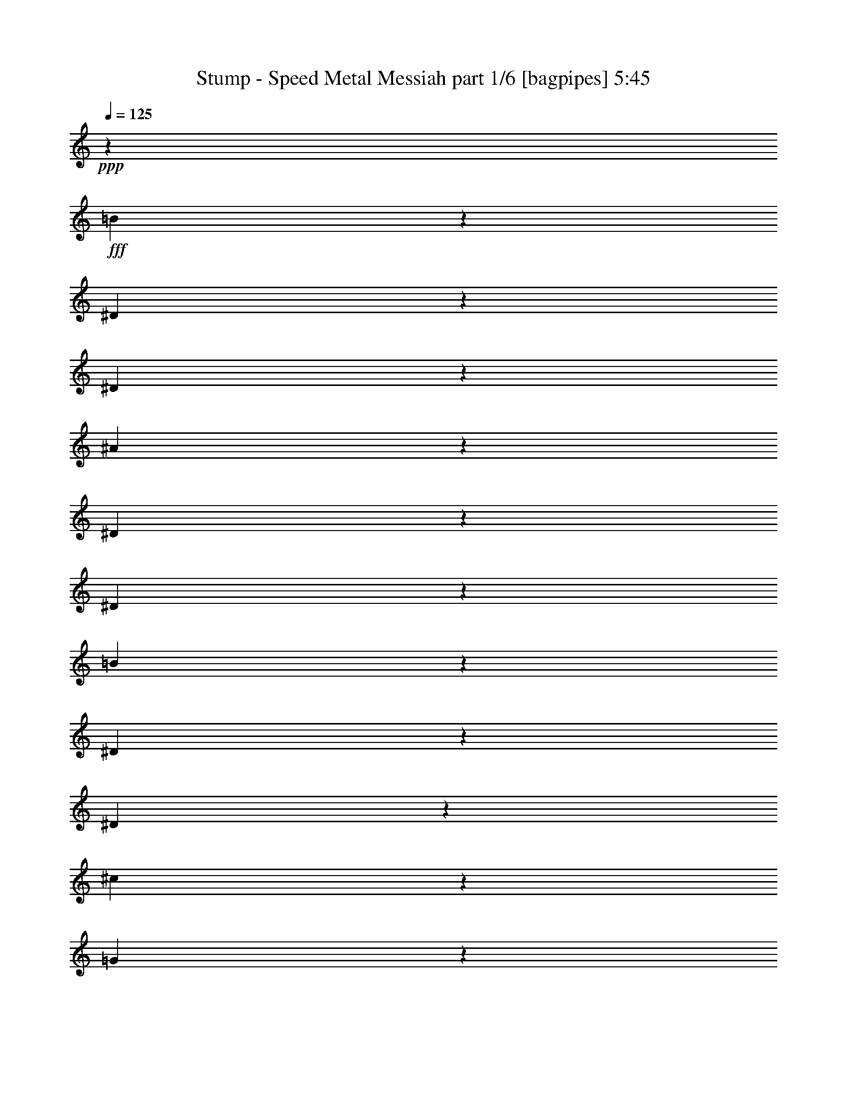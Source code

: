% Produced with Bruzo's Transcoding Environment
% Transcribed by  Bruzo

X:1
T:  Stump - Speed Metal Messiah part 1/6 [bagpipes] 5:45
Z: Transcribed with BruTE 64
L: 1/4
Q: 125
K: C
+ppp+
z3595/2144
+fff+
[=B291/2144]
z2831/16080
[^D1097/8040]
z47/268
[^D147/1072]
z5617/32160
[^A4433/32160]
z373/2144
[^D297/2144]
z1393/8040
[^D2239/16080]
z5549/32160
[=B4501/32160]
z2261/16080
[^D691/4020]
z4499/32160
[^D5551/32160]
z373/2680
[^c929/5360]
z2227/16080
[=G1399/8040]
z1477/10720
[=G1873/10720]
z4409/32160
[^d5641/32160]
z731/5360
[^G59/335]
z4363/32160
[^G5687/32160]
z1447/10720
[^c1903/10720]
z2159/16080
[=G1433/8040]
z179/1340
[=G959/5360]
z4273/32160
[^d5777/32160]
z425/3216
[^G145/804]
z1057/8040
[^G2911/16080]
z841/6432
[=e1169/6432]
z4183/32160
[^A5867/32160]
z26/201
[^A589/3216]
z1379/10720
[^g1971/10720]
z823/6432
[=B1187/6432]
z341/2680
[=B993/5360]
z4069/32160
[=g5981/32160]
z1349/10720
[^c2001/10720]
z503/4020
[^c/8]
z751/4020
[^g673/5360]
z5989/32160
[^A4061/32160]
z2983/16080
[^A1021/8040]
z743/4020
[^a2053/16080]
z5921/32160
[=e4129/32160]
z5899/32160
[=e4151/32160]
z1469/8040
[^g2087/16080]
z1951/10720
[^A1399/10720]
z5831/32160
[^A4219/32160]
z121/670
[^g707/5360]
z2893/16080
[^A533/4020]
z1921/10720
[^A1429/10720]
z287/1608
[=g431/3216]
z953/5360
[^A361/2680]
z17/96
[^A13/96]
z709/4020
[=g2189/16080]
z565/3216
[^A55/402]
z5627/32160
[^A4423/32160]
z1121/6432
[=B889/6432]
z2791/16080
[^D1117/8040]
z1853/10720
[^D1497/10720]
z5537/32160
[^A4513/32160]
z1503/10720
[^D1847/10720]
z4487/32160
[^D5563/32160]
z93/670
[=B931/5360]
z4441/32160
[^D5609/32160]
z1473/10720
[^D1877/10720]
z1099/8040
[^c2827/16080]
z729/5360
[=G473/2680]
z4351/32160
[=G5699/32160]
z541/4020
[^d2861/16080]
z2153/16080
[^G359/2010]
z4283/32160
[^G5767/32160]
z71/536
[^c193/1072]
z2119/16080
[=G1453/8040]
z281/2144
[=G389/2144]
z4193/32160
[^d5857/32160]
z139/1072
[^G49/268]
z4147/32160
[^G5903/32160]
z275/2144
[=e395/2144]
z2051/16080
[^A1487/8040]
z17/134
[^A199/1072]
z4057/32160
[^g5993/32160]
z2017/16080
[=B751/4020]
z/8
[=B1007/8040]
z5999/32160
[=g4051/32160]
z249/1340
[^c679/5360]
z2977/16080
[^c128/1005]
z1977/10720
[^g1373/10720]
z5909/32160
[^A4141/32160]
z981/5360
[^A347/2680]
z5863/32160
[^a4187/32160]
z1947/10720
[=e1403/10720]
z2909/16080
[=e529/4020]
z483/2680
[^g709/5360]
z5773/32160
[^A4277/32160]
z575/3216
[^A215/1608]
z179/1005
[^g2161/16080]
z1141/6432
[^A869/6432]
z5683/32160
[^A4367/32160]
z283/1608
[=g439/3216]
z1879/10720
[^A1471/10720]
z1123/6432
[^A887/6432]
z233/1340
[=g743/5360]
z5569/32160
[^A4481/32160]
z1849/10720
[^A1501/10720]
z4519/32160
[^f5531/32160]
z1499/10720
[^G1851/10720]
z2237/16080
[^G697/4020]
z4451/32160
[^f5599/32160]
z4429/32160
[^G5621/32160]
z2203/16080
[^G1411/8040]
z137/1005
[=f2833/16080]
z4361/32160
[^G5689/32160]
z723/5360
[^G119/670]
z1079/8040
[=f2867/16080]
z1431/10720
[^G1919/10720]
z4271/32160
[^G5779/32160]
z177/1340
[=E967/5360]
z845/6432
[=B1165/6432]
z1401/10720
[=B1949/10720]
z209/1608
[=E587/3216]
z4157/32160
[=B5893/32160]
z827/6432
[=B1183/6432]
z257/2010
[^d2969/16080]
z409/3216
[^F149/804]
z4067/32160
[^F5983/32160]
z337/2680
[^d1001/5360]
z2011/16080
[^F/8]
z6007/32160
[^F1347/10720]
z5987/32160
[^c4063/32160]
z497/2680
[^D681/5360]
z5941/32160
[^D4109/32160]
z1973/10720
[^c1377/10720]
z11/60
[^D31/240]
z979/5360
[^D87/670]
z5851/32160
[^c4199/32160]
z1457/8040
[^D2111/16080]
z2903/16080
[^D1061/8040]
z5783/32160
[^c4267/32160]
z12/67
[^D143/1072]
z2869/16080
[^D539/4020]
z381/2144
[=c289/2144]
z5693/32160
[^D4357/32160]
z189/1072
[^D73/536]
z5647/32160
[=c4403/32160]
z375/2144
[^D295/2144]
z2801/16080
[^D139/1005]
z93/536
[=c149/1072]
z5557/32160
[=c4493/32160]
z2767/16080
[^D1129/8040]
z4507/32160
[^G,29663/32160]
z7981/16080
[=E,29/120]
[^C4511/32160]
[^G29/120]
[^G4183/32160]
z1169/6432
[^C2851/6432]
z1933/10720
[^c1417/10720]
z5777/32160
[=E4273/32160]
z959/5360
[^c179/1340]
z1433/8040
[=e2159/16080]
z1903/10720
[^G1447/10720]
z2843/16080
[=e1091/8040]
z7919/32160
[=e8161/32160]
z1063/5360
[=e641/2680]
z1399/8040
[=e2227/16080]
z5573/32160
[^G4477/32160]
z5551/32160
[=e4499/32160]
z691/4020
[=e2261/16080]
z75/536
[^G185/1072]
z2239/16080
[^C1393/8040]
z297/2144
[^G373/2144]
z4433/32160
[=e5617/32160]
z4963/16080
[^C,7097/16080]
z4231/32160
[^G,2047/10720]
[=E1379/8040]
[^c351/2680]
z727/4020
[=E2117/16080]
z15821/32160
[=e4279/32160]
z479/2680
[^G717/5360]
z1145/6432
[^G865/6432]
z1901/10720
[^g1449/10720]
z71/402
[^c437/3216]
z5657/32160
[^c4393/32160]
z1127/6432
[^g1285/6432]
z8113/32160
[=a7967/32160]
z7577/32160
[^g4483/32160]
z231/1340
[^c751/5360]
z4517/32160
[^c5533/32160]
z749/5360
[^g463/2680]
z559/4020
[^c2789/16080]
z1483/10720
[=E1867/10720]
z2213/16080
[=E703/4020]
z367/2680
[^c941/5360]
z4381/32160
[^g9689/32160]
z1171/6432
[^F839/6432]
z243/1340
[=A,703/5360]
z5809/32160
[^F4241/32160]
z1929/10720
[=A1421/10720]
z1441/8040
[^C2143/16080]
z957/5360
[=A359/2680]
z2073/10720
[=A1947/10720]
z129/670
[^C489/2680]
z411/2144
[^F,1063/2144]
z137/1072
[=A99/536]
z61/480
[^f89/480]
z271/2144
[=A399/2144]
z2021/16080
[=A6007/32160]
z/8
[=a4021/32160]
z6007/32160
[^c4043/32160]
z187/1005
[^c2033/16080]
z1987/10720
[^f1363/10720]
z5939/32160
[=A4111/32160]
z493/2680
[=A689/5360]
z2947/16080
[^c1039/8040]
z1957/10720
[^F1393/10720]
z731/4020
[^F2101/16080]
z971/5360
[=A44/335]
z5803/32160
[^C4247/32160]
z1927/10720
[^C1423/10720]
z2879/16080
[^c1073/8040]
z1147/6432
[^F863/6432]
z5713/32160
[^F4337/32160]
z569/3216
[^c637/3216]
z5663/32160
[^F6397/32160]
z1409/8040
[=A,803/4020]
z683/2144
[=A,29/120]
[^F29/120]
[^c4361/32160]
z2097/10720
[^c2593/10720]
z1553/6432
[^F1261/6432]
z8233/32160
[=A7847/32160]
z7697/32160
[^C6373/32160]
z197/1072
[=A,69/536]
z5887/32160
[^F4163/32160]
z391/2144
[^c279/2144]
z1267/1340
[^C,23/48]
z/8
[^G,2047/10720]
[=E4511/32160]
[^c73/402]
z349/2680
[=E977/5360]
z887/2010
[=e1477/8040]
z103/804
[^G593/3216]
z4097/32160
[^G5953/32160]
z815/6432
[^g1195/6432]
z1013/8040
[^c2999/16080]
z1343/10720
[^c/8]
z751/4020
[^g8053/32160]
z1297/6432
[=a1517/6432]
z2653/10720
[^g1367/10720]
z2963/16080
[^c1031/8040]
z123/670
[^c691/5360]
z5881/32160
[^g4169/32160]
z1953/10720
[^c1397/10720]
z1459/8040
[=E2107/16080]
z5813/32160
[=E4237/32160]
z5791/32160
[^c4259/32160]
z721/4020
[^g1289/4020]
z1409/10720
[^F,1941/10720]
z1051/8040
[=A,2923/16080]
z4181/32160
[^C5869/32160]
z4159/32160
[=E5891/32160]
z517/4020
[^G2957/16080]
z2057/16080
[=B371/2010]
z4091/32160
[^D5959/32160]
z339/2680
[^F997/5360]
z2023/16080
[=A1501/8040]
z1341/10720
[^c/8]
z751/4020
[=e4039/32160]
z499/2680
[^g677/5360]
z1193/6432
[^g817/6432]
z1981/10720
[=e1369/10720]
z37/201
[^c413/3216]
z8153/32160
[^c7927/32160]
z2539/10720
[=c2151/10720]
z30239/16080
[=A,1463/8040]
z6181/32160
[^D5879/32160]
z2051/10720
[=A1969/10720]
z1021/5360
[^D989/5360]
z2033/10720
[=A1987/10720]
z253/1340
[^C,499/2680]
z4039/32160
[^G,751/4020]
z/8
[=E1341/10720]
z1501/8040
[^c881/2010]
z22003/32160
[^D6137/32160]
z11/60
[=A23/120]
z5869/32160
[^D6191/32160]
z1947/10720
[=A2073/10720]
z969/5360
[^d1041/5360]
z2141/16080
[^G,721/4020]
z4259/32160
[=E5791/32160]
z4237/32160
[^c5813/32160]
z5957/6432
[^D1279/6432]
z2819/16080
[=A3211/16080]
z5611/32160
[^d6449/32160]
z349/2010
[=A1619/8040]
z5557/32160
[^d6503/32160]
z1843/10720
[^G,1507/10720]
z2251/16080
[^D1387/8040]
z1493/10720
[=c1857/10720]
z4457/32160
[^g15643/32160]
z4091/6432
[^g1135/6432]
z3179/16080
[^g2851/16080]
z6331/32160
[=c'5729/32160]
z2149/16080
[^g719/4020]
z1069/8040
[^g2887/16080]
z4253/32160
[^d5797/32160]
z141/1072
[^c97/536]
z263/2010
[^c2921/16080]
z279/2144
[^c1061/2144]
z4921/8040
[^c1109/8040]
z5591/32160
[=E4459/32160]
z58/335
[^c747/5360]
z2773/16080
[=c563/4020]
z753/5360
[^D461/2680]
z281/2010
[=c2777/16080]
z1491/10720
[^c1859/10720]
z445/3216
[=E35/201]
z369/2680
[^c937/5360]
z881/6432
[=c1129/6432]
z2191/16080
[^D1417/8040]
z109/804
[=c569/3216]
z4337/32160
[^c5713/32160]
z863/6432
[=E1147/6432]
z1073/8040
[^c2879/16080]
z1423/10720
[^d1927/10720]
z4247/32160
[=A5803/32160]
z44/335
[^d971/5360]
z6457/32160
[^g7613/32160]
z7931/32160
[^c8149/32160]
z6389/32160
[=E5671/32160]
z8
z8
z59131/16080
[=E,3179/16080]
z6287/32160
[^C,7783/32160]
z5867/32160
[^C,6193/32160]
z1613/8040
[=E,3809/16080]
z377/2010
[^D,1507/8040]
z3811/16080
[=B,403/2010]
z6197/32160
[^G,5863/32160]
z7787/32160
[^G,6283/32160]
z3181/16080
[=E,1927/8040]
z2971/16080
[^C,3059/16080]
z6527/32160
[^C,7543/32160]
z6107/32160
[=E,5953/32160]
z7697/32160
[^C6373/32160]
z196/1005
[^G,3899/16080]
z1463/8040
[^D,194/1005]
z6437/32160
[^F,7633/32160]
z6017/32160
[=E,6043/32160]
z7607/32160
[^C,6463/32160]
z3091/16080
[^C,2939/16080]
z29/120
[=E,47/240]
z6347/32160
[^D,7723/32160]
z5927/32160
[=B,6133/32160]
z407/2010
[^G,3779/16080]
z1523/8040
[^G,373/2010]
z3841/16080
[=E,1597/8040]
z6257/32160
[^C,7813/32160]
z5837/32160
[^C,6223/32160]
z3211/16080
[^C,239/1005]
z3001/16080
[=C,3029/16080]
z4259/32160
[^D,5791/32160]
z5531/32160
[^F,4519/32160]
z826/1005
[=E,3869/16080]
z739/4020
[^C,1537/8040]
z6497/32160
[^C,7573/32160]
z6077/32160
[=E,5983/32160]
z7667/32160
[^D,6403/32160]
z3121/16080
[=B,1957/8040]
z2911/16080
[^G,3119/16080]
z6407/32160
[^G,7663/32160]
z5987/32160
[=E,6073/32160]
z7577/32160
[^C,6493/32160]
z769/4020
[^C,1477/8040]
z3871/16080
[=E,791/4020]
z6317/32160
[^C7753/32160]
z5897/32160
[^G,6163/32160]
z3241/16080
[^D,1897/8040]
z3031/16080
[^F,2999/16080]
z1913/8040
[=E,3209/16080]
z6227/32160
[^C,5833/32160]
z7817/32160
[^C,6253/32160]
z799/4020
[=E,3839/16080]
z1493/8040
[^D,761/4020]
z3781/16080
[=B,1627/8040]
z6137/32160
[^G,5923/32160]
z7727/32160
[^G,6343/32160]
z3151/16080
[=E,971/4020]
z2941/16080
[^C,3089/16080]
z6467/32160
[^C,7603/32160]
z6047/32160
[^C,6013/32160]
z7637/32160
[=C,4423/32160]
z2947/16080
[^D,2027/4020]
z2209/16080
[^D,176/1005]
z16007/32160
[=E,6103/32160]
z7547/32160
[^C,6523/32160]
z3061/16080
[^C,2969/16080]
z241/1005
[=E,3179/16080]
z6287/32160
[^D,7783/32160]
z5867/32160
[=B,6193/32160]
z1613/8040
[^G,3809/16080]
z377/2010
[^G,1507/8040]
z3811/16080
[=E,403/2010]
z6197/32160
[^C,5863/32160]
z7787/32160
[^C,6283/32160]
z3181/16080
[=E,1927/8040]
z2971/16080
[^C3059/16080]
z6527/32160
[^G,7543/32160]
z6107/32160
[^D,5953/32160]
z7697/32160
[^F,6373/32160]
z196/1005
[=E,3899/16080]
z1463/8040
[^C,194/1005]
z6437/32160
[^C,7633/32160]
z6017/32160
[=E,6043/32160]
z7607/32160
[^D,6463/32160]
z3091/16080
[=B,2939/16080]
z29/120
[^G,47/240]
z6347/32160
[^G,7723/32160]
z5927/32160
[=E,6133/32160]
z407/2010
[^C,3779/16080]
z1523/8040
[^C,373/2010]
z3841/16080
[^C,1597/8040]
z6257/32160
[=C,5803/32160]
z2257/16080
[^D,173/1005]
z2893/16080
[^F,533/4020]
z6923/8040
[=E,3239/16080]
z6167/32160
[^C,5893/32160]
z7757/32160
[^C,6313/32160]
z1583/8040
[=E,3869/16080]
z739/4020
[^D,1537/8040]
z6497/32160
[=B,7573/32160]
z6077/32160
[^G,5983/32160]
z7667/32160
[^G,6403/32160]
z3121/16080
[=E,1957/8040]
z2911/16080
[^C,3119/16080]
z6407/32160
[^C,7663/32160]
z5987/32160
[=E,6073/32160]
z7577/32160
[^C6493/32160]
z769/4020
[^G,1477/8040]
z3871/16080
[^D,791/4020]
z6317/32160
[^F,7753/32160]
z5897/32160
[=E,6163/32160]
z3241/16080
[^C,1897/8040]
z3031/16080
[^C,2999/16080]
z1913/8040
[=E,3209/16080]
z6227/32160
[^D,5833/32160]
z7817/32160
[=B,6253/32160]
z799/4020
[^G,3839/16080]
z1493/8040
[^G,761/4020]
z3781/16080
[=E,1627/8040]
z6137/32160
[^C,5923/32160]
z7727/32160
[^C,6343/32160]
z3151/16080
[^C,971/4020]
z2941/16080
[=C,3089/16080]
z6467/32160
[^D,7603/32160]
z6047/32160
[^C,6013/32160]
z7637/32160
[=E,6433/32160]
z1553/8040
[=C,731/4020]
z4469/32160
[^D,5581/32160]
z5741/32160
[^F,4309/32160]
z27647/32160
[=E,147/1072]
z/8
[^D,4123/32160]
z4307/32160
[^F,/8]
z361/2144
[=A,13229/16080]
z2053/10720
[=E,1967/10720]
z2583/10720
[^G,2107/10720]
z527/2680
[=B,1291/5360]
z123/670
[^D513/2680]
z10153/32160
[^D9947/32160]
z2005/6432
[=C4427/6432]
z14147/32160
[^C,5953/32160]
z7697/32160
[^C,6373/32160]
z196/1005
[^C,3899/16080]
z1463/8040
[^C,6119/16080=A,6119/16080]
z1289/5360
[^C,66/335]
z2103/10720
[^C,2587/10720]
z1963/10720
[^C,2057/10720]
z103/240
[^C,47/240]
z6347/32160
[^C,7723/32160]
z5927/32160
[^C,6133/32160]
z407/2010
[^C,3397/8040=A,3397/8040]
z133/670
[^C,1281/5360]
z497/2680
[^C,127/670]
z13877/32160
[^C,12253/32160^G,12253/32160]
z2573/10720
[^C,2117/10720]
z1049/5360
[^C,81/335]
z979/5360
[^C,1031/5360]
z13787/32160
[^C,6313/32160]
z1583/8040
[^C,3869/16080]
z739/4020
[^C,1537/8040]
z6497/32160
[^C,13603/32160^G,13603/32160]
z2123/10720
[^C,2567/10720]
z1983/10720
[^C,2037/10720]
z2513/10720
[^C,2177/10720]
z1019/5360
[^C,991/5360]
z321/1340
[^C,1061/5360]
z2093/10720
[=c2597/10720]
z1953/10720
[^A2067/10720]
z537/2680
[=C1271/5360]
z251/1340
[^D503/2680]
z1269/5360
[^C269/1340]
z2063/10720
[^F1957/10720]
z2593/10720
[^D2097/10720]
z1059/5360
[=C643/2680]
z989/5360
[^D1021/5360]
z2173/10720
[^F2517/10720]
z2033/10720
[=E1987/10720]
z2563/10720
[^D2127/10720]
z261/1340
[^C1301/5360]
z487/2680
[^F259/1340]
z2143/10720
[^D2547/10720]
z2003/10720
[=C2017/10720]
z2533/10720
[^D2157/10720]
z1029/5360
[^F981/5360]
z647/2680
[=C1051/5360]
z2113/10720
[^D2577/10720]
z1973/10720
[^C2047/10720]
z271/1340
[^F1261/5360]
z507/2680
[^D249/1340]
z1279/5360
[=C533/2680]
z2083/10720
[^D2607/10720]
z29/160
[^F31/160]
z1069/5360
[=A319/1340]
z999/5360
[^G1011/5360]
z79/335
[^F1081/5360]
z2053/10720
[=E1967/10720]
z2583/10720
[^D2107/10720]
z527/2680
[^F1291/5360]
z123/670
[^F513/2680]
z2163/10720
[^D2527/10720]
z2023/10720
[=C1997/10720]
z2553/10720
[^D2137/10720]
z1039/5360
[^C971/5360]
z163/670
[^F1041/5360]
z2133/10720
[^D2557/10720]
z1993/10720
[=C2027/10720]
z2523/10720
[^D2167/10720]
z64/335
[^F493/2680]
z1289/5360
[=E66/335]
z2103/10720
[^D2587/10720]
z1963/10720
[^C2057/10720]
z1079/5360
[^F633/2680]
z1009/5360
[^D1001/5360]
z637/2680
[=C1071/5360]
z2073/10720
[^D1947/10720]
z2603/10720
[^F2087/10720]
z133/670
[=C1281/5360]
z497/2680
[^D127/670]
z1259/5360
[^C543/2680]
z2043/10720
[=E1977/10720]
z2573/10720
[^D2117/10720]
z1049/5360
[^F81/335]
z979/5360
[=E1031/5360]
z2153/10720
[^G2537/10720]
z2013/10720
[^F2007/10720]
z2543/10720
[=A2147/10720]
z517/2680
[^G61/335]
z1299/5360
[=B523/2680]
z2123/10720
[=A2567/10720]
z1983/10720
[=c2037/10720]
z2513/10720
[=c2177/10720]
z1019/5360
[^d991/5360]
z321/1340
[^D1061/5360]
z2093/10720
[=G2597/10720]
z1953/10720
[=F2067/10720]
z537/2680
[^A1271/5360]
z251/1340
[=G503/2680]
z1269/5360
[^D269/1340]
z2063/10720
[=G1957/10720]
z2593/10720
[^A2097/10720]
z1059/5360
[^G643/2680]
z989/5360
[=G1021/5360]
z2173/10720
[=F2517/10720]
z2033/10720
[^A1987/10720]
z2563/10720
[=G2127/10720]
z261/1340
[=E1301/5360]
z487/2680
[=G259/1340]
z2143/10720
[^A2547/10720]
z2003/10720
[^c2017/10720]
z2533/10720
[^c2157/10720]
z1029/5360
[^c981/5360]
z647/2680
[^c1051/5360]
z2113/10720
[=G2577/10720]
z1973/10720
[=G2047/10720]
z271/1340
[=c1261/5360]
z507/2680
[^G249/1340]
z1279/5360
[=F533/2680]
z2083/10720
[=G2607/10720]
z29/160
[=E31/160]
z1069/5360
[=E7523/32160]
z/8
[=G4153/32160]
z4277/32160
[=F7783/32160]
z5867/32160
[^C6193/32160]
z1613/8040
[^A,3809/16080]
z377/2010
[^D1507/8040]
z3811/16080
[^C403/2010]
z6197/32160
[=E5863/32160]
z7787/32160
[^D6283/32160]
z3181/16080
[=E1927/8040]
z2971/16080
[^C3059/16080]
z6527/32160
[^C7543/32160]
z6107/32160
[=E5953/32160]
z7697/32160
[^G6373/32160]
z196/1005
[^F3899/16080]
z1463/8040
[=E194/1005]
z6437/32160
[^D7633/32160]
z6017/32160
[=E6043/32160]
z7607/32160
[^C6463/32160]
z3091/16080
[^C2939/16080]
z29/120
[=E47/240]
z6347/32160
[^F7723/32160]
z5927/32160
[^G6133/32160]
z407/2010
[^F3779/16080]
z1523/8040
[^G373/2010]
z3841/16080
[=C1597/8040]
z6257/32160
[^C7813/32160]
z5837/32160
[=E6223/32160]
z3211/16080
[^F239/1005]
z3001/16080
[^D3029/16080]
z949/4020
[=C3239/16080]
z6167/32160
[^G,5893/32160]
z7757/32160
[^D6313/32160]
z1583/8040
[^C3869/16080]
z739/4020
[^C1537/8040]
z6497/32160
[^C27673/32160]
z104807/32160
[=B,19813/32160]
z3241/16080
[=B,1897/8040]
z3031/16080
[=A,/8]
z147/1072
[=A,701/4020]
z6193/10720
[=A,6537/10720]
z3503/8040
[=F,16597/8040]
z26147/32160
[^C14053/32160]
z104777/32160
[^F,92203/32160]
z26627/32160
[=B,1833/2144]
z/8
[=B,521/4020]
z2131/16080
[^G,3899/16080]
z1463/8040
[^G,194/1005]
z20087/32160
[=B,14083/32160]
z32401/16080
[=F13829/16080]
z12287/32160
[=F54043/32160]
z4103/8040
[^F8879/16080]
z4493/8040
[=A1537/8040]
z503/2144
[^F435/2144]
z23/120
[^G11/60]
z3899/16080
[=A196/1005]
z2139/10720
[^F2551/10720]
z6041/32160
[^G6019/32160]
z1279/5360
[=A533/2680]
z6293/32160
[^F7777/32160]
z5917/32160
[=B6143/32160]
z2517/10720
[^G2173/10720]
z617/3216
[=A589/3216]
z2601/10720
[=B2089/10720]
z3211/16080
[^G239/1005]
z3023/16080
[=A3007/16080]
z16/67
[=B213/1072]
z6299/32160
[^G7771/32160]
z987/5360
[^c1023/5360]
z1889/8040
[=A3257/16080]
z1235/6432
[=B1177/6432]
z2603/10720
[^c2087/10720]
z1607/8040
[=A3821/16080]
z1513/8040
[=B751/4020]
z1537/6432
[^c1277/6432]
z197/1005
[=A3883/16080]
z247/1340
[=d511/2680]
z3781/16080
[=B1627/8040]
z6181/32160
[^G5879/32160]
z3907/16080
[=F391/2010]
z6433/32160
[^G7637/32160]
z2019/10720
[=F2001/10720]
z7691/32160
[^C6379/32160]
z631/3216
[=F97/402]
z5933/32160
[=A6127/32160]
z7567/32160
[^F6503/32160]
z1031/5360
[^G979/5360]
z391/1608
[=A625/3216]
z6439/32160
[^F7631/32160]
z3031/16080
[^G2999/16080]
z481/2010
[=A13237/16080]
z5587/32160
[=B,4463/32160]
z1963/10720
[=D2057/10720]
z697/5360
[=F489/2680]
z1565/6432
[^G1249/6432]
z537/2680
[=B6631/5360]
z9107/16080
[=A,/8]
z1361/8040
[^C4439/32160]
z/8
[=E4063/32160]
z4397/32160
[^F1361/8040]
z/8
[=A4229/32160]
z141/1072
[^c/8]
z7559/32160
[^G6301/32160]
z1597/8040
[=D3841/16080]
z1447/10720
[=B,1903/10720]
z353/2010
[^G,2201/16080]
z595/3216
[^G,611/3216]
z79/335
[=F,1081/5360]
z3101/16080
[^C,2929/16080]
z749/5360
[=A,463/2680]
z967/5360
[^F,177/1340]
z3613/2144
[^G,407/2144]
z7589/32160
[^F,6481/32160]
z194/1005
[=A,1463/8040]
z1307/5360
[^G,519/2680]
z6461/32160
[=A,7609/32160]
z507/2680
[^F,249/1340]
z3859/16080
[^F,397/2010]
z6337/32160
[=A,7733/32160]
z1987/10720
[^C2033/10720]
z1519/6432
[=B,1295/6432]
z2071/10720
[=A,1949/10720]
z7847/32160
[^G,6223/32160]
z3233/16080
[=A,1901/8040]
z203/1072
[^F,199/1072]
z1931/8040
[^F,3173/16080]
z1057/5360
[=A,161/670]
z2983/16080
[^G,3047/16080]
z95/402
[^F,647/3216]
z2073/10720
[=A,2617/10720]
z5843/32160
[^G,6217/32160]
z2157/10720
[=A,2533/10720]
z1219/6432
[^F,1193/6432]
z7729/32160
[^F,6341/32160]
z529/2680
[=A,1287/5360]
z1493/8040
[^C761/4020]
z3781/16080
[=B,1627/8040]
z6137/32160
[=A,5923/32160]
z7727/32160
[^G,6343/32160]
z3151/16080
[^F,971/4020]
z2941/16080
[=A,3089/16080]
z6467/32160
[^C7603/32160]
z6047/32160
[=A,6013/32160]
z7637/32160
[^G,6433/32160]
z1553/8040
[^F,731/4020]
z3901/16080
[=A,1567/8040]
z6377/32160
[^G,7693/32160]
z5957/32160
[^C6103/32160]
z7547/32160
[=A,6523/32160]
z3061/16080
[^F,2969/16080]
z241/1005
[=A,3179/16080]
z6287/32160
[^C7783/32160]
z5867/32160
[=B,6193/32160]
z1613/8040
[=A,3809/16080]
z377/2010
[^G,1507/8040]
z3811/16080
[=A,403/2010]
z6197/32160
[^F,5863/32160]
z7787/32160
[^F,6283/32160]
z3181/16080
[=A,361/2144]
z/8
[^C4303/32160]
z1039/5360
[=F,971/5360]
z163/670
[^G,1041/5360]
z2133/10720
[^F,2557/10720]
z1993/10720
[=A,2027/10720]
z2523/10720
[^G,2167/10720]
z64/335
[=B,493/2680]
z1289/5360
[^C66/335]
z2103/10720
[^C2587/10720]
z1963/10720
[=B,2057/10720]
z1079/5360
[=D633/2680]
z1009/5360
[^C1001/5360]
z637/2680
[=E1071/5360]
z2073/10720
[^F1947/10720]
z2603/10720
[^F2087/10720]
z133/670
[=E1281/5360]
z497/2680
[^G127/670]
z13877/32160
[=D4213/32160]
z4217/32160
[=B/8]
z3761/16080
[=B2117/10720]
z1049/5360
[=D81/335]
z979/5360
[^C1031/5360]
z2153/10720
[=D2537/10720]
z2013/10720
[=E2007/10720]
z2543/10720
[^F2147/10720]
z517/2680
[^c61/335]
z1299/5360
[=B523/2680]
z2123/10720
[=d2567/10720]
z1983/10720
[=B2037/10720]
z53807/32160
[=g147/1072]
z/8
[=e4093/32160]
z4337/32160
[^c361/2144]
z/8
[^A2159/16080]
z257/2010
[^c/8]
z147/1072
[^A361/2144]
z/8
[=G6163/32160]
z31/240
[=E11/60]
z4421/32160
[^C5629/32160]
z5693/32160
[^A,4357/32160]
z149/804
[^C305/1608]
z4217/32160
[=D,5833/32160]
z1121/8040
[=B,2783/16080]
z1439/8040
[=B,2147/16080]
z2563/10720
[=B,2127/10720]
z261/1340
[=G,1301/5360]
z3257/2010
[^F,521/4020]
z6149/32160
[=D5911/32160]
z2203/16080
[=B1411/8040]
z2113/10720
[=B2577/10720]
z1973/10720
[=D2047/10720]
z271/1340
[^C1261/5360]
z507/2680
[=D249/1340]
z1279/5360
[=E533/2680]
z2083/10720
[^F2607/10720]
z29/160
[^c31/160]
z1069/5360
[=B319/1340]
z999/5360
[=d1011/5360]
z79/335
[=B1081/5360]
z52427/32160
[^f/8]
z361/2144
[=B147/1072]
z/8
[=B2039/16080]
z136/1005
[=e361/2144]
z/8
[=A4303/32160]
z4127/32160
[=A/8]
z147/1072
[=d361/2144]
z/8
[^F2069/16080]
z1073/8040
[^F/8]
z361/2144
[^c4363/32160]
z4067/32160
[=G/8]
z147/1072
[=G361/2144]
z/8
[=e2099/16080]
z529/4020
[^A/8]
z361/2144
[^A147/1072]
z/8
[^f6043/32160]
z2137/16080
[=B361/2010]
z2773/16080
[=D563/4020]
z1079/5360
[=D361/2144]
z/8
[=B1397/10720]
z1413/10720
[^f/8]
z24383/32160
[^G,3779/16080]
z1523/8040
[^F,373/2010]
z3841/16080
[=A,1597/8040]
z6257/32160
[^G,7813/32160]
z5837/32160
[=A,6223/32160]
z3211/16080
[^F,239/1005]
z3001/16080
[^F,3029/16080]
z949/4020
[=A,3239/16080]
z6167/32160
[^C5893/32160]
z7757/32160
[=B,6313/32160]
z1583/8040
[=A,3869/16080]
z739/4020
[^G,1537/8040]
z6497/32160
[=A,7573/32160]
z6077/32160
[^F,5983/32160]
z7667/32160
[^F,6403/32160]
z3121/16080
[=A,1957/8040]
z2911/16080
[^G,3119/16080]
z6407/32160
[^F,7663/32160]
z5987/32160
[=A,6073/32160]
z7577/32160
[^G,6493/32160]
z769/4020
[=A,1477/8040]
z3871/16080
[^F,791/4020]
z6317/32160
[^F,7753/32160]
z5897/32160
[=A,6163/32160]
z3241/16080
[^C1897/8040]
z3031/16080
[=B,2999/16080]
z1913/8040
[=A,3209/16080]
z6227/32160
[^G,5833/32160]
z7817/32160
[^F,6253/32160]
z799/4020
[=A,3839/16080]
z1493/8040
[^C761/4020]
z3781/16080
[=A,1627/8040]
z6137/32160
[^G,5923/32160]
z7727/32160
[^F,6343/32160]
z3151/16080
[=A,971/4020]
z2941/16080
[^G,3089/16080]
z6467/32160
[=A,7603/32160]
z6047/32160
[^F,6013/32160]
z7637/32160
[^F,6433/32160]
z1553/8040
[=A,731/4020]
z3901/16080
[^C1567/8040]
z6377/32160
[=B,7693/32160]
z5957/32160
[=A,6103/32160]
z7547/32160
[^G,6523/32160]
z3061/16080
[=A,2969/16080]
z241/1005
[^F,3179/16080]
z6287/32160
[^F,7783/32160]
z5867/32160
[=A,4183/32160]
z4247/32160
[^C/8]
z3761/16080
[=D2107/10720]
z527/2680
[=D1291/5360]
z123/670
[=D513/2680]
z2163/10720
[=D2527/10720]
z2023/10720
[^G,1997/10720]
z2553/10720
[^G,2137/10720]
z1039/5360
[^C971/5360]
z163/670
[=A,1041/5360]
z2133/10720
[=F,4567/10720]
z196/1005
[^C,3899/16080]
z1463/8040
[^G,194/1005]
z6437/32160
[^F,7633/32160]
z6017/32160
[^F,6043/32160]
z7607/32160
[^F,26563/32160]
z1009/5360
[^C,1001/5360]
z637/2680
[^F,1071/5360]
z2073/10720
[^C,1947/10720]
z2603/10720
[^C,2087/10720]
z133/670
[^C,1281/5360]
z497/2680
[^G,127/670]
z1259/5360
[=C,543/2680]
z2043/10720
[^G,1977/10720]
z2573/10720
[^C,2117/10720]
z1049/5360
[^F,81/335]
z979/5360
[^C,1031/5360]
z2153/10720
[^C,2537/10720]
z2013/10720
[=B,2007/10720]
z2543/10720
[^F,2147/10720]
z517/2680
[=E,61/335]
z1299/5360
[^C,523/2680]
z2123/10720
[^C,2567/10720]
z1983/10720
[^F,2037/10720]
z2513/10720
[^C,2177/10720]
z1019/5360
[^C,991/5360]
z321/1340
[^C,1061/5360]
z2093/10720
[^G,2597/10720]
z1953/10720
[=C,2067/10720]
z537/2680
[^G,1271/5360]
z251/1340
[^C,503/2680]
z1269/5360
[^D,269/1340]
z2063/10720
[^C,1957/10720]
z2593/10720
[^C,2097/10720]
z5693/32160
[^C,4357/32160]
z149/804
[=E,305/1608]
z4217/32160
[^G,25933/32160^G25933/32160]
z2563/10720
[^C,2127/10720]
z261/1340
[^F,1301/5360]
z487/2680
[^C,259/1340]
z2143/10720
[^C,2547/10720]
z2003/10720
[^C,2017/10720]
z2533/10720
[^G,2157/10720]
z1029/5360
[=C,981/5360]
z647/2680
[^G,1051/5360]
z2113/10720
[^C,2577/10720]
z1973/10720
[^F,2047/10720]
z271/1340
[^C,1261/5360]
z507/2680
[^C,249/1340]
z1279/5360
[=B,533/2680]
z2083/10720
[^F,2607/10720]
z29/160
[=E,31/160]
z1069/5360
[^C,319/1340]
z999/5360
[^C,1011/5360]
z79/335
[^F,1081/5360]
z2053/10720
[^C,1967/10720]
z2583/10720
[^C,2107/10720]
z527/2680
[^C,1291/5360]
z123/670
[^G,513/2680]
z2163/10720
[=C,2527/10720]
z2023/10720
[^G,1997/10720]
z2553/10720
[^C,2137/10720]
z1039/5360
[^D,971/5360]
z163/670
[^C,1041/5360]
z2133/10720
[^C,2557/10720]
z1993/10720
[^C,2027/10720]
z2523/10720
[=C,2167/10720]
z64/335
[^D,493/2680]
z1289/5360
[^C,66/335]
z353/2010
[^C,2201/16080]
z1183/6432
[=E,1229/6432]
z1043/8040
[^G,12989/16080]
z5537/32160
[^C,147/1072]
z/8
[=E,4123/32160]
z4307/32160
[^G,/8]
z1833/2144
[^D,1597/8040]
z6257/32160
[^F,7813/32160]
z5837/32160
[=A,6223/32160]
z3211/16080
[^C239/1005]
z3001/16080
[=E5039/16080]
z1649/5360
[^C1701/5360]
z5603/8040
[^D3869/16080]
z739/4020
[^G,1537/8040]
z6497/32160
[^D7573/32160]
z6077/32160
[=E5983/32160]
z7667/32160
[=E6403/32160]
z3121/16080
[=A,1957/8040]
z2911/16080
[=E3119/16080]
z6407/32160
[^F7663/32160]
z5987/32160
[^F6073/32160]
z7577/32160
[=B,6493/32160]
z769/4020
[^F1477/8040]
z3871/16080
[^G791/4020]
z6317/32160
[=C25843/32160]
z3469/4020
[^C3209/16080]
z19877/32160
[^F26353/32160]
z261/1340
[^F3311/5360]
z13201/16080
[=a971/4020]
z2941/16080
[^d3089/16080]
z6467/32160
[^f7603/32160]
z6047/32160
[=c6013/32160]
z7637/32160
[^d6433/32160]
z1553/8040
[=A731/4020]
z3901/16080
[=c1567/8040]
z6377/32160
[^F7693/32160]
z5957/32160
[^G40273/32160]
z999/5360
[^G1011/5360]
z20101/16080
[^G1633/2010]
z2163/10720
[^G2527/10720]
z2023/10720
[^G24107/10720]
z2523/10720
[=c2167/10720]
z64/335
[^A493/2680]
z1289/5360
[^G66/335]
z2103/10720
[^F2587/10720]
z1963/10720
[=F2057/10720]
z1079/5360
[^D633/2680]
z1009/5360
[^C1001/5360]
z637/2680
[=F1071/5360]
z2073/10720
[^D1947/10720]
z2603/10720
[^D2087/10720]
z133/670
[^C1281/5360]
z497/2680
[^C127/670]
z10043/8040
[^D13079/16080]
z13787/32160
[^C12343/32160]
z436/1005
[^C1537/8040]
z33797/32160
[^D26503/32160]
z12437/32160
[^C13693/32160]
z13607/32160
[^C38653/32160]
z6753/10720
[=F1957/10720]
z2593/10720
[=F2097/10720]
z1059/5360
[^D643/2680]
z989/5360
[^G1021/5360]
z2173/10720
[=F2517/10720]
z2033/10720
[^D1987/10720]
z2563/10720
[^A,2127/10720]
z261/1340
[^A,1301/5360]
z2089/16080
[^D367/2010]
z889/6432
[^D1121/6432]
z5717/32160
[^D6343/32160]
z3151/16080
[^C971/4020]
z2941/16080
[^C763/2010]
z647/2680
[^G,1051/5360]
z3289/4020
[^G,731/4020]
z3901/16080
[^A,1567/8040]
z6377/32160
[^D,7693/32160]
z5957/32160
[=F,6103/32160]
z7547/32160
[^A,6523/32160]
z3061/16080
[=D2969/16080]
z241/1005
[=G3179/16080]
z6287/32160
[^C7783/32160]
z5867/32160
[^C6193/32160]
z1613/8040
[=F,3809/16080]
z377/2010
[=A,1507/8040]
z3811/16080
[^C10291/32160]
z/8
[^D1399/10720]
z7787/32160
[^A,6283/32160]
z3181/16080
[^A,6869/16080]
z1039/5360
[^A,971/5360]
z163/670
[^A,1041/5360]
z2133/10720
[^A,2557/10720]
z1993/10720
[^D2027/10720]
z3473/8040
[^D194/1005]
z6437/32160
[^C7633/32160]
z6017/32160
[=F6043/32160]
z4643/10720
[^C2057/10720]
z1079/5360
[=F633/2680]
z1009/5360
[^A,1001/5360]
z80207/32160
[^C,6223/32160]
z3211/16080
[=F,239/1005]
z3001/16080
[^D,253/2010]
z2191/16080
[^G,361/2144]
z/8
[^F,4273/32160]
z4157/32160
[^F,5893/32160]
z7757/32160
[=B,6313/32160]
z1583/8040
[^A,179/1005]
z2797/16080
[^C557/4020]
z5861/32160
[=F4189/32160]
z5687/32160
[^C4363/32160]
z4067/32160
[^C/8]
z147/1072
[^A,5593/32160]
z1983/10720
[^G,2037/10720]
z2513/10720
[=F147/1072]
z/8
[^G1377/10720]
z1433/10720
[=c/8]
z361/2144
[^d1033/2680]
z553/670
[=C1271/5360]
z251/1340
[=F503/2680]
z1269/5360
[^G/8^A/8-]
[^A/8]
z307/2144
[^c1957/10720]
z6113/32160
[^c5947/32160]
z437/3216
[=F71/402]
z2821/16080
[^A,551/4020]
z5909/32160
[=F6151/32160]
z2083/16080
[^c1471/8040]
z2033/10720
[^a1987/10720]
z2563/10720
[^c2127/10720]
z5603/32160
[^c4447/32160]
z587/3216
[=F209/1608]
z6137/32160
[^A,26023/32160]
z5649/5360
[=A1051/5360]
z2113/10720
[^c2577/10720]
z1973/10720
[^F2047/10720]
z271/1340
[=A1261/5360]
z507/2680
[=A249/1340]
z1279/5360
[^c533/2680]
z2083/10720
[^F2607/10720]
z29/160
[=A31/160]
z1069/5360
[=A319/1340]
z999/5360
[=d1011/5360]
z79/335
[^F1081/5360]
z2053/10720
[=A1967/10720]
z2583/10720
[=A2107/10720]
z527/2680
[=d1291/5360]
z123/670
[^F513/2680]
z2163/10720
[=A2527/10720]
z2023/10720
[=A1997/10720]
z2553/10720
[^c2137/10720]
z1039/5360
[=E971/5360]
z163/670
[=A1041/5360]
z2133/10720
[=A2557/10720]
z1993/10720
[^c2027/10720]
z2523/10720
[=E2167/10720]
z64/335
[=A493/2680]
z1289/5360
[^G66/335]
z2103/10720
[=B2587/10720]
z1963/10720
[=E2057/10720]
z1079/5360
[^G633/2680]
z1009/5360
[^G1001/5360]
z637/2680
[=B1071/5360]
z2073/10720
[=E1947/10720]
z2603/10720
[^G2087/10720]
z133/670
[=A1281/5360]
z497/2680
[^C127/670]
z1259/5360
[=A543/2680]
z2043/10720
[=A1977/10720]
z2573/10720
[^C2117/10720]
z1049/5360
[=A81/335]
z979/5360
[=A1031/5360]
z2153/10720
[^C2537/10720]
z2013/10720
[=A2007/10720]
z2543/10720
[=D2147/10720]
z517/2680
[=A61/335]
z1299/5360
[=A523/2680]
z2123/10720
[=D2567/10720]
z1983/10720
[=A2037/10720]
z2513/10720
[=A2177/10720]
z1019/5360
[=D991/5360]
z5597/32160
[^c147/1072]
z/8
[=E4063/32160]
z4367/32160
[^c361/2144]
z/8
[^c2/15]
z2071/16080
[=E/8]
z361/2144
[^c147/1072]
z/8
[^c4123/32160]
z4307/32160
[=E/8]
z361/2144
[^c1087/8040]
z2041/16080
[^c/8]
z147/1072
[=E361/2144]
z/8
[^c4183/32160]
z4247/32160
[=d/8]
z361/2144
[^G551/4020]
z2011/16080
[=d/8]
z147/1072
[=d361/2144]
z/8
[^G4243/32160]
z4187/32160
[=d/8]
z361/2144
[=d147/1072]
z/8
[^G2039/16080]
z136/1005
[=d2849/16080]
z25817/32160
[^c4333/32160]
z4097/32160
[^F/8]
z147/1072
[^F361/2144]
z/8
[^c3089/16080]
z6467/32160
[=d7603/32160]
z6047/32160
[^c/8]
z147/1072
[^F361/2144]
z/8
[^F1057/8040]
z2101/16080
[^c/8]
z361/2144
[^F4453/32160]
z12407/32160
[^F,5683/32160]
z5639/32160
[^C4411/32160]
z2953/16080
[=A3077/16080]
z29/160
[^f21/160]
z1403/10720
[=A/8]
z7523/32160
[^c3179/16080]
z6287/32160
[^F7783/32160]
z5867/32160
[=D4183/32160]
z3067/16080
[=B,2963/16080]
z4391/32160
[=B,5659/32160]
z62/335
[=B,509/2680]
z1931/10720
[=D2089/10720]
z939/5360
[^F1071/5360]
z149/1072
[=A93/536]
z79/402
[^c287/1608]
z2791/16080
[=A1117/8040]
z5849/32160
[^F4201/32160]
z1529/8040
[=D743/4020]
z4373/32160
[=B,5677/32160]
z5687/32160
[^G,4363/32160]
z2977/16080
[=D,3053/16080]
z4211/32160
[=B,5839/32160]
z64/335
[^G,493/2680]
z1289/5360
[=E,66/335]
z52577/32160
[^C361/2144]
z/8
[=A,2159/16080]
z257/2010
[^F,/8]
z147/1072
[=D361/2144]
z/8
[=B,4153/32160]
z4277/32160
[^G,/8]
z361/2144
[=E2189/16080]
z1013/8040
[^C/8]
z147/1072
[=A,361/2144]
z/8
[^F4213/32160]
z4217/32160
[=D/8]
z361/2144
[=B,147/1072]
z/8
[^c253/2010]
z2191/16080
[=A361/2144]
z/8
[^F4273/32160]
z4157/32160
[=d/8]
z361/2144
[=B147/1072]
z/8
[^G1027/8040]
z2161/16080
[=e/8]
z361/2144
[^c4333/32160]
z4097/32160
[=A/8]
z147/1072
[^f7573/32160]
z19727/32160
[^f6403/32160]
z3121/16080
[=e9997/8040]
z2093/10720
[^c2597/10720]
z1953/10720
[^c2067/10720]
z537/2680
[=B63079/16080]
[^G761/4020]
z507/2144
[^G431/2144]
z389/2010
[=A3923/16080]
z731/4020
[=c1553/8040]
z2159/10720
[^c2531/10720]
z6101/32160
[^c5959/32160]
z1547/6432
[=c1267/6432]
z6353/32160
[=A7717/32160]
z5977/32160
[^G6083/32160]
z2537/10720
[^G2153/10720]
z623/3216
[^F49/201]
z2927/16080
[^G3103/16080]
z3241/16080
[=A1897/8040]
z3053/16080
[=A2977/16080]
z129/536
[^G211/1072]
z6359/32160
[^F7711/32160]
z5983/32160
[=E6077/32160]
z238/1005
[=E3227/16080]
z1247/6432
[^D1567/6432]
z1953/10720
[^C2067/10720]
z811/4020
[=C3791/16080]
z191/1005
[=C1487/8040]
z1549/6432
[^C1265/6432]
z1591/8040
[^D3853/16080]
z499/2680
[^C253/1340]
z3811/16080
[^C403/2010]
z6241/32160
[=C7829/32160]
z733/4020
[=A,1549/8040]
z6493/32160
[^G,53807/32160]
z1577/8040
[^G3881/16080]
z1483/8040
[=A383/2010]
z1261/5360
[=A271/1340]
z773/4020
[=c1469/8040]
z1303/5360
[^c521/2680]
z6437/32160
[^d7633/32160]
z6061/32160
[^d5999/32160]
z513/2144
[=e425/2144]
z6313/32160
[^g7757/32160]
z1979/10720
[^g2041/10720]
z113/480
[^f97/480]
z619/3216
[^f587/3216]
z163/670
[=e1041/5360]
z3221/16080
[^f1907/8040]
z1011/5360
[^f999/5360]
z385/1608
[^g637/3216]
z6319/32160
[^f7751/32160]
z1981/10720
[=e2039/10720]
z947/4020
[=e3247/16080]
z413/2144
[^d391/2144]
z7829/32160
[^c6241/32160]
z403/2010
[^d3811/16080]
z253/1340
[^d499/2680]
z3853/16080
[=e1591/8040]
z527/2680
[^f1291/5360]
z1487/8040
[^g191/1005]
z3791/16080
[^g811/4020]
z2067/10720
[=a1953/10720]
z3617/2144
[^f403/2144]
z507/2144
[^g431/2144]
z103/536
[^c49/268]
z259/1072
[^g105/536]
z423/2144
[=c515/2144]
z395/2144
[^g409/2144]
z217/1072
[^f63/268]
z203/1072
[^g199/1072]
z16/67
[^c213/1072]
z417/2144
[^g521/2144]
z389/2144
[=c415/2144]
z107/536
[^g255/1072]
z25/134
[^f101/536]
z253/1072
[=e27/134]
z411/2144
[^d393/2144]
z517/2144
[^c421/2144]
z211/1072
[^f129/536]
z197/1072
[^g205/1072]
z433/2144
[^c505/2144]
z405/2144
[^g399/2144]
z511/2144
[^f427/2144]
z13/67
[=e261/1072]
z97/536
[^d13/67]
z427/2144
[^g511/2144]
z3077/8040
[^g487/2010]
z2929/16080
[^g3101/16080]
z6443/32160
[^g7627/32160]
z6023/32160
[^g6037/32160]
z7613/32160
[^g6457/32160]
z1547/8040
[^g367/2010]
z3889/16080
[^g1573/8040]
z6353/32160
[^g7717/32160]
z5933/32160
[=a6127/32160]
z3259/16080
[^f236/1005]
z3049/16080
[^f2981/16080]
z961/4020
[^d3191/16080]
z6263/32160
[^g7807/32160]
z5843/32160
[=e6217/32160]
z1607/8040
[=e3821/16080]
z751/4020
[^c1513/8040]
z3799/16080
[^f809/4020]
z6173/32160
[^d5887/32160]
z7763/32160
[^d6307/32160]
z3169/16080
[=c1933/8040]
z2959/16080
[^c3071/16080]
z6503/32160
[=A7567/32160]
z6083/32160
[=c5977/32160]
z7673/32160
[^G6397/32160]
z781/4020
[=A3911/16080]
z1457/8040
[^F779/4020]
z6413/32160
[^G7657/32160]
z5993/32160
[=E6067/32160]
z7583/32160
[^F6487/32160]
z3079/16080
[^D2951/16080]
z1937/8040
[=E3161/16080]
z6323/32160
[^C7747/32160]
z5903/32160
[^C6157/32160]
z811/4020
[^C3791/16080]
z1517/8040
[=A,749/4020]
z3829/16080
[=A,1603/8040]
z875/536
[=a/8]
z361/2144
[^f293/2144]
z269/2144
[^d/8]
z147/1072
[=c375/2144]
z1899/10720
[^d1451/10720]
z497/2680
[=c127/670]
z184/1005
[=A1543/8040]
z6473/32160
[^F7597/32160]
z6053/32160
[^D6007/32160]
z7643/32160
[=C6427/32160]
z463/2680
[^F749/5360]
z1941/10720
[=A1409/10720]
z203/1072
[=c199/1072]
z1449/10720
[^d1901/10720]
z1873/10720
[^f1477/10720]
z981/5360
[^f347/2680]
z2051/10720
[^d1969/10720]
z147/1072
[=B255/1072]
z25/134
[^G101/536]
z253/1072
[=C27/134]
z411/2144
[^D393/2144]
z517/2144
[=C421/2144]
z211/1072
[^G,129/536]
z197/1072
[=E,205/1072]
z433/2144
[^A,505/2144]
z405/2144
[=E667/2144]
z1991/10720
[=B2029/10720]
z141/1072
[=e261/1072]
z97/536
[^g13/67]
z427/2144
[^g511/2144]
z399/2144
[^g405/2144]
z505/2144
[=c'2175/2144]
z403/536
[^g/8]
z147/1072
[=e361/2144]
z/8
[^c279/2144]
z1897/10720
[^c1453/10720]
z993/5360
[^c1017/5360]
z281/2144
[=B389/2144]
z521/2144
[^G417/2144]
z213/1072
[=E16/67]
z199/1072
[^C203/1072]
z63/268
[=E75/536]
z1939/10720
[^G1411/10720]
z507/2680
[=B249/1340]
z1447/10720
[^c1903/10720]
z1871/10720
[=e1479/10720]
z49/268
[^g139/1072]
z2049/10720
[=e1971/10720]
z367/2680
[^c941/5360]
z3169/16080
[=A1933/8040]
z2959/16080
[^F3071/16080]
z6503/32160
[^C7567/32160]
z6083/32160
[^C5977/32160]
z1001/5360
[=A,1009/5360]
z1421/10720
[^F,1929/10720]
z369/2144
[=C435/2144]
z51/268
[^D99/536]
z257/1072
[^F53/268]
z419/2144
[=A519/2144]
z391/2144
[^G5237/2144]
z33953/32160
[^d6247/32160]
z3199/16080
[^d959/4020]
z2989/16080
[=B3041/16080]
z473/2010
[^G3251/16080]
z6143/32160
[=B5917/32160]
z7733/32160
[=B6337/32160]
z1577/8040
[^G3881/16080]
z184/1005
[=B1543/8040]
z6473/32160
[^g7597/32160]
z6053/32160
[^g6007/32160]
z7643/32160
[=e6427/32160]
z3109/16080
[=e2921/16080]
z244/1005
[=e3131/16080]
z6383/32160
[^c7687/32160]
z1729/2144
[=B415/2144]
z107/536
[^d255/1072]
z25/134
[=B101/536]
z253/1072
[^G27/134]
z411/2144
[^G393/2144]
z517/2144
[=B421/2144]
z211/1072
[^G129/536]
z197/1072
[^G205/1072]
z433/2144
[=e505/2144]
z405/2144
[^g399/2144]
z511/2144
[=e427/2144]
z13/67
[^c261/1072]
z97/536
[=e13/67]
z427/2144
[^c511/2144]
z399/2144
[^c1343/2144]
z12473/32160
[=B7627/32160]
z6023/32160
[=B6037/32160]
z7613/32160
[^G6457/32160]
z1547/8040
[=E367/2010]
z3889/16080
[^G1573/8040]
z6353/32160
[^G7717/32160]
z5933/32160
[=E6127/32160]
z3259/16080
[^G236/1005]
z3049/16080
[=e2981/16080]
z961/4020
[=e3191/16080]
z6263/32160
[^c7807/32160]
z5843/32160
[^c6217/32160]
z1607/8040
[^c3821/16080]
z751/4020
[=A1513/8040]
z1771/2144
[=c507/2144]
z403/2144
[=G401/2144]
z509/2144
[^d429/2144]
z207/1072
[=G195/1072]
z65/268
[^c209/1072]
z425/2144
[^d513/2144]
z397/2144
[=e407/2144]
z503/2144
[^c435/2144]
z51/268
[^d99/536]
z257/1072
[=B53/268]
z419/2144
[^f519/2144]
z391/2144
[=e413/2144]
z215/1072
[=a127/536]
z3/16
[^f3/16]
z127/536
[=a617/1072]
z3527/8040
[^d749/4020]
z3829/16080
[^d1603/8040]
z6233/32160
[=B5827/32160]
z7823/32160
[^G6247/32160]
z3199/16080
[=B959/4020]
z2989/16080
[=B3041/16080]
z473/2010
[^G3251/16080]
z6143/32160
[=B5917/32160]
z375/2144
[^D147/1072]
z/8
[^F269/2144]
z293/2144
[=A361/2144]
z/8
[^c71/536]
z139/1072
[=e/8]
z361/2144
[^g299/2144]
z109/67
[=B199/1072]
z16/67
[^d213/1072]
z417/2144
[=B521/2144]
z389/2144
[^G415/2144]
z107/536
[^G255/1072]
z25/134
[=B101/536]
z253/1072
[^G27/134]
z411/2144
[^G393/2144]
z517/2144
[=B,287/2144]
z275/2144
[^D/8]
z147/1072
[^F361/2144]
z/8
[=A69/536]
z143/1072
[^c/8]
z361/2144
[=e291/2144]
z271/2144
[^g2677/2144]
z19763/32160
[=B6367/32160]
z3139/16080
[=B487/2010]
z2929/16080
[^G3101/16080]
z6443/32160
[=E7627/32160]
z6023/32160
[^G6037/32160]
z7613/32160
[^G6457/32160]
z1547/8040
[=E367/2010]
z3889/16080
[^G1573/8040]
z283/2144
[=B,/8]
z361/2144
[^D147/1072]
z/8
[^F/8]
z147/1072
[=A361/2144]
z/8
[^c283/2144]
z279/2144
[=e/8]
z1793/1072
[=c423/2144]
z105/536
[=G259/1072]
z49/268
[^d103/536]
z431/2144
[=G507/2144]
z403/2144
[^c401/2144]
z509/2144
[^d429/2144]
z207/1072
[=e195/1072]
z65/268
[^c209/1072]
z425/2144
[^d513/2144]
z397/2144
[=B407/2144]
z503/2144
[^f435/2144]
z51/268
[^f99/536]
z14033/32160
[^g6067/32160]
z7583/32160
[=a6487/32160]
z13/16
[=E,3/16]
z127/536
[^C,215/1072]
z413/2144
[^C,391/2144]
z519/2144
[=E,419/2144]
z53/268
[^D,257/1072]
z99/536
[=B,51/268]
z435/2144
[^G,503/2144]
z407/2144
[^G,397/2144]
z513/2144
[=E,425/2144]
z209/1072
[^C,65/268]
z195/1072
[^C,207/1072]
z429/2144
[=E,509/2144]
z401/2144
[^C403/2144]
z507/2144
[^G,431/2144]
z103/536
[^D,49/268]
z259/1072
[^F,105/536]
z423/2144
[=E,515/2144]
z395/2144
[^C,409/2144]
z217/1072
[^C,63/268]
z203/1072
[=E,199/1072]
z16/67
[^D,213/1072]
z417/2144
[=B,521/2144]
z389/2144
[^G,415/2144]
z107/536
[^G,255/1072]
z25/134
[=E,101/536]
z253/1072
[^C,27/134]
z411/2144
[^C,393/2144]
z517/2144
[^C,421/2144]
z211/1072
[=C,191/1072]
z233/1340
[^D,743/5360]
z1953/10720
[^F,1397/10720]
z1851/2144
[=E,427/2144]
z13/67
[^C,261/1072]
z97/536
[^C,13/67]
z427/2144
[=E,511/2144]
z399/2144
[^D,405/2144]
z505/2144
[=B,433/2144]
z205/1072
[^G,197/1072]
z129/536
[^G,211/1072]
z421/2144
[=E,517/2144]
z393/2144
[^C,411/2144]
z27/134
[^C,253/1072]
z101/536
[=E,25/134]
z255/1072
[^C107/536]
z415/2144
[^G,389/2144]
z521/2144
[^D,417/2144]
z213/1072
[^F,16/67]
z199/1072
[=E,203/1072]
z63/268
[^C,217/1072]
z409/2144
[^C,395/2144]
z515/2144
[=E,423/2144]
z105/536
[^D,259/1072]
z49/268
[=B,103/536]
z431/2144
[^G,507/2144]
z403/2144
[^G,401/2144]
z509/2144
[=E,429/2144]
z207/1072
[^C,195/1072]
z65/268
[^C,209/1072]
z425/2144
[^C,513/2144]
z397/2144
[=C,407/2144]
z351/2680
[^D,331/670]
z1917/10720
[^D,1433/10720]
z1089/2144
[=C,385/2144]
z1849/10720
[^D,1501/10720]
z969/5360
[^F,353/2680]
z231/268
[=E,147/1072]
z/8
[^D,135/1072]
z73/536
[^F,361/2144]
z/8
[=A,1759/2144]
z6233/32160
[=E,5827/32160]
z7823/32160
[^G,6247/32160]
z3199/16080
[=B,959/4020]
z2989/16080
[^D3041/16080]
z3409/10720
[^D3291/10720]
z10099/32160
[=C24071/32160]
z184/1005
[=C1543/8040]
z6473/32160
[=C7597/32160]
z6053/32160
[^F6007/32160]
z7643/32160
[^D6427/32160]
z3109/16080
[^C2921/16080]
z244/1005
[^C3131/16080]
z6383/32160
[^G7687/32160]
z89/480
[=E91/480]
z7553/32160
[^D6517/32160]
z383/2010
[^D1483/8040]
z3859/16080
[=A397/2010]
z6293/32160
[^F7777/32160]
z1723/2144
[^D1761/2144]
z6203/32160
[^D19927/32160]
z439/536
[=E261/1072]
z1231/2144
[=A1833/2144]
z/8
[^g143/1072]
z69/536
[=e/8]
z361/2144
[^c147/1072]
z/8
[=A275/2144]
z287/2144
[^F/8]
z361/2144
[^D145/1072]
z8
z3/2

X:2
T:  Stump - Speed Metal Messiah part 2/6 [bagpipes] 5:45
Z: Transcribed with BruTE 64
L: 1/4
Q: 125
K: C
+ppp+
z14609/8040
+fff+
[^G1471/8040]
z259/2010
[=B,2953/16080]
z4121/32160
[^G5929/32160]
z683/5360
[=G62/335]
z1019/8040
[^A,2987/16080]
z1351/10720
[=G1999/10720]
z4031/32160
[^G/8]
z6007/32160
[=B,42/335]
z1199/6432
[^G811/6432]
z1991/10720
[^A1359/10720]
z595/3216
[=E205/1608]
z5927/32160
[^A4123/32160]
z1181/6432
[=B829/6432]
z2941/16080
[^D521/4020]
z293/1608
[=B419/3216]
z5837/32160
[^A4213/32160]
z969/5360
[^D353/2680]
z181/1005
[^A2129/16080]
z1923/10720
[=B1427/10720]
z5747/32160
[^D4303/32160]
z477/2680
[=B721/5360]
z5701/32160
[^c4349/32160]
z1893/10720
[=G1457/10720]
z707/4020
[^c2197/16080]
z939/5360
[^d46/335]
z5611/32160
[^G4439/32160]
z1397/8040
[^d2231/16080]
z2783/16080
[=e1121/8040]
z5543/32160
[^A4507/32160]
z301/2144
[=e369/2144]
z4493/32160
[^d5557/32160]
z149/1072
[^G93/536]
z139/1005
[^d2801/16080]
z295/2144
[=g375/2144]
z2201/16080
[^c353/2010]
z73/536
[=g189/1072]
z4357/32160
[^d5693/32160]
z289/2144
[^G381/2144]
z539/4020
[^d2869/16080]
z4289/32160
[^d5761/32160]
z4267/32160
[^G5783/32160]
z1061/8040
[^d2903/16080]
z21/160
[^d29/160]
z4199/32160
[=G5851/32160]
z87/670
[^d979/5360]
z31/240
[^d11/60]
z1377/10720
[=G1973/10720]
z1027/8040
[^d2971/16080]
z681/5360
[^G497/2680]
z4063/32160
[=B,5987/32160]
z1347/10720
[^G6007/32160]
z/8
[=G2011/16080]
z1201/6432
[^A,809/6432]
z5983/32160
[=G4067/32160]
z149/804
[^G409/3216]
z2969/16080
[=B,257/2010]
z1183/6432
[^G827/6432]
z491/2680
[^A693/5360]
z587/3216
[=E209/1608]
z1949/10720
[^A1401/10720]
z182/1005
[=B2113/16080]
z967/5360
[^D177/1340]
z5779/32160
[=B4271/32160]
z1919/10720
[^A1431/10720]
z2867/16080
[^D1079/8040]
z5711/32160
[^A4339/32160]
z5689/32160
[=B4361/32160]
z2833/16080
[^D137/1005]
z1411/8040
[=B2203/16080]
z5621/32160
[^c4429/32160]
z933/5360
[=G371/2680]
z697/4020
[^c2237/16080]
z1851/10720
[^d1499/10720]
z5531/32160
[^G4519/32160]
z1501/10720
[^d1849/10720]
z28/201
[=e557/3216]
z743/5360
[^A233/1340]
z887/6432
[=e1123/6432]
z1103/8040
[^d2819/16080]
z439/3216
[^G283/1608]
z4367/32160
[^d5683/32160]
z869/6432
[=g1141/6432]
z2161/16080
[^c179/1005]
z1433/10720
[=g1917/10720]
z4277/32160
[^d5773/32160]
z709/5360
[^G483/2680]
z529/4020
[^d2909/16080]
z1403/10720
[^d1947/10720]
z2093/16080
[^G733/4020]
z347/2680
[^d981/5360]
z4141/32160
[^d5909/32160]
z1373/10720
[=G1977/10720]
z128/1005
[^d2977/16080]
z4073/32160
[^d5977/32160]
z4051/32160
[=G5999/32160]
z1007/8040
[^d/8]
z6007/32160
[^c269/2144]
z5993/32160
[^F4057/32160]
z199/1072
[^c17/134]
z1487/8040
[^c2051/16080]
z395/2144
[^F275/2144]
z2951/16080
[^c1037/8040]
z49/268
[^c139/1072]
z5857/32160
[=F4193/32160]
z389/2144
[^c281/2144]
z1453/8040
[^c2119/16080]
z5789/32160
[=F4261/32160]
z5767/32160
[^c4283/32160]
z359/2010
[^F2153/16080]
z1907/10720
[=e1443/10720]
z5699/32160
[^F4351/32160]
z473/2680
[^F729/5360]
z2827/16080
[=e1099/8040]
z1877/10720
[^F1473/10720]
z701/4020
[=B2221/16080]
z931/5360
[^D93/670]
z5563/32160
[=B4487/32160]
z1847/10720
[=B1503/10720]
z4513/32160
[^D5537/32160]
z449/3216
[=B139/804]
z1117/8040
[^G2791/16080]
z889/6432
[^C1121/6432]
z4423/32160
[^G5627/32160]
z55/402
[^G565/3216]
z1459/10720
[^C1891/10720]
z13/96
[^G17/96]
z361/2680
[^G953/5360]
z4309/32160
[^C5741/32160]
z1429/10720
[^G1921/10720]
z533/4020
[^G2893/16080]
z707/5360
[^C121/670]
z4219/32160
[^G5831/32160]
z1049/8040
[^G2927/16080]
z2087/16080
[=C1469/8040]
z4151/32160
[^G5899/32160]
z4129/32160
[^G5921/32160]
z2053/16080
[=C743/4020]
z1361/10720
[^G1989/10720]
z4061/32160
[^d5989/32160]
z673/5360
[^G751/4020]
z/8
[=C503/4020]
z30569/32160
[^C,15409/32160]
z/8
[^G,3071/16080]
[=E4511/32160]
[^c1893/10720]
z1087/8040
[=E2851/16080]
z14353/32160
[=e5747/32160]
z1427/10720
[^G1923/10720]
z2129/16080
[^G181/1005]
z847/6432
[^g1163/6432]
z4213/32160
[^c5837/32160]
z419/3216
[^c293/1608]
z521/4020
[^g1973/8040]
z7651/32160
[=a6419/32160]
z203/804
[^g595/3216]
z1359/10720
[^c1991/10720]
z2027/16080
[^c1499/8040]
z42/335
[^g6007/32160]
z/8
[^c4031/32160]
z1999/10720
[=E1351/10720]
z2987/16080
[=E1019/8040]
z5951/32160
[^c4099/32160]
z5929/32160
[^g10151/32160]
z961/2144
[=E,29/120]
[^C1379/8040]
[^G101/480]
[^G191/1072]
z4297/32160
[^C15803/32160]
z1063/8040
[^c2899/16080]
z4229/32160
[=E5821/32160]
z701/5360
[^c487/2680]
z523/4020
[=e2933/16080]
z1387/10720
[^G1963/10720]
z4139/32160
[=e5911/32160]
z531/2680
[=e1283/5360]
z523/2144
[=e549/2144]
z253/2010
[=e3001/16080]
z671/5360
[^G/8]
z6007/32160
[=e4037/32160]
z599/3216
[=e203/1608]
z373/2010
[^G2041/16080]
z1189/6432
[^C821/6432]
z5923/32160
[^G4127/32160]
z295/1608
[=e415/3216]
z3463/10720
[=A1897/10720]
z271/2010
[^C2857/16080]
z4313/32160
[^C5737/32160]
z4291/32160
[^c5759/32160]
z1067/8040
[^F2891/16080]
z283/2144
[^F387/2144]
z4223/32160
[^c5827/32160]
z3103/16080
[^F2927/16080]
z6179/32160
[=A,5881/32160]
z15679/32160
[^F4421/32160]
z2803/16080
[^c1111/8040]
z1861/10720
[^c1489/10720]
z83/480
[^F67/480]
z923/5360
[^c47/335]
z4511/32160
[^f5539/32160]
z187/1340
[=A927/5360]
z893/6432
[^f1117/6432]
z1481/10720
[^c1869/10720]
z221/1608
[^F563/3216]
z4397/32160
[^c5653/32160]
z875/6432
[=A1135/6432]
z136/1005
[^C2849/16080]
z433/3216
[=A143/804]
z4307/32160
[^F5743/32160]
z357/2680
[=A,961/5360]
z2131/16080
[^F1447/8040]
z1413/10720
[=A1937/10720]
z4217/32160
[^C5833/32160]
z699/5360
[=A61/335]
z5677/32160
[=A6383/32160]
z1883/10720
[^C2137/10720]
z937/5360
[^F,1743/5360]
z4081/32160
[^C29/120]
[=A7771/32160]
[^f3253/16080]
z8033/32160
[=A8047/32160]
z541/2680
[^c1263/5360]
z531/2144
[^F541/2144]
z803/4020
[^F,1409/8040]
z4391/32160
[^C5659/32160]
z4369/32160
[=A5681/32160]
z2173/16080
[^f7877/16080]
z1867/2010
[=E,101/480]
[^C1379/8040]
[^G7771/32160]
[^G181/1340]
z1421/8040
[^C901/2010]
z5639/32160
[^c4411/32160]
z117/670
[=E739/5360]
z5593/32160
[^c4457/32160]
z1857/10720
[=e1493/10720]
z1387/8040
[^G2251/16080]
z1507/10720
[=e1843/10720]
z7759/32160
[=e6311/32160]
z8227/32160
[=e7853/32160]
z443/3216
[=e281/1608]
z551/4020
[^G2821/16080]
z877/6432
[=e1133/6432]
z727/5360
[=e237/1340]
z217/1608
[^G571/3216]
z1439/10720
[^C1911/10720]
z2147/16080
[^G1439/8040]
z89/670
[=e963/5360]
z651/2144
[=E,287/2144]
z5723/32160
[^G,4327/32160]
z95/536
[=B,145/1072]
z2839/16080
[^D1093/8040]
z377/2144
[^F293/2144]
z176/1005
[=A2209/16080]
z187/1072
[^C37/268]
z5587/32160
[=E4463/32160]
z371/2144
[^G299/2144]
z2771/16080
[=B1127/8040]
z2257/16080
[^d173/1005]
z1123/8040
[^f2779/16080]
z4469/32160
[=a5581/32160]
z741/5360
[^f467/2680]
z553/4020
[^d2813/16080]
z1467/10720
[=c2553/10720]
z1577/6432
[^d1639/6432]
z6343/32160
[^c29837/32160]
z4543/4020
[=C2933/16080]
z6167/32160
[^F5893/32160]
z307/1608
[=C37/201]
z6113/32160
[^F5947/32160]
z3043/16080
[=c2987/16080]
z2779/16080
[=E,1123/8040]
z173/1005
[^C2257/16080]
z1127/8040
[^G2771/16080]
z3757/4020
[=C1531/8040]
z5909/32160
[^F6151/32160]
z2941/16080
[=c3089/16080]
z1171/6432
[^F1241/6432]
z1457/8040
[=c779/4020]
z5801/32160
[=E,4249/32160]
z963/5360
[^C89/670]
z1439/8040
[^G2147/16080]
z1911/10720
[=e4789/10720]
z1811/2680
[^F267/1340]
z703/4020
[=c1609/8040]
z5597/32160
[^F6463/32160]
z557/3216
[=c649/3216]
z5543/32160
[^f1627/8040]
z/8
[=C1343/10720]
z2999/16080
[^G1013/8040]
z1195/6432
[^d815/6432]
z10173/10720
[^f1887/10720]
z531/2680
[=a237/1340]
z793/4020
[^f1429/8040]
z1939/10720
[^f1411/10720]
z2897/16080
[=a133/1005]
z481/2680
[^f713/5360]
z5749/32160
[=c4301/32160]
z1909/10720
[^d1441/10720]
z713/4020
[=c2173/16080]
z30247/32160
[=e5933/32160]
z273/2144
[^G397/2144]
z509/4020
[^G2989/16080]
z135/1072
[^d25/134]
z4027/32160
[^G/8]
z6007/32160
[^G1009/8040]
z749/4020
[=e2029/16080]
z5969/32160
[^G4081/32160]
z991/5360
[^G171/1340]
z1481/8040
[^d2063/16080]
z1967/10720
[^G1383/10720]
z5879/32160
[^G4171/32160]
z61/335
[=e699/5360]
z5833/32160
[^G4217/32160]
z1937/10720
[^G1413/10720]
z1447/8040
[^f2131/16080]
z961/5360
[=c357/2680]
z5743/32160
[=c4307/32160]
z143/804
[=e317/1608]
z2733/10720
[=e2627/10720]
z7663/32160
[^G6407/32160]
z1469/8040
[^C8-]
[^C52801/8040]
z28469/5360
[^C,1011/5360]
z79/335
[^F,1081/5360]
z2053/10720
[^C,1967/10720]
z2583/10720
[^C,2107/10720]
z527/2680
[^C,1291/5360]
z123/670
[^G,513/2680]
z2163/10720
[=C,2527/10720]
z2023/10720
[^G,1997/10720]
z2553/10720
[^C,2137/10720]
z1039/5360
[^F,971/5360]
z163/670
[^C,1041/5360]
z2133/10720
[^C,2557/10720]
z1993/10720
[=B,2027/10720]
z2523/10720
[^F,2167/10720]
z64/335
[=E,493/2680]
z1289/5360
[^C,66/335]
z2103/10720
[^C,2587/10720]
z1963/10720
[^F,2057/10720]
z1079/5360
[^C,633/2680]
z1009/5360
[^C,1001/5360]
z637/2680
[^C,1071/5360]
z2073/10720
[^G,1947/10720]
z2603/10720
[=C,2087/10720]
z133/670
[^G,1281/5360]
z497/2680
[^C,127/670]
z1259/5360
[^D,543/2680]
z2043/10720
[^C,1977/10720]
z2573/10720
[^C,2117/10720]
z5633/32160
[^C,4417/32160]
z295/1608
[=E,77/402]
z4157/32160
[^G,25993/32160]
z2543/10720
[^C,2147/10720]
z517/2680
[^F,61/335]
z1299/5360
[^C,523/2680]
z2123/10720
[^C,2567/10720]
z1983/10720
[^C,2037/10720]
z2513/10720
[^G,2177/10720]
z1019/5360
[=C,991/5360]
z321/1340
[^G,1061/5360]
z2093/10720
[^C,2597/10720]
z1953/10720
[^F,2067/10720]
z537/2680
[^C,1271/5360]
z251/1340
[^C,503/2680]
z1269/5360
[=B,269/1340]
z2063/10720
[^F,1957/10720]
z2593/10720
[=E,2097/10720]
z1059/5360
[^C,643/2680]
z989/5360
[^C,1021/5360]
z2173/10720
[^F,2517/10720]
z2033/10720
[^C,1987/10720]
z2563/10720
[^C,2127/10720]
z261/1340
[^C,1301/5360]
z487/2680
[^G,259/1340]
z2143/10720
[=C,2547/10720]
z2003/10720
[^G,2017/10720]
z2533/10720
[^C,2157/10720]
z1029/5360
[^D,981/5360]
z647/2680
[^C,1051/5360]
z2113/10720
[^C,2577/10720]
z4253/32160
[^C,5797/32160]
z7921/16080
[^C,2129/16080]
z6059/32160
[=E,16051/32160]
z2083/10720
[^C,2607/10720]
z29/160
[^F,31/160]
z1069/5360
[^C,319/1340]
z999/5360
[^C,1011/5360]
z79/335
[^C,1081/5360]
z2053/10720
[^G,1967/10720]
z2583/10720
[=C,2107/10720]
z527/2680
[^G,1291/5360]
z123/670
[^C,513/2680]
z2163/10720
[^F,2527/10720]
z2023/10720
[^C,1997/10720]
z2553/10720
[^C,2137/10720]
z1039/5360
[=B,971/5360]
z163/670
[^F,1041/5360]
z2133/10720
[=E,2557/10720]
z1993/10720
[^C,2027/10720]
z2523/10720
[^C,2167/10720]
z64/335
[^F,493/2680]
z1289/5360
[^C,66/335]
z2103/10720
[^C,2587/10720]
z1963/10720
[^C,2057/10720]
z1079/5360
[^G,633/2680]
z1009/5360
[=C,1001/5360]
z637/2680
[^G,1071/5360]
z2073/10720
[^C,1947/10720]
z2603/10720
[^D,2087/10720]
z133/670
[^C,1281/5360]
z497/2680
[^C,127/670]
z184/1005
[^C,2081/16080]
z1231/6432
[=E,1181/6432]
z1103/8040
[^G,6937/8040^G6937/8040]
z979/5360
[^C,1031/5360]
z2153/10720
[^F,2537/10720]
z2013/10720
[^C,2007/10720]
z2543/10720
[^C,2147/10720]
z517/2680
[^C,61/335]
z1299/5360
[^G,523/2680]
z2123/10720
[=C,2567/10720]
z1983/10720
[^G,2037/10720]
z2513/10720
[^C,2177/10720]
z1019/5360
[^F,991/5360]
z321/1340
[^C,1061/5360]
z2093/10720
[^C,2597/10720]
z1953/10720
[=B,2067/10720]
z537/2680
[^F,1271/5360]
z251/1340
[=E,503/2680]
z1269/5360
[^C,269/1340]
z2063/10720
[^C,1957/10720]
z2593/10720
[^F,2097/10720]
z1059/5360
[^C,643/2680]
z989/5360
[^C,1021/5360]
z2173/10720
[^C,2517/10720]
z2033/10720
[^G,1987/10720]
z2563/10720
[=C,2127/10720]
z261/1340
[^G,1301/5360]
z487/2680
[^C,259/1340]
z2143/10720
[^D,2547/10720]
z2003/10720
[^C,2017/10720]
z2533/10720
[^C,2157/10720]
z1029/5360
[^C,981/5360]
z647/2680
[=C,1051/5360]
z2113/10720
[^D,2577/10720]
z1973/10720
[^C,2047/10720]
z5843/32160
[^C,4207/32160]
z611/3216
[=E,595/3216]
z4367/32160
[^G,1833/2144]
z/8
[^C,2159/16080]
z257/2010
[=E,/8]
z147/1072
[^G,1387/8040]
z25967/32160
[^D,6193/32160]
z1613/8040
[^F,3809/16080]
z377/2010
[=A,1507/8040]
z3811/16080
[^C403/2010]
z6197/32160
[=E9883/32160]
z3363/10720
[^C3337/10720]
z22607/32160
[^C,13573/32160^G,13573/32160]
z2133/10720
[^C,2557/10720]
z1993/10720
[^C,2027/10720]
z2523/10720
[^C,2167/10720]
z12467/32160
[^C,7633/32160]
z6017/32160
[^C,6043/32160]
z7607/32160
[^C,6463/32160]
z3091/16080
[^C,6959/16080^G,6959/16080]
z1009/5360
[^C,1001/5360]
z637/2680
[^C,1071/5360]
z2073/10720
[^C,1947/10720]
z3533/8040
[^C,373/2010]
z3841/16080
[^C,1597/8040]
z6257/32160
[^C,13843/32160=A,13843/32160]
z3113/8040
[^C,239/1005]
z3001/16080
[^C,3029/16080]
z949/4020
[^C,3239/16080]
z6167/32160
[^C,13933/32160=A,13933/32160]
z2013/10720
[^C,2007/10720]
z2543/10720
[^C,2147/10720]
z517/2680
[^C,61/335]
z14117/32160
[^C,5983/32160]
z7667/32160
[^C,6403/32160]
z3121/16080
[^C,1957/8040]
z2911/16080
[^C,3119/16080]
z6407/32160
[^C,7663/32160]
z5987/32160
[^c6073/32160]
z7577/32160
[=B6493/32160]
z769/4020
[^D1477/8040]
z3871/16080
[^C791/4020]
z6317/32160
[=E7753/32160]
z5897/32160
[^D6163/32160]
z3241/16080
[=E1897/8040]
z3031/16080
[^C2999/16080]
z1913/8040
[^C3209/16080]
z6227/32160
[=E5833/32160]
z7817/32160
[^G6253/32160]
z799/4020
[^F3839/16080]
z1493/8040
[=E761/4020]
z3781/16080
[^D1627/8040]
z6137/32160
[=E5923/32160]
z7727/32160
[^C6343/32160]
z3151/16080
[^C971/4020]
z2941/16080
[=E3089/16080]
z6467/32160
[^D7603/32160]
z6047/32160
[^C6013/32160]
z7637/32160
[=E6433/32160]
z1553/8040
[^D731/4020]
z3901/16080
[=E1567/8040]
z6377/32160
[^C7693/32160]
z5957/32160
[^C6103/32160]
z7547/32160
[=E6523/32160]
z3061/16080
[^G2969/16080]
z241/1005
[^F3179/16080]
z6287/32160
[=E7783/32160]
z5867/32160
[^D6193/32160]
z1613/8040
[^C3809/16080]
z377/2010
[=E1507/8040]
z3811/16080
[^G403/2010]
z6197/32160
[=E5863/32160]
z7787/32160
[^D6283/32160]
z3181/16080
[^C1927/8040]
z2971/16080
[=E3059/16080]
z6527/32160
[^D7543/32160]
z6107/32160
[=E5953/32160]
z7697/32160
[^C6373/32160]
z196/1005
[^C3899/16080]
z1463/8040
[=E194/1005]
z6437/32160
[^G7633/32160]
z6017/32160
[^F6043/32160]
z7607/32160
[=E6463/32160]
z3091/16080
[^D2939/16080]
z29/120
[=E47/240]
z6347/32160
[^C7723/32160]
z5927/32160
[^C6133/32160]
z407/2010
[=E3779/16080]
z1523/8040
[^D373/2010]
z3841/16080
[^C1597/8040]
z6257/32160
[=E7813/32160]
z5837/32160
[^D6223/32160]
z3211/16080
[^F239/1005]
z3001/16080
[=E3029/16080]
z949/4020
[^G3239/16080]
z6167/32160
[^F5893/32160]
z7757/32160
[=A6313/32160]
z1583/8040
[^G3869/16080]
z739/4020
[=B1537/8040]
z6497/32160
[=A7573/32160]
z6077/32160
[=c5983/32160]
z7667/32160
[=B6403/32160]
z3121/16080
[^c1957/8040]
z2911/16080
[^c3119/16080]
z6407/32160
[=G7663/32160]
z5987/32160
[=F6073/32160]
z7577/32160
[^G6493/32160]
z769/4020
[=G1477/8040]
z3871/16080
[^G791/4020]
z6317/32160
[=F7753/32160]
z5897/32160
[=F6163/32160]
z3241/16080
[^G1897/8040]
z3031/16080
[=c2999/16080]
z1913/8040
[^A3209/16080]
z6227/32160
[^G5833/32160]
z7817/32160
[=G6253/32160]
z799/4020
[^G3839/16080]
z1493/8040
[=F761/4020]
z3781/16080
[=F1627/8040]
z6137/32160
[^G5923/32160]
z7727/32160
[^A6343/32160]
z3151/16080
[=c971/4020]
z2941/16080
[=F3089/16080]
z6467/32160
[=c7603/32160]
z6047/32160
[=E6013/32160]
z7637/32160
[=F6433/32160]
z1553/8040
[^G731/4020]
z3901/16080
[^A1567/8040]
z6377/32160
[=G7693/32160]
z5957/32160
[=E6103/32160]
z7547/32160
[=C6523/32160]
z3061/16080
[=G2969/16080]
z241/1005
[=F1087/8040]
z2041/16080
[=F/8]
z3761/16080
[=E1081/5360]
z2053/10720
[=C1967/10720]
z2583/10720
[^C2107/10720]
z527/2680
[=C1291/5360]
z123/670
[^D513/2680]
z2163/10720
[^C2527/10720]
z2023/10720
[^F1997/10720]
z2553/10720
[^D2137/10720]
z1039/5360
[=C971/5360]
z163/670
[^D1041/5360]
z2133/10720
[^F2557/10720]
z1993/10720
[=E2027/10720]
z2523/10720
[^D2167/10720]
z64/335
[^C493/2680]
z1289/5360
[^F66/335]
z2103/10720
[^D2587/10720]
z1963/10720
[=C2057/10720]
z1079/5360
[^D633/2680]
z1009/5360
[^F1001/5360]
z637/2680
[=A1071/5360]
z2073/10720
[=A1947/10720]
z2603/10720
[=A2087/10720]
z133/670
[=A1281/5360]
z497/2680
[^D127/670]
z1259/5360
[^D543/2680]
z2043/10720
[^G1977/10720]
z2573/10720
[=E2117/10720]
z1049/5360
[^C81/335]
z979/5360
[^D1031/5360]
z2153/10720
[=C2537/10720]
z2013/10720
[=C2007/10720]
z2543/10720
[^D2147/10720]
z517/2680
[=C61/335]
z27767/32160
[^F,104893/32160]
z6753/10720
[=B,1957/10720]
z2593/10720
[=B,2097/10720]
z4247/32160
[=B,/8]
z361/2144
[^G,9239/16080]
z10231/16080
[=B,3427/8040]
z33091/16080
[^C13139/16080]
z13667/32160
[^C104923/32160]
z11599/4020
[=B,12899/16080]
z27797/32160
[=A,4363/32160]
z4067/32160
[=A,/8]
z3761/16080
[^G,2167/10720]
z64/335
[=A,3331/5360]
z13637/32160
[=F,64753/32160]
z13891/16080
[=F6209/16080]
z26911/16080
[=F1033/2010]
z18197/32160
[^G17983/32160]
z3113/16080
[^G1961/8040]
z195/1072
[=A207/1072]
z6479/32160
[^F7591/32160]
z1017/5360
[^G993/5360]
z967/4020
[=A3167/16080]
z1271/6432
[^F1543/6432]
z1993/10720
[^G2027/10720]
z7613/32160
[^G6457/32160]
z31/160
[=A39/160]
z1171/6432
[=B1241/6432]
z1621/8040
[^G3793/16080]
z509/2680
[=A62/335]
z3871/16080
[=B791/4020]
z53/268
[^G257/1072]
z187/1005
[=A1519/8040]
z3809/16080
[=A1613/8040]
z2079/10720
[=B2611/10720]
z5861/32160
[^c6199/32160]
z649/3216
[=A379/1608]
z6113/32160
[=B5947/32160]
z7747/32160
[^c6323/32160]
z1061/5360
[=A321/1340]
z599/3216
[=B607/3216]
z953/4020
[=B3223/16080]
z3121/16080
[^c1957/8040]
z2933/16080
[=A3097/16080]
z433/2144
[^F505/2144]
z6119/32160
[^F5941/32160]
z7753/32160
[^F6317/32160]
z6371/32160
[=D7699/32160]
z1199/6432
[=D1213/6432]
z2543/10720
[^G2147/10720]
z781/4020
[^G3911/16080]
z367/2010
[=A1547/8040]
z325/1608
[^F757/3216]
z1531/8040
[^G371/2010]
z1293/5360
[=A263/1340]
z6377/32160
[^F7693/32160]
z26039/32160
[=A,6121/32160]
z4231/32160
[^C5819/32160]
z923/5360
[=E47/335]
z3253/16080
[^F1891/8040]
z613/3216
[=A593/3216]
z6773/4020
[^G,2053/16080]
z2177/16080
[=B,1361/8040]
z/8
[=D89/670]
z4187/32160
[=F/8]
z1361/8040
[^G4439/32160]
z/8
[=B/8]
z37/268
[=B127/536]
z6073/32160
[=E5987/32160]
z2569/10720
[^C1451/10720]
z5999/32160
[=A,6061/32160]
z4291/32160
[^F,5759/32160]
z261/1340
[^F,1301/5360]
z184/1005
[=D,1543/8040]
z5851/32160
[=B,4199/32160]
z2051/10720
[^G,1969/10720]
z889/6432
[=F,10769/6432]
z209/1072
[=F,65/268]
z5893/32160
[^G,6167/32160]
z1087/5360
[^F,629/2680]
z3073/16080
[=B,2957/16080]
z389/1608
[^G,629/3216]
z2133/10720
[=F,2557/10720]
z6023/32160
[^G,6037/32160]
z319/1340
[=B,1069/5360]
z1255/6432
[=A,1559/6432]
z5899/32160
[^G,6161/32160]
z68/335
[^F,1257/5360]
z769/4020
[=B,1477/8040]
z519/2144
[^G,419/2144]
z1601/8040
[=F,3833/16080]
z1507/8040
[^G,377/2010]
z1277/5360
[=B,267/1340]
z6281/32160
[=F,7789/32160]
z123/670
[^G,513/2680]
z3769/16080
[^F,1633/8040]
z6157/32160
[=B,5903/32160]
z2597/10720
[^G,2093/10720]
z641/3216
[=F,383/1608]
z2011/10720
[^G,2009/10720]
z7667/32160
[=B,6403/32160]
z261/1340
[=D1301/5360]
z487/2680
[^C259/1340]
z2143/10720
[=B,2547/10720]
z2003/10720
[=A,2017/10720]
z2533/10720
[^G,2157/10720]
z1029/5360
[=B,981/5360]
z647/2680
[=B,1051/5360]
z2113/10720
[^G,2577/10720]
z1973/10720
[=F,2047/10720]
z271/1340
[^G,1261/5360]
z507/2680
[^F,249/1340]
z1279/5360
[=B,533/2680]
z2083/10720
[^G,2607/10720]
z29/160
[=F,31/160]
z1069/5360
[^G,319/1340]
z999/5360
[=B,1011/5360]
z79/335
[=A,1081/5360]
z2053/10720
[^G,1967/10720]
z2583/10720
[^F,2107/10720]
z527/2680
[=B,1291/5360]
z123/670
[^G,513/2680]
z2163/10720
[=F,2527/10720]
z2023/10720
[^G,1997/10720]
z347/2010
[=B,147/1072]
z/8
[^G,3059/16080]
z6527/32160
[^F,7543/32160]
z6107/32160
[=A,5953/32160]
z7697/32160
[^G,6373/32160]
z196/1005
[=B,3899/16080]
z1463/8040
[=A,194/1005]
z6437/32160
[^C7633/32160]
z6017/32160
[=B,6043/32160]
z7607/32160
[=D6463/32160]
z3091/16080
[^C2939/16080]
z29/120
[=E47/240]
z6347/32160
[=D7723/32160]
z5927/32160
[^F6133/32160]
z407/2010
[=E3779/16080]
z1523/8040
[^F373/2010]
z3841/16080
[=A1597/8040]
z6257/32160
[=B,13843/32160]
z2011/16080
[^F/8]
z147/1072
[=d239/1005]
z3001/16080
[^F3029/16080]
z949/4020
[=D3239/16080]
z6167/32160
[=E5893/32160]
z7757/32160
[^F6313/32160]
z1583/8040
[=G3869/16080]
z739/4020
[=B1537/8040]
z6497/32160
[=d7573/32160]
z6077/32160
[^c5983/32160]
z7667/32160
[^c6403/32160]
z3121/16080
[^A1793/1072]
z/8
[^f2/15]
z2071/16080
[=d/8]
z361/2144
[=B147/1072]
z/8
[=B4123/32160]
z4307/32160
[=B/8]
z361/2144
[^F1087/8040]
z691/4020
[^F2261/16080]
z1159/6432
[=D851/6432]
z3031/16080
[=B,2999/16080]
z4319/32160
[=B,5731/32160]
z5591/32160
[=B,4459/32160]
z2929/16080
[^C,131/1005]
z1225/6432
[^A,1187/6432]
z2191/16080
[^C,3839/16080]
z1493/8040
[^A,761/4020]
z3781/16080
[^F,26369/16080]
z1127/8040
[=B,2771/16080]
z289/1608
[^F427/3216]
z6047/32160
[=d6013/32160]
z7637/32160
[^F6433/32160]
z1553/8040
[=D731/4020]
z3901/16080
[=E1567/8040]
z6377/32160
[^F7693/32160]
z5957/32160
[=G6103/32160]
z7547/32160
[=B6523/32160]
z3061/16080
[=d2969/16080]
z241/1005
[^c3179/16080]
z6287/32160
[^c7783/32160]
z5867/32160
[^f52423/32160]
z2191/16080
[=d361/2144]
z/8
[^F4273/32160]
z4157/32160
[=d/8]
z361/2144
[^c147/1072]
z/8
[=E1027/8040]
z2161/16080
[^c/8]
z361/2144
[=B4333/32160]
z4097/32160
[=D/8]
z147/1072
[=B361/2144]
z/8
[^A521/4020]
z2131/16080
[=E/8]
z361/2144
[^A4393/32160]
z4037/32160
[^c/8]
z147/1072
[^F361/2144]
z/8
[^c1057/8040]
z353/2010
[=d2201/16080]
z1183/6432
[^F1229/6432]
z1043/8040
[=B,2939/16080]
z59/335
[^F731/5360]
z337/2680
[=d/8]
z147/1072
[=b117/670]
z8633/10720
[=F,2087/10720]
z133/670
[^G,1281/5360]
z497/2680
[^F,127/670]
z1259/5360
[=B,543/2680]
z2043/10720
[^G,1977/10720]
z2573/10720
[=F,2117/10720]
z1049/5360
[^G,81/335]
z979/5360
[=B,1031/5360]
z2153/10720
[=A,2537/10720]
z2013/10720
[^G,2007/10720]
z2543/10720
[^F,2147/10720]
z517/2680
[=B,61/335]
z1299/5360
[^G,523/2680]
z2123/10720
[=F,2567/10720]
z1983/10720
[^G,2037/10720]
z2513/10720
[=B,2177/10720]
z1019/5360
[=F,991/5360]
z321/1340
[^G,1061/5360]
z2093/10720
[^F,2597/10720]
z1953/10720
[=B,2067/10720]
z537/2680
[^G,1271/5360]
z251/1340
[=F,503/2680]
z1269/5360
[^G,269/1340]
z2063/10720
[=B,1957/10720]
z2593/10720
[=D2097/10720]
z1059/5360
[^C643/2680]
z989/5360
[=B,1021/5360]
z2173/10720
[=A,2517/10720]
z2033/10720
[^G,1987/10720]
z2563/10720
[=B,2127/10720]
z261/1340
[=B,1301/5360]
z487/2680
[^G,259/1340]
z2143/10720
[=E,2547/10720]
z2003/10720
[^G,2017/10720]
z2533/10720
[^F,2157/10720]
z1029/5360
[=B,981/5360]
z647/2680
[^G,1051/5360]
z2113/10720
[=E,2577/10720]
z1973/10720
[^G,2047/10720]
z271/1340
[=B,1261/5360]
z507/2680
[=A,249/1340]
z1279/5360
[^G,533/2680]
z2083/10720
[^F,2607/10720]
z29/160
[=B,31/160]
z1069/5360
[^G,319/1340]
z999/5360
[=F,1011/5360]
z79/335
[^G,1081/5360]
z1013/8040
[=B,/8]
z147/1072
[=B,3809/16080]
z377/2010
[^C1507/8040]
z3811/16080
[=B,403/2010]
z6197/32160
[^C5863/32160]
z7787/32160
[=F,6283/32160]
z3181/16080
[^F,1927/8040]
z2971/16080
[=A,3059/16080]
z6527/32160
[=B,7543/32160]
z6107/32160
[^F,5953/32160]
z4673/10720
[^G,2027/10720]
z2523/10720
[=F,2167/10720]
z64/335
[=F,493/2680]
z1289/5360
[^G,66/335]
z2103/10720
[=F,2587/10720]
z193/240
[=E,47/240]
z6347/32160
[^C,7723/32160]
z5927/32160
[^C,6133/32160]
z407/2010
[=E,3779/16080]
z1523/8040
[^D,373/2010]
z3841/16080
[=B,1597/8040]
z6257/32160
[^G,7813/32160]
z5837/32160
[^G,6223/32160]
z3211/16080
[=E,239/1005]
z3001/16080
[^C,3029/16080]
z949/4020
[^C,3239/16080]
z6167/32160
[=E,5893/32160]
z7757/32160
[^C6313/32160]
z1583/8040
[^G,3869/16080]
z739/4020
[^D,1537/8040]
z6497/32160
[^F,7573/32160]
z6077/32160
[=E,5983/32160]
z7667/32160
[^C,6403/32160]
z3121/16080
[^C,1957/8040]
z2911/16080
[=E,3119/16080]
z6407/32160
[^D,7663/32160]
z5987/32160
[=B,6073/32160]
z7577/32160
[^G,6493/32160]
z769/4020
[^G,1477/8040]
z3871/16080
[=E,791/4020]
z6317/32160
[^C,7753/32160]
z5897/32160
[^C,6163/32160]
z3241/16080
[^C,1897/8040]
z3031/16080
[=C,2999/16080]
z4319/32160
[^D,5731/32160]
z5591/32160
[^F,4459/32160]
z6623/8040
[=E,3839/16080]
z1493/8040
[^C,761/4020]
z3781/16080
[^C,1627/8040]
z6137/32160
[=E,5923/32160]
z7727/32160
[^D,6343/32160]
z3151/16080
[=B,971/4020]
z2941/16080
[^G,3089/16080]
z6467/32160
[^G,7603/32160]
z6047/32160
[=E,6013/32160]
z7637/32160
[^C,6433/32160]
z1553/8040
[^C,731/4020]
z3901/16080
[=E,1567/8040]
z6377/32160
[^C7693/32160]
z5957/32160
[^G,6103/32160]
z7547/32160
[^D,6523/32160]
z3061/16080
[^F,2969/16080]
z241/1005
[=E,3179/16080]
z6287/32160
[^C,7783/32160]
z5867/32160
[^C,6193/32160]
z1613/8040
[=E,3809/16080]
z377/2010
[^D,1507/8040]
z3811/16080
[=B,403/2010]
z6197/32160
[^G,5863/32160]
z7787/32160
[^G,6283/32160]
z3181/16080
[=E,1927/8040]
z2971/16080
[^C,3059/16080]
z6527/32160
[^C,7543/32160]
z6107/32160
[^C,5953/32160]
z7697/32160
[=C,6373/32160]
z196/1005
[^D,3899/16080]
z1463/8040
[^C,194/1005]
z6437/32160
[=E,7633/32160]
z6017/32160
[=C,6043/32160]
z2137/16080
[^D,361/2010]
z2773/16080
[^F,563/4020]
z26447/32160
[=E,361/2144]
z/8
[^D,2159/16080]
z257/2010
[^F,/8]
z147/1072
[=A,13829/16080]
z497/2680
[=E,127/670]
z1259/5360
[^G,543/2680]
z2043/10720
[=B,1977/10720]
z2573/10720
[^D2117/10720]
z4979/16080
[^D5071/16080]
z983/3216
[=C2233/3216]
z2543/10720
[=C2147/10720]
z517/2680
[=C61/335]
z1299/5360
[^F523/2680]
z2123/10720
[^D2567/10720]
z1983/10720
[^C2037/10720]
z2513/10720
[^C2177/10720]
z1019/5360
[^G991/5360]
z321/1340
[=E1061/5360]
z2093/10720
[^D2597/10720]
z1953/10720
[^D2067/10720]
z537/2680
[=A1271/5360]
z251/1340
[^F503/2680]
z13291/16080
[^D3461/4020]
z989/5360
[^D1683/2680]
z3259/4020
[=E761/4020]
z20207/32160
[=A26023/32160]
z2533/10720
[^f2157/10720]
z1029/5360
[=a981/5360]
z647/2680
[^d1051/5360]
z2113/10720
[^f2577/10720]
z1973/10720
[=c2047/10720]
z271/1340
[^d1261/5360]
z507/2680
[=A249/1340]
z1279/5360
[=c533/2680]
z1246/1005
[^G3179/16080]
z6287/32160
[^G39943/32160]
z26297/32160
[^G5863/32160]
z7787/32160
[^G6283/32160]
z36301/16080
[^A3899/16080]
z1463/8040
[^c194/1005]
z6437/32160
[=c7633/32160]
z6017/32160
[^A6043/32160]
z7607/32160
[^G6463/32160]
z3091/16080
[^F2939/16080]
z29/120
[=F47/240]
z6347/32160
[^D7723/32160]
z5927/32160
[^F6133/32160]
z407/2010
[=F3779/16080]
z1523/8040
[^C373/2010]
z3841/16080
[=F1597/8040]
z6257/32160
[^A,39973/32160]
z26267/32160
[^D13933/32160]
z6181/16080
[^D1721/4020]
z517/2680
[^A,2833/2680]
z12961/16080
[^D3067/8040]
z14027/32160
[^D14113/32160]
z38477/32160
[^D19813/32160]
z3241/16080
[^A1897/8040]
z3031/16080
[^G2999/16080]
z1913/8040
[=F3209/16080]
z6227/32160
[=G5833/32160]
z7817/32160
[=E6253/32160]
z799/4020
[^C3839/16080]
z1493/8040
[^D761/4020]
z3781/16080
[^C2249/16080]
z5819/32160
[=E4231/32160]
z3043/16080
[^C2987/16080]
z2003/10720
[^A,2017/10720]
z2533/10720
[^D2157/10720]
z12497/32160
[^A,7603/32160]
z6047/32160
[^A,14053/32160]
z1547/2680
[=A,1261/5360]
z507/2680
[^C,249/1340]
z1279/5360
[=E,533/2680]
z2083/10720
[^A,2607/10720]
z29/160
[^C31/160]
z1069/5360
[^D319/1340]
z999/5360
[=F1011/5360]
z79/335
[^A,1081/5360]
z2053/10720
[^A,1967/10720]
z2583/10720
[^G,2107/10720]
z527/2680
[^A,1291/5360]
z12227/32160
[^C3161/16080]
[^C/8-^D/8]
[^C/8]
z187/1072
[^G,1997/10720]
z6991/16080
[^G,3059/16080]
z6527/32160
[^C7543/32160]
z6107/32160
[^D5953/32160]
z7697/32160
[^C6373/32160]
z196/1005
[^C3457/8040]
z64/335
[^A,493/2680]
z1289/5360
[^D66/335]
z2103/10720
[^D4597/10720]
z3091/16080
[=F2939/16080]
z29/120
[^D47/240]
z6347/32160
[^C66013/32160]
z6733/10720
[^D,1977/10720]
z2573/10720
[^C,2117/10720]
z4187/32160
[^F,/8]
z361/2144
[^A,147/1072]
z/8
[^D,2039/16080]
z2153/10720
[^G,2537/10720]
z2013/10720
[^G,2007/10720]
z89/480
[=C91/480]
z211/1608
[^D583/3216]
z4487/32160
[^D361/2144]
z/8
[=C521/4020]
z2131/16080
[=C/8]
z361/2144
[=C6403/32160]
z3121/16080
[^D3761/16080]
z/8
[=G721/5360]
z171/1340
[^A/8]
z147/1072
[^c463/2680]
z16141/16080
[^A,1477/8040]
z3871/16080
[^C791/4020]
z6317/32160
[^F7753/32160]
z5897/32160
[^A6163/32160]
z3241/16080
[=f2789/16080]
z359/2010
[^A2153/16080]
z6011/32160
[^C6049/32160]
z1067/8040
[^C2891/16080]
z277/1608
[^A451/3216]
z5807/32160
[=f6253/32160]
z799/4020
[=f3839/16080]
z1493/8040
[=f761/4020]
z4229/32160
[^A5821/32160]
z281/2010
[^C2777/16080]
z52697/32160
[^c7603/32160]
z6047/32160
[^F6013/32160]
z7637/32160
[=A6433/32160]
z1553/8040
[^c731/4020]
z3901/16080
[^c1567/8040]
z6377/32160
[^F7693/32160]
z5957/32160
[=A6103/32160]
z7547/32160
[^c6523/32160]
z3061/16080
[=d2969/16080]
z241/1005
[^F3179/16080]
z6287/32160
[=A7783/32160]
z5867/32160
[=d6193/32160]
z1613/8040
[=d3809/16080]
z377/2010
[^F1507/8040]
z3811/16080
[=A403/2010]
z6197/32160
[=d5863/32160]
z7787/32160
[^c6283/32160]
z3181/16080
[=E1927/8040]
z2971/16080
[=A3059/16080]
z6527/32160
[^c7543/32160]
z6107/32160
[^c5953/32160]
z7697/32160
[=E6373/32160]
z196/1005
[=A3899/16080]
z1463/8040
[^c194/1005]
z6437/32160
[=B7633/32160]
z6017/32160
[=E6043/32160]
z7607/32160
[^G6463/32160]
z3091/16080
[=B2939/16080]
z29/120
[=B47/240]
z6347/32160
[=E7723/32160]
z5927/32160
[^G6133/32160]
z407/2010
[=B3779/16080]
z1523/8040
[^c373/2010]
z3841/16080
[^F1597/8040]
z6257/32160
[^F7813/32160]
z5837/32160
[^c6223/32160]
z3211/16080
[^F239/1005]
z3001/16080
[^F3029/16080]
z949/4020
[^c3239/16080]
z6167/32160
[^F5893/32160]
z7757/32160
[=d6313/32160]
z1583/8040
[^F3869/16080]
z739/4020
[^F1537/8040]
z6497/32160
[=d7573/32160]
z6077/32160
[^F5983/32160]
z7667/32160
[^F6403/32160]
z3121/16080
[=d1957/8040]
z2911/16080
[^F3119/16080]
z6407/32160
[=e361/2144]
z/8
[=A2129/16080]
z1043/8040
[=A/8]
z361/2144
[=e147/1072]
z/8
[=A4093/32160]
z4337/32160
[=A361/2144]
z/8
[=e2159/16080]
z257/2010
[=A/8]
z147/1072
[=A361/2144]
z/8
[=e4153/32160]
z4277/32160
[=A/8]
z361/2144
[=A2189/16080]
z1013/8040
[=f/8]
z147/1072
[=B361/2144]
z/8
[=B4213/32160]
z4217/32160
[=f/8]
z361/2144
[=B147/1072]
z/8
[=B253/2010]
z2191/16080
[=f361/2144]
z/8
[=B4273/32160]
z4157/32160
[=B/8]
z361/2144
[=f6269/16080]
z4493/8040
[=A2069/16080]
z1073/8040
[^C/8]
z361/2144
[=A4363/32160]
z1029/5360
[=A981/5360]
z647/2680
[=A1051/5360]
z529/4020
[=A/8]
z361/2144
[^C147/1072]
z/8
[=A4033/32160]
z4397/32160
[=A361/2144]
z/8
[^C1567/8040]
z6019/16080
[=A,1513/8040]
z853/6432
[^F1157/6432]
z5537/32160
[^c6517/32160]
z/8
[^c671/5360]
z367/2680
[^F319/1340]
z999/5360
[=A1011/5360]
z79/335
[^C1081/5360]
z4493/32160
[^C5557/32160]
z1153/6432
[^C857/6432]
z377/2010
[=A,1507/8040]
z367/2010
[^C1547/8040]
z5713/32160
[=E6347/32160]
z2777/16080
[^G281/2010]
z40/201
[=B283/1608]
z5951/32160
[=B6109/32160]
z263/2010
[^G2921/16080]
z895/6432
[=E1115/6432]
z5747/32160
[^C4303/32160]
z3007/16080
[=A,3023/16080]
z4313/32160
[=E,5737/32160]
z1117/6432
[^C,893/6432]
z1463/8040
[=A,194/1005]
z6437/32160
[^F,7633/32160]
z6017/32160
[^F,40213/32160]
z17597/32160
[=B,147/1072]
z/8
[^G,4123/32160]
z4307/32160
[=E,/8]
z361/2144
[^C1087/8040]
z2041/16080
[=A,/8]
z147/1072
[^F,361/2144]
z/8
[=D4183/32160]
z4247/32160
[=B,/8]
z361/2144
[^G,551/4020]
z2011/16080
[=E/8]
z147/1072
[^C361/2144]
z/8
[=A,4243/32160]
z4187/32160
[=B/8]
z361/2144
[^G147/1072]
z/8
[=E2039/16080]
z136/1005
[^c361/2144]
z/8
[=A4303/32160]
z4127/32160
[^F/8]
z147/1072
[=d361/2144]
z/8
[=B2069/16080]
z1073/8040
[^G/8]
z3761/16080
[=E3391/5360]
z1983/10720
[^c2037/10720]
z40157/32160
[^f6073/32160]
z7577/32160
[=e6493/32160]
z769/4020
[=e1477/8040]
z20387/32160
[=e106243/32160]
z3143/16080
[^G973/4020]
z197/1072
[=A205/1072]
z943/4020
[=A3263/16080]
z1027/5360
[=c983/5360]
z1949/8040
[^c3137/16080]
z1283/6432
[=c1531/6432]
z2013/10720
[=c2007/10720]
z7673/32160
[=A6397/32160]
z1573/8040
[^G3889/16080]
z1183/6432
[^F1229/6432]
z7549/32160
[^F6521/32160]
z257/1340
[^G491/2680]
z3901/16080
[=A1567/8040]
z6421/32160
[^G7649/32160]
z1511/8040
[^G188/1005]
z3839/16080
[^F799/4020]
z2099/10720
[=E2591/10720]
z5921/32160
[^D6139/32160]
z1511/6432
[^D1303/6432]
z6173/32160
[^C5887/32160]
z7807/32160
[=C6263/32160]
z1071/5360
[^C637/2680]
z605/3216
[^C601/3216]
z1921/8040
[^D3193/16080]
z3151/16080
[^C971/4020]
z2963/16080
[=C3067/16080]
z63/268
[=C217/1072]
z6179/32160
[=A,5881/32160]
z9039/5360
[^G1011/5360]
z7627/32160
[^G6443/32160]
z1041/5360
[=A163/670]
z587/3216
[=c619/3216]
z97/480
[^c113/480]
z2041/10720
[^c1979/10720]
z1939/8040
[^d3157/16080]
z425/2144
[=e513/2144]
z5999/32160
[^g6061/32160]
z7633/32160
[^g6437/32160]
z521/2680
[^g1303/5360]
z1175/6432
[^f1237/6432]
z271/1340
[=e1261/5360]
z383/2010
[=e1483/8040]
z3881/16080
[^f1577/8040]
z2127/10720
[^g2563/10720]
z1501/8040
[^f757/4020]
z19/80
[^f/5]
z6257/32160
[=e7813/32160]
z5881/32160
[^d6179/32160]
z217/1072
[^c63/268]
z6133/32160
[^c5927/32160]
z2589/10720
[^d2101/10720]
z3193/16080
[=e1921/8040]
z601/3216
[^f605/3216]
z637/2680
[^f1071/5360]
z6263/32160
[^g7807/32160]
z981/5360
[=a1029/5360]
z1303/6432
[^g7943/6432]
z10189/16080
[=a3881/16080]
z184/1005
[=a1543/8040]
z6473/32160
[=a7597/32160]
z6053/32160
[=a6007/32160]
z7643/32160
[=a6427/32160]
z3109/16080
[=a2921/16080]
z244/1005
[=a3131/16080]
z6383/32160
[=a7687/32160]
z89/480
[=a91/480]
z7553/32160
[=a6517/32160]
z383/2010
[=a1483/8040]
z3859/16080
[=a397/2010]
z6293/32160
[^g7777/32160]
z5873/32160
[^g6187/32160]
z3229/16080
[^d1903/8040]
z3019/16080
[^g3011/16080]
z1907/8040
[=a3221/16080]
z6203/32160
[=a5857/32160]
z7793/32160
[=a6277/32160]
z199/1005
[=a3851/16080]
z1487/8040
[^g191/1005]
z3769/16080
[^g1633/8040]
z6113/32160
[^d5947/32160]
z7703/32160
[=c12397/32160]
z505/2144
[^f433/2144]
z205/1072
[=e197/1072]
z129/536
[^d211/1072]
z421/2144
[=c517/2144]
z393/2144
[^c411/2144]
z27/134
[^d253/1072]
z101/536
[=e25/134]
z255/1072
[^f107/536]
z415/2144
[^g389/2144]
z521/2144
[^d417/2144]
z213/1072
[=e16/67]
z199/1072
[=e203/1072]
z63/268
[^f217/1072]
z409/2144
[^c395/2144]
z515/2144
[^d423/2144]
z105/536
[^d259/1072]
z49/268
[=e103/536]
z431/2144
[=c507/2144]
z403/2144
[^c401/2144]
z509/2144
[=A429/2144]
z207/1072
[=c195/1072]
z65/268
[^G209/1072]
z425/2144
[=A513/2144]
z397/2144
[^F407/2144]
z503/2144
[^G435/2144]
z51/268
[=E99/536]
z257/1072
[^F53/268]
z419/2144
[^D519/2144]
z391/2144
[=E413/2144]
z215/1072
[^C127/536]
z3/16
[^D3/16]
z127/536
[=C215/1072]
z413/2144
[^D391/2144]
z519/2144
[=C419/2144]
z53/268
[^G,257/1072]
z99/536
[^G,437/536]
z2039/2144
[^g361/2144]
z/8
[=e35/268]
z141/1072
[^c/8]
z61/335
[^c999/5360]
z1441/10720
[^c1909/10720]
z373/2144
[=B431/2144]
z103/536
[^G49/268]
z259/1072
[=E105/536]
z423/2144
[^C515/2144]
z395/2144
[=E409/2144]
z697/5360
[^G489/2680]
z1483/10720
[=B1867/10720]
z1907/10720
[^c1443/10720]
z499/2680
[=e253/1340]
z283/2144
[^g387/2144]
z47/335
[=e923/5360]
z241/1340
[^c711/5360]
z3859/16080
[=A397/2010]
z6293/32160
[^F7777/32160]
z5873/32160
[^C6187/32160]
z3229/16080
[^C1903/8040]
z3019/16080
[=A,3011/16080]
z1907/8040
[^F,3221/16080]
z6203/32160
[=G,5857/32160]
z7793/32160
[^C6277/32160]
z1727/5360
[=A953/5360]
z467/2680
[^c741/5360]
z3769/16080
[^f1633/8040]
z6113/32160
[=a5947/32160]
z7703/32160
[^f6367/32160]
z3139/16080
[^a/8=c'/8-]
[=c'/8]
z51877/32160
[=a277/2144]
z285/2144
[^f/8]
z361/2144
[^d73/536]
z135/1072
[=c25/134]
z1439/10720
[^d1911/10720]
z1863/10720
[=c1487/10720]
z3259/16080
[=A236/1005]
z3049/16080
[^F2981/16080]
z961/4020
[^D3191/16080]
z6263/32160
[=C7807/32160]
z87/670
[^F979/5360]
z1481/10720
[=A1869/10720]
z381/2144
[=c289/2144]
z997/5360
[^d1013/5360]
z1413/10720
[^f1937/10720]
z751/5360
[^f231/1340]
z963/5360
[^d89/670]
z403/2144
[=B401/2144]
z509/2144
[^G429/2144]
z207/1072
[=C195/1072]
z65/268
[^D209/1072]
z425/2144
[=C379/2144]
z1879/10720
[^G,1471/10720]
z123/670
[^G,513/2680]
z1457/8040
[^C779/4020]
z6413/32160
[=F7657/32160]
z5993/32160
[^G6067/32160]
z7583/32160
[^F6487/32160]
z7001/2144
[^c503/2144]
z407/2144
[=e397/2144]
z513/2144
[^c425/2144]
z209/1072
[=A65/268]
z195/1072
[=A207/1072]
z429/2144
[^c509/2144]
z401/2144
[=A403/2144]
z507/2144
[=A431/2144]
z103/536
[^f49/268]
z259/1072
[=a105/536]
z423/2144
[^f515/2144]
z395/2144
[^d409/2144]
z217/1072
[^f63/268]
z203/1072
[^d199/1072]
z16/67
[^d341/536]
z6079/16080
[^c1483/8040]
z3859/16080
[^c397/2010]
z6293/32160
[=A7777/32160]
z5873/32160
[^F6187/32160]
z3229/16080
[=A1903/8040]
z3019/16080
[=A3011/16080]
z1907/8040
[^F3221/16080]
z6203/32160
[=A5857/32160]
z7793/32160
[^f6277/32160]
z199/1005
[^f3851/16080]
z1487/8040
[^d191/1005]
z3769/16080
[^d1633/8040]
z6113/32160
[^d5947/32160]
z7703/32160
[=B6367/32160]
z875/1072
[=A197/1072]
z129/536
[^c211/1072]
z421/2144
[=A517/2144]
z393/2144
[^F411/2144]
z27/134
[^F253/1072]
z101/536
[=A25/134]
z255/1072
[^F107/536]
z415/2144
[^F389/2144]
z521/2144
[^d417/2144]
z213/1072
[^f16/67]
z199/1072
[^d203/1072]
z63/268
[=c217/1072]
z409/2144
[^d395/2144]
z515/2144
[=c423/2144]
z105/536
[=c661/1072]
z13793/32160
[^G6307/32160]
z3169/16080
[^G1933/8040]
z2959/16080
[^G3071/16080]
z6503/32160
[^G7567/32160]
z6083/32160
[^G5977/32160]
z7673/32160
[^G6397/32160]
z781/4020
[^d3911/16080]
z1457/8040
[^f779/4020]
z6413/32160
[^f7657/32160]
z5993/32160
[^d6067/32160]
z7583/32160
[^d6487/32160]
z3079/16080
[^f2951/16080]
z1937/8040
[^g3161/16080]
z6323/32160
[^g7747/32160]
z1725/2144
[^c419/2144]
z53/268
[=e257/1072]
z99/536
[^c51/268]
z435/2144
[=A503/2144]
z407/2144
[=A397/2144]
z513/2144
[^c425/2144]
z209/1072
[=A65/268]
z195/1072
[=A207/1072]
z429/2144
[^C361/2144]
z/8
[=E141/1072]
z35/268
[^G/8]
z361/2144
[=B147/1072]
z/8
[=d271/2144]
z291/2144
[^f361/2144]
z/8
[=a641/536]
z20453/32160
[^c7687/32160]
z89/480
[^c91/480]
z7553/32160
[=A6517/32160]
z383/2010
[^F1483/8040]
z3859/16080
[=A397/2010]
z6293/32160
[=A7777/32160]
z5873/32160
[^F6187/32160]
z3229/16080
[=A3761/16080]
z/8
[^C137/1072]
z9/67
[=E/8]
z361/2144
[^G289/2144]
z273/2144
[=B/8]
z147/1072
[^d361/2144]
z/8
[^f139/1072]
z3509/2144
[=A511/2144]
z399/2144
[^c405/2144]
z505/2144
[=A433/2144]
z205/1072
[^F197/1072]
z129/536
[^F211/1072]
z421/2144
[=A517/2144]
z393/2144
[^F411/2144]
z27/134
[^F253/1072]
z101/536
[=A,/8]
z147/1072
[^C361/2144]
z/8
[=E281/2144]
z281/2144
[^G/8]
z361/2144
[=B147/1072]
z/8
[^d135/1072]
z73/536
[^f83/67]
z10039/16080
[^G1513/8040]
z3799/16080
[^G809/4020]
z6173/32160
[^G5887/32160]
z7763/32160
[^G6307/32160]
z3169/16080
[^G1933/8040]
z2959/16080
[^G3071/16080]
z6503/32160
[^d7567/32160]
z6083/32160
[^d5977/32160]
z7673/32160
[^f6397/32160]
z781/4020
[^d3911/16080]
z1457/8040
[^d779/4020]
z229/536
[=a53/268]
z419/2144
[^f519/2144]
z391/2144
[=c'1753/2144]
z6323/32160
[^C,7747/32160]
z5903/32160
[^F,6157/32160]
z811/4020
[^C,3791/16080]
z1517/8040
[^C,749/4020]
z3829/16080
[^C,1603/8040]
z6233/32160
[^G,5827/32160]
z7823/32160
[=C,6247/32160]
z3199/16080
[^G,959/4020]
z2989/16080
[^C,3041/16080]
z473/2010
[^F,3251/16080]
z6143/32160
[^C,5917/32160]
z7733/32160
[^C,6337/32160]
z1577/8040
[=B,3881/16080]
z184/1005
[^F,1543/8040]
z6473/32160
[=E,7597/32160]
z6053/32160
[^C,6007/32160]
z7643/32160
[^C,6427/32160]
z3109/16080
[^F,2921/16080]
z244/1005
[^C,3131/16080]
z6383/32160
[^C,7687/32160]
z89/480
[^C,91/480]
z7553/32160
[^G,6517/32160]
z383/2010
[=C,1483/8040]
z3859/16080
[^G,397/2010]
z6293/32160
[^C,7777/32160]
z5873/32160
[^D,6187/32160]
z3229/16080
[^C,1903/8040]
z3019/16080
[^C,3011/16080]
z1987/10720
[^C,2033/10720]
z703/5360
[=E,243/1340]
z299/2144
[^G,1845/2144]
z1487/8040
[^C,191/1005]
z3769/16080
[^F,1633/8040]
z6113/32160
[^C,5947/32160]
z7703/32160
[^C,6367/32160]
z3139/16080
[^C,487/2010]
z2929/16080
[^G,3101/16080]
z6443/32160
[=C,7627/32160]
z6023/32160
[^G,6037/32160]
z7613/32160
[^C,6457/32160]
z1547/8040
[^F,367/2010]
z3889/16080
[^C,1573/8040]
z6353/32160
[^C,7717/32160]
z5933/32160
[=B,6127/32160]
z3259/16080
[^F,236/1005]
z3049/16080
[=E,2981/16080]
z961/4020
[^C,3191/16080]
z6263/32160
[^C,7807/32160]
z5843/32160
[^F,6217/32160]
z1607/8040
[^C,3821/16080]
z751/4020
[^C,1513/8040]
z3799/16080
[^C,809/4020]
z6173/32160
[^G,5887/32160]
z7763/32160
[=C,6307/32160]
z3169/16080
[^G,1933/8040]
z2959/16080
[^C,3071/16080]
z6503/32160
[^D,7567/32160]
z6083/32160
[^C,5977/32160]
z7673/32160
[^C,6397/32160]
z931/5360
[^C,93/670]
z539/1072
[^C,99/536]
z1459/10720
[=E,5241/10720]
z493/2680
[^C,64/335]
z1391/10720
[=E,1959/10720]
z37/268
[^G,1833/2144]
z/8
[^C,283/2144]
z279/2144
[=E,/8]
z361/2144
[^G,149/1072]
z217/268
[^D,51/268]
z435/2144
[^F,503/2144]
z407/2144
[=A,397/2144]
z513/2144
[^C425/2144]
z209/1072
[=E327/1072]
z10163/32160
[^C9937/32160]
z1579/2144
[^D431/2144]
z103/536
[^G,49/268]
z259/1072
[^D105/536]
z423/2144
[=E515/2144]
z395/2144
[=E409/2144]
z217/1072
[=A,63/268]
z203/1072
[=E199/1072]
z16/67
[^F213/1072]
z417/2144
[^F521/2144]
z389/2144
[=B,415/2144]
z107/536
[^F255/1072]
z25/134
[^G101/536]
z253/1072
[=C443/536]
z867/1072
[^C205/1072]
z1343/2144
[^F1739/2144]
z3769/16080
[^F581/1005]
z1845/2144
[=a147/1072]
z/8
[^f273/2144]
z289/2144
[^d361/2144]
z/8
[=B9/67]
z137/1072
[^G/8]
z147/1072
[=E185/1072]
z8
z13/8

X:3
T:  Stump - Speed Metal Messiah part 3/6 [horn] 5:45
Z: Transcribed with BruTE 40
L: 1/4
Q: 125
K: C
+ppp+
z3595/2144
+mf+
[^D,15041/16080^G,15041/16080^G15041/16080]
+pp+
[=D,15041/16080=G,15041/16080=G15041/16080]
[^D,29077/32160^G,29077/32160^G29077/32160]
[=F,449/480^A,449/480^A449/480]
[^F,15041/16080=B,15041/16080=B15041/16080]
[=F,15041/16080^A,15041/16080^A15041/16080]
[^F,15041/16080=B,15041/16080=B15041/16080]
[^C,15041/16080^G,15041/16080^C15041/16080^c15041/16080]
[^D,15041/16080^A,15041/16080^D15041/16080^d15041/16080]
[^C,449/480^G,449/480^C449/480^c449/480]
[^D,15041/16080^A,15041/16080^D15041/16080^d15041/16080]
[=E,15041/16080=B,15041/16080=E15041/16080=e15041/16080]
+p+
[^D,15041/8040^A,15041/8040^D15041/8040^G15041/8040]
[^D,4011/2144^A,4011/2144^D4011/2144=G4011/2144]
+pp+
[^D,15041/16080^G,15041/16080^G15041/16080]
[=D,29077/32160=G,29077/32160=G29077/32160]
[^D,15041/16080^G,15041/16080^G15041/16080]
[=F,15041/16080^A,15041/16080^A15041/16080]
[^F,15041/16080=B,15041/16080=B15041/16080]
[=F,449/480^A,449/480^A449/480]
[^F,15041/16080=B,15041/16080=B15041/16080]
[^C,15041/16080^G,15041/16080^C15041/16080^c15041/16080]
[^D,15041/16080^A,15041/16080^D15041/16080^d15041/16080]
[^C,15041/16080^G,15041/16080^C15041/16080^c15041/16080]
[^D,15041/16080^A,15041/16080^D15041/16080^d15041/16080]
[=E,449/480=B,449/480=E449/480=e449/480]
+p+
[^D,15041/8040^A,15041/8040^D15041/8040^G15041/8040]
[^D,59159/32160^A,59159/32160^D59159/32160=G59159/32160]
[^C,4011/2144^G,4011/2144^C4011/2144^F4011/2144]
[^C,15041/8040^G,15041/8040^C15041/8040=F15041/8040]
[^F,15041/8040=B,15041/8040=E15041/8040]
[^F,4011/2144=B,4011/2144^D4011/2144]
[^D,15041/4020^G,15041/4020^C15041/4020]
[^D,29831/8040^G,29831/8040=C29831/8040]
[^C,8-^G,8-^C8-]
[^C,22303/3216^G,22303/3216^C22303/3216]
[^C,8-^F,8-^C8-^F8-]
[^C,74343/10720^F,74343/10720^C74343/10720^F74343/10720]
[^C,8-^G,8-^C8-]
[^C,22303/3216^G,22303/3216^C22303/3216]
[^G,15041/16080=C15041/16080]
[=C15041/16080^D15041/16080]
[^G,2673/5360^C2673/5360]
z22063/16080
[=C449/480^D449/480]
[^D15041/16080^F15041/16080]
[^C14299/32160=E14299/32160]
z9173/6432
[^D15041/16080^F15041/16080]
[^F15041/16080=A15041/16080]
[=E4857/10720^G4857/10720]
z14863/10720
[=C15041/16080^D15041/16080]
[^D15041/16080^F15041/16080]
[^C15847/32160=E15847/32160]
z44317/32160
[^C15983/32160=E15983/32160]
z235/536
[=C15041/16080^D15041/16080]
[^C3527/8040=E3527/8040]
z7987/16080
[=C15041/16080^D15041/16080]
[^C15041/16080=E15041/16080]
[^D15041/16080^F15041/16080]
[^C449/480^G449/480]
[^G,8-^C8-^G8-^c8-]
[^G,8-^C8-^G8-^c8-]
[^G,114947/32160^C114947/32160^G114947/32160^c114947/32160]
z8
z8
z8
z90377/32160
[^G,7079/2144^C7079/2144^G7079/2144]
[=A,1753/536^C1753/536=A1753/536]
[^F,7079/2144^C7079/2144^F7079/2144]
[^G,7079/2144^C7079/2144^G7079/2144]
[^G,1753/536^C1753/536^G1753/536]
[=A,7079/2144^C7079/2144=A7079/2144]
[^F,7079/2144^C7079/2144^F7079/2144]
[^G,52499/16080^C52499/16080^G52499/16080]
z26477/32160
[^G,27793/32160=C27793/32160]
z12901/16080
[=A,13229/16080^C13229/16080]
z39361/16080
[=C12899/16080^D12899/16080^G12899/16080]
z8
z20869/4020
[^C,53/16^G,53/16-^C53/16-]
[^G,8-^C8-]
[^G,3995/2144^C3995/2144]
[^C,13/4^G,13/4-^C13/4-]
[^G,8-^C8-]
[^G,2031/1072^C2031/1072]
[=F,7079/2144^G,7079/2144=C7079/2144]
[=F,7079/2144^G,7079/2144^C7079/2144]
[^D,1753/536=G,1753/536^A,1753/536]
[=F,7079/2144^G,7079/2144=C7079/2144]
[^G,14091/2144^C14091/2144]
[^F,3573/2144^C3573/2144]
[=C1753/1072^D1753/1072]
[^G,1753/1072=C1753/1072^D1753/1072]
[^G,3573/2144^C3573/2144=E3573/2144]
[^F14091/2144=A14091/2144]
[=F7079/2144^G7079/2144]
[^C1753/536=F1753/536]
[^F7079/1072=A7079/1072]
[=F1753/536^G1753/536]
[^C7079/2144=F7079/2144]
[=D21307/6432^F21307/6432]
[=E21307/6432^G21307/6432]
[^F53/16-=A53/16-]
[=D52771/32160^F52771/32160=A52771/32160]
[^C5377/3216=F5377/3216^G5377/3216]
[^F4439/1340=A4439/1340]
[^G21307/6432=B21307/6432]
[=F4439/1340^G4439/1340]
[^C21307/6432=F21307/6432]
[=A,4439/1340^C4439/1340^F4439/1340]
[^F,21307/6432=A,21307/6432=D21307/6432]
[^G,4439/1340=B,4439/1340=E4439/1340]
[=A,7079/2144^C7079/2144^F7079/2144]
[=A,1753/536^C1753/536^F1753/536]
[^F,7079/2144=A,7079/2144=D7079/2144]
[^G,7079/2144=B,7079/2144=E7079/2144]
[=A,1753/536^C1753/536^F1753/536]
[=D10585/2144^F10585/2144=B10585/2144]
[^C3573/2144^F3573/2144^A3573/2144]
[^A,14091/2144^C14091/2144^F14091/2144]
[=D10585/2144^F10585/2144=B10585/2144]
[^C1753/1072^F1753/1072^A1753/1072]
[^C13903/32160^F13903/32160]
z1549/4020
[^C6869/16080=E6869/16080]
z12557/32160
[^C13573/32160^F13573/32160]
z13727/32160
[^C12403/32160=E12403/32160]
z3473/8040
[^C6119/16080=E6119/16080]
z14057/32160
[=B,14083/32160=D14083/32160]
z3053/8040
[^F,6959/16080=B,6959/16080]
z2417/2010
+ppp+
[=A,7079/2144^C7079/2144^F7079/2144]
[^F,7079/2144=A,7079/2144=D7079/2144]
[^G,1753/536=B,1753/536=E1753/536]
[=A,7079/2144^C7079/2144^F7079/2144]
[=A,7079/2144^C7079/2144^F7079/2144]
[^F,1753/536=A,1753/536=D1753/536]
[=D3573/2144^F3573/2144=B3573/2144]
[^G,1753/1072^C1753/1072=F1753/1072]
[^G,1753/1072^C1753/1072=F1753/1072]
[=A,3573/2144^C3573/2144^F3573/2144]
+p+
[^G,1753/536^C1753/536^G1753/536]
[=A,7079/2144^C7079/2144=A7079/2144]
[^F,7079/2144^C7079/2144^F7079/2144]
[^G,1753/536^C1753/536^G1753/536]
[^G,7079/2144^C7079/2144^G7079/2144]
[=A,7079/2144^C7079/2144=A7079/2144]
[^F,1753/536^C1753/536^F1753/536]
[^G,53099/16080^C53099/16080^G53099/16080]
z13141/16080
[^G,12989/16080=C12989/16080]
z6653/8040
[=A,13829/16080^C13829/16080]
z78527/32160
[=C1753/2144^D1753/2144^G1753/2144]
[^D3573/2144^G3573/2144]
[=E1753/1072=A1753/1072]
[^F1753/1072=B1753/1072]
[^F,1753/2144=C1753/2144^D1753/2144]
[=A,455/536^D455/536^F455/536]
[=A,1753/2144^D1753/2144^F1753/2144]
[^D1753/2144=A1753/2144=c1753/2144]
[^D1753/2144=A1753/2144=c1753/2144]
[^F26023/32160=c26023/32160^d26023/32160]
z106457/32160
[^A,14091/2144^C14091/2144=F14091/2144]
[^A,7079/1072^D7079/1072^F7079/1072]
[^A,14091/2144^C14091/2144=F14091/2144]
[^A,14091/2144^D14091/2144^F14091/2144]
[^A,14091/2144^C14091/2144=F14091/2144]
[^A,7079/1072^D7079/1072^F7079/1072]
[^A,14091/2144^C14091/2144=F14091/2144]
[^A,14091/2144^D14091/2144^F14091/2144]
[=A,7079/2144^C7079/2144^F7079/2144]
[=A,7079/2144=D7079/2144^F7079/2144]
[=A,1753/536^C1753/536=E1753/536]
[^G,3573/2144=B,3573/2144=E3573/2144]
[^G,1753/1072=B,1753/1072=F1753/1072]
[=A,7079/2144^C7079/2144^F7079/2144]
[=A,1753/536=D1753/536^F1753/536]
[=A,7079/2144^C7079/2144=E7079/2144]
[^G,1753/1072^C1753/1072=F1753/1072]
[^C3573/2144=F3573/2144^G3573/2144]
[=A,1753/536^C1753/536^F1753/536]
[=A,7079/2144=D7079/2144^F7079/2144]
[=A,7079/2144^C7079/2144]
[^G,1753/536=B,1753/536=E1753/536]
[=A,7079/2144^C7079/2144^F7079/2144]
[=A,7079/2144=D7079/2144^F7079/2144]
[=A,1753/536^C1753/536=E1753/536]
[^G,7079/2144^C7079/2144=E7079/2144]
[^F,8-=C8-^D8-]
[^F,84431/16080=C84431/16080^D84431/16080]
[^F,8-=C8-^D8-]
[^F,56287/10720=C56287/10720^D56287/10720]
[^F,14091/2144=C14091/2144^D14091/2144]
[=C7079/1072^D7079/1072^F7079/1072]
[=C14091/2144^D14091/2144^F14091/2144]
[=C14091/2144^D14091/2144^G14091/2144]
[^F,8-=C8-^D8-]
[^F,11097/2144=C11097/2144^D11097/2144]
[^F,14091/2144=C14091/2144^D14091/2144]
[=C14091/2144^D14091/2144^G14091/2144]
[=E7079/2144^G7079/2144]
[^F7079/2144=A7079/2144]
[^D1753/536^F1753/536=B1753/536]
[=E7079/2144^G7079/2144=B7079/2144]
[^C7079/2144=E7079/2144]
[^C1753/536^F1753/536]
[^G,7079/2144=C7079/2144^D7079/2144]
[=C7079/2144^D7079/2144^G7079/2144]
[=E1753/536^G1753/536]
[^F7079/2144=A7079/2144]
[^D7079/2144^F7079/2144=B7079/2144]
[=E1753/536^G1753/536=B1753/536]
[^C7079/2144=E7079/2144]
[^C7079/2144^F7079/2144]
[^G,1753/536=C1753/536^D1753/536]
[=C7079/2144^D7079/2144^G7079/2144]
[^G,7079/2144^C7079/2144^G7079/2144]
[=A,1753/536^C1753/536=A1753/536]
[^F,7079/2144^C7079/2144^F7079/2144]
[^G,7079/2144^C7079/2144^G7079/2144]
[^G,1753/536^C1753/536^G1753/536]
[=A,7079/2144^C7079/2144=A7079/2144]
[^F,7079/2144^C7079/2144^F7079/2144]
[^G,6995/2144^C6995/2144^G6995/2144]
z885/1072
[^G,231/268=C231/268]
z1725/2144
[=A,1759/2144^C1759/2144]
z5253/2144
[=C455/536^D455/536^G455/536]
[^D1753/1072^G1753/1072]
[=E1753/1072=A1753/1072]
[^F3573/2144=B3573/2144]
[^F,1753/2144=C1753/2144^D1753/2144]
[=A,1753/2144^D1753/2144^F1753/2144]
[=A,1753/2144^D1753/2144^F1753/2144]
[^D1753/2144=A1753/2144=c1753/2144]
[^D1753/2144=A1753/2144=c1753/2144]
[^F1851/2144=c1851/2144^d1851/2144]
z3475/2144
[=E2689/2144^G2689/2144^c2689/2144=e2689/2144]
z8
z/4

X:4
T:  Stump - Speed Metal Messiah part 4/6 [lute] 5:45
Z: Transcribed with BruTE 80
L: 1/4
Q: 125
K: C
+ppp+
z8
z8
z8
z8
z8
z8
z8
z8
z8
z8
z8
z8
z8
z8
z8
z8
z8
z8
z8
z8
z8
z8
z8
z11603/8040
+fff+
[^G,1887/10720]
+ff+
[=A,97/670]
[=B,1887/10720]
[^C1887/10720]
[^D97/670]
[=E455/536]
[^C281/2144]
[=A,281/2144]
[=B,281/2144]
[^C281/2144]
[^D281/2144]
[=E87/536]
[^F1753/2144]
[=C3161/16080]
[^C6323/32160]
[^D7327/32160]
[=E6323/32160]
[^F3161/16080]
[^G229/1005]
[=A3161/16080]
[=B6323/32160]
[^c4993/16080]
[=B4993/16080]
[=A4993/16080]
[^G4427/6432]
z8
z8
z8
z8
z8
z8
z8
z8
z8
z3503/8040
[^C138/67]
[^G1753/2144]
[^G455/1072]
[^G104923/32160]
z212627/32160
[^C4349/2144]
[^g455/536]
[^g843/2144]
[^g3573/2144]
[^g281/536]
[=a1191/2144]
[=b1191/2144]
[^c793/4020]
[=b7349/32160]
[=a423/2144]
[^c793/4020]
[=b423/2144]
[=a7349/32160]
[^c793/4020]
[=b423/2144]
[=a7349/32160]
[^c423/2144]
[=b793/4020]
[=a7349/32160]
[^c423/2144]
[=b793/4020]
[=a245/1072]
[=b793/4020]
[=d793/4020]
[^c245/1072]
[=b793/4020]
[=d423/2144]
[^c793/4020]
[=b7349/32160]
[=d423/2144]
[^c793/4020]
[=b245/1072]
[=d793/4020]
[^c793/4020]
[=b245/1072]
[=d793/4020]
[^c423/2144]
[=b7349/32160]
[^c793/4020]
[=e423/2144]
[=d7349/32160]
[^c423/2144]
[=e793/4020]
[=d423/2144]
[^c7349/32160]
[=e793/4020]
[=d423/2144]
[^c7349/32160]
[=e423/2144]
[=d793/4020]
[^c7349/32160]
[=e423/2144]
[=d793/4020]
[^c245/1072]
[=d793/4020]
[^f793/4020]
[=e245/1072]
[=d793/4020]
[^c423/2144]
[=b793/4020]
[=a7349/32160]
[^g423/2144]
[=a793/4020]
[=b245/1072]
[=a793/4020]
[^g793/4020]
[^f245/1072]
[=f793/4020]
[^f423/2144]
[^g7349/32160]
[=b793/4020]
[^c423/2144]
[=b7349/32160]
[=a423/2144]
[^c793/4020]
[=b793/4020]
[=a245/1072]
[^c793/4020]
[=b423/2144]
[=a7349/32160]
[^c793/4020]
[=b423/2144]
[=a7349/32160]
[^c26383/32160]
[^c2839/16080]
[=d779/5360]
[=e2839/16080]
[^f1893/10720]
[^g779/5360]
[=a793/4020]
[=b7349/32160]
[^c423/2144]
[=d793/4020]
[=e6631/5360]
z8
z8
z8
z8
z8
z8
z166997/32160
[=b281/2144]
+mf+
[^f87/536]
+ff+
[=d281/2144]
[=b281/2144]
[=d281/2144]
[^f281/2144]
[=a87/536]
+mf+
[=e281/2144]
+ff+
[^c281/2144]
[=a281/2144]
[^c281/2144]
[=e281/2144]
[^f87/536]
+mf+
[=d281/2144]
+ff+
[=b281/2144]
[^f281/2144]
[=b281/2144]
[=d87/536]
[=e281/2144]
+mf+
[^c281/2144]
+ff+
[^a281/2144]
[=g281/2144]
[^a87/536]
[^c281/2144]
[=a281/2144]
+mf+
[=e281/2144]
+ff+
[^c281/2144]
[=a87/536]
[^c281/2144]
[=e281/2144]
[=a1887/10720]
+mf+
[^f97/670]
+ff+
[=d1887/10720]
[=a1887/10720]
[^f97/670]
[=B3161/16080]
[=d87/536]
[^f281/2144]
[=b281/2144]
[=d281/2144]
[^f281/2144]
[=b117/670]
z8
z8
z8
z8
z8
z8
z168827/32160
[^G,1887/10720]
[=A,97/670]
[=B,1887/10720]
[^C1887/10720]
[^D97/670]
[=E1753/2144]
[^C87/536]
[=A,281/2144]
[=B,281/2144]
[^C281/2144]
[^D281/2144]
[=E281/2144]
[^F455/536]
[=C3161/16080]
[^C6323/32160]
[^D7327/32160]
[=E6323/32160]
[^F3161/16080]
[^G6323/32160]
[=A7327/32160]
[=B6323/32160]
[^c4993/16080]
[=B4993/16080]
[=A4993/16080]
[^G2233/3216]
z159077/32160
[^d1753/2144]
[^f455/536]
[=e3161/16080]
[^f19973/32160]
[=a1753/2144]
[=g3161/16080]
[=a19973/32160]
[=c'1753/2144]
[^f7327/32160]
[^d6323/32160]
[=c'3161/16080]
[^f6323/32160]
[^d7327/32160]
[=c'6323/32160]
[=a3161/16080]
[^d229/1005]
[=c'3161/16080]
[=a6323/32160]
[^f3161/16080]
[=c'229/1005]
[=a3161/16080]
[^f6323/32160]
[^d7327/32160]
[=a533/2680]
z8
z8
z8
z8
z8
z8
z8
z8
z8
z8
z8
z8
z8
z5269/4020
[=c'793/4020]
[=c'7349/32160]
[=c'423/2144]
[^c793/4020]
[^c245/1072]
[^c793/4020]
[^d793/4020]
[^d423/2144]
[=e7349/32160]
[=e423/2144]
[=e793/4020]
[^d245/1072]
[^d793/4020]
[^d793/4020]
[^c245/1072]
[^c793/4020]
[=c'423/2144]
[=c'7349/32160]
[=c'793/4020]
[=a423/2144]
[=a7349/32160]
[=a423/2144]
[=c'793/4020]
[=c'793/4020]
[^c245/1072]
[^c793/4020]
[^c423/2144]
[=c'7349/32160]
[=c'793/4020]
[=c'423/2144]
[=a7349/32160]
[=a423/2144]
[^g793/4020]
[^g7349/32160]
[^g423/2144]
[^f793/4020]
[^f245/1072]
[^f793/4020]
[=e793/4020]
[=e423/2144]
[^d7349/32160]
[^d423/2144]
[^d793/4020]
[=e7349/32160]
[=e423/2144]
[=e793/4020]
[^f245/1072]
[^f793/4020]
[=e793/4020]
[=e245/1072]
[=e793/4020]
[^d423/2144]
[^d7349/32160]
[^d793/4020]
[^c423/2144]
[^c793/4020]
[=c53771/32160]
[=c'793/4020]
[=c'7349/32160]
[=c'423/2144]
[^c793/4020]
[^c245/1072]
[^c793/4020]
[^d793/4020]
[^d423/2144]
[=e7349/32160]
[=e423/2144]
[=e793/4020]
[^f7349/32160]
[^f423/2144]
[^f793/4020]
[^g245/1072]
[^g793/4020]
[=b793/4020]
[=b245/1072]
[=b793/4020]
[=b423/2144]
[=b7349/32160]
[=a793/4020]
[=a423/2144]
[=a793/4020]
[^g245/1072]
[^g793/4020]
[^g793/4020]
[=a245/1072]
[=a793/4020]
[=a423/2144]
[=b7349/32160]
[=b793/4020]
[=a423/2144]
[=a7349/32160]
[=a423/2144]
[^g793/4020]
[^g7349/32160]
[^g423/2144]
[^f793/4020]
[^f423/2144]
[=e7349/32160]
[=e793/4020]
[=e423/2144]
[^f7349/32160]
[^f423/2144]
[^f793/4020]
[^g245/1072]
[^g793/4020]
[=a793/4020]
[=a245/1072]
[=a793/4020]
[=b423/2144]
[=b7349/32160]
[=b793/4020]
[^c423/2144]
[^c793/4020]
[=b7943/6432]
z8
z8
z8
z8
z8
z8
z8
z8
z8
z8
z8
z8
z8
z8
z8
z8
z8727/2144
[^G,1887/10720]
[=A,1887/10720]
[=B,97/670]
[^C1887/10720]
[^D97/670]
[=E455/536]
[^C281/2144]
[=A,281/2144]
[=B,281/2144]
[^C281/2144]
[^D87/536]
[=E281/2144]
[^F1753/2144]
[=C6323/32160]
[^C3161/16080]
[^D229/1005]
[=E3161/16080]
[^F6323/32160]
[^G7327/32160]
[=A6323/32160]
[=B3161/16080]
[^c3329/10720]
[=B4993/16080]
[=A4993/16080]
[^G24071/32160]
z2639/536
[^d1753/2144]
[^f1753/2144]
[=e6323/32160]
[^f4993/8040]
[=a1753/2144]
[=g229/1005]
[=a18967/32160]
[=c'1851/2144]
z8
z25/8

X:5
T:  Stump - Speed Metal Messiah part 5/6 [theorbo] 5:45
Z: Transcribed with BruTE 64
L: 1/4
Q: 125
K: C
+ppp+
z3595/2144
+mf+
[^G,15041/16080]
+f+
[=G,15041/16080]
[^G,29077/32160]
[^A,449/480]
[=B,15041/16080]
[^A,15041/16080]
[=B,15041/16080]
[^C15041/16080]
[^D15041/16080]
[^C449/480]
[^D15041/16080]
[=E15041/16080]
[^D15041/8040]
[^D4011/2144]
[^G,15041/16080]
[=G,29077/32160]
[^G,15041/16080]
[^A,15041/16080]
[=B,15041/16080]
[^A,449/480]
[=B,15041/16080]
[^C15041/16080]
[^D15041/16080]
[^C15041/16080]
[^D15041/16080]
[=E449/480]
[^D15041/8040]
[^D59159/32160]
[^C4011/2144]
[^C15041/8040]
[=B,15041/8040]
[=B,4011/2144]
[^F2423/5360]
[^G,29/60]
[^G,15041/16080]
[^G,2423/5360]
[^G,29/60]
[^G,217/480]
[^G,5181/10720]
[^G,217/480]
[^G,5181/10720]
[^G,217/480]
[^G,29/60]
[^G,2423/5360]
[^G,217/480]
[^G,15041/16080]
[^C22813/16080]
[^G,7771/32160]
[^G,101/480]
[^C29867/32160]
z5253/10720
[^G,101/480]
[^G,29/120]
[^C2231/3216]
[^C4663/6432]
[^C217/480]
[^C15041/16080]
[^G,217/480]
[^G,5181/10720]
[^C44621/32160]
[^C29/120]
[^G,29/120]
[^C15041/16080]
[^G,2423/5360]
[=A,29/60]
[^G,2231/3216]
[=E111/160]
[^D2423/5360]
[^C29/40]
[=B,2231/3216]
[=A,217/480]
[^F9125/6432]
[^F101/480]
[^F29/120]
[^C22813/16080]
[^F3383/16080]
[^F29/120]
[^F111/160]
[^F2231/3216]
[^F5181/10720]
[^F44621/32160]
[^F29/120]
[^F29/120]
[^F44621/32160]
[^F7771/32160]
[^F29/120]
[^F44621/32160]
[^F29/120]
[^F7771/32160]
[^F111/160]
[^F2231/3216]
[^F217/480]
[^F4663/6432]
[^A,111/160]
[=C2423/5360]
[^C22813/16080]
[^G,101/480]
[^G,7771/32160]
[^C7507/8040]
z7799/16080
[^G,101/480]
[^G,29/120]
[^C2231/3216]
[^C111/160]
[^C5181/10720]
[^C14219/32160]
z5067/5360
[^C29/120]
[^C7771/32160]
[^C44621/32160]
[^C29/120]
[^C29/120]
[^C44621/32160]
[^G,7771/32160]
[^G,101/480]
[^C4663/6432]
[^C111/160]
[^C2423/5360]
[^C29837/32160]
z3791/4020
[=C15041/16080]
[^D15041/16080]
[^C2673/5360]
z22063/16080
[^D449/480]
[^F15041/16080]
[=E14299/32160]
z9173/6432
[^F15041/16080]
[=A,15041/16080]
[^G,4857/10720]
z14863/10720
[=C15041/16080]
[^D15041/16080]
[^C15847/32160]
z44317/32160
[^C15983/32160]
z235/536
[=C15041/16080]
[^C3527/8040]
z7987/16080
[=C443/1005]
z2651/5360
[^C1187/2680]
z7919/16080
[^D1789/4020]
z1577/3216
[^C101/480]
[^C29/120]
[^C29/120]
[^C29/120]
[^C8-]
[^C133037/32160]
z8
z8
z55261/16080
[=C1887/10720]
[^C97/670]
[^D1887/10720]
[=E1887/10720]
[^F97/670]
[^G,19963/32160]
z1583/8040
[^G,1721/4020]
z8
z100097/32160
[=C97/670]
[^C1887/10720]
[^D97/670]
[=E1887/10720]
[^F1887/10720]
[^G,10169/16080]
z5957/32160
[^C455/1072]
[^C3161/16080]
[^C843/2144]
[^C229/1005]
[^C843/2144]
[^C455/1072]
[^C3161/16080]
[^C455/1072]
[^C6323/32160]
[^C455/1072]
[^C843/2144]
[^C3161/16080]
[^C455/1072]
[^C6323/32160]
[^C455/1072]
[^C843/2144]
[^C7327/32160]
[^C843/2144]
[^C229/1005]
[^C843/2144]
[^C455/1072]
[^C3161/16080]
[^C455/1072]
[^C6323/32160]
[^C455/1072]
[^C843/2144]
[^C3161/16080]
[^C455/1072]
[^C6323/32160]
[^C455/1072]
[^C843/2144]
[^C7327/32160]
[^C843/2144]
[^C229/1005]
[^C843/2144]
[=C1887/10720]
[^C97/670]
[^D1887/10720]
[=E1887/10720]
[^F97/670]
[^G,455/536]
[^C843/2144]
[^C3161/16080]
[^C455/1072]
[^C6323/32160]
[^C455/1072]
[^C843/2144]
[^C7327/32160]
[^C843/2144]
[^C229/1005]
[^C843/2144]
[^C455/1072]
[^C3161/16080]
[^C455/1072]
[^C6323/32160]
[^C455/1072]
[^C843/2144]
[^C3161/16080]
[^C455/1072]
[^C6323/32160]
[^C455/1072]
[^C843/2144]
[^C7327/32160]
[^C843/2144]
[^C229/1005]
[^C843/2144]
[^C455/1072]
[^C3161/16080]
[^C455/1072]
[^C6323/32160]
[^C455/1072]
[^C843/2144]
[^C3161/16080]
[^C455/1072]
[^C6323/32160]
[^C455/1072]
[^C843/2144]
[^C7327/32160]
[^C6323/32160]
[^G,1753/2144]
[=C1887/10720]
[^C97/670]
[^D1887/10720]
[=E1887/10720]
[^F97/670]
[^G,455/536]
[=E281/2144]
[^C281/2144]
[^D281/2144]
[=E281/2144]
[^F281/2144]
[^G,87/536]
[=A,13229/16080]
z6533/8040
[=B,1633/2010]
z13231/16080
[=C1753/2144]
[^C455/1072]
[^C3161/16080]
[^C229/1005]
[^C3161/16080]
[^C6323/32160]
[^C7327/32160]
[^C6323/32160]
[^C843/2144]
[^C7327/32160]
[^C6323/32160]
[^C3161/16080]
[^C229/1005]
[^C3161/16080]
[^C6323/32160]
[^C455/1072]
[^C3161/16080]
[^C6323/32160]
[^C7327/32160]
[^C6323/32160]
[^C3161/16080]
[^C6323/32160]
[^C455/1072]
[^C3161/16080]
[^C229/1005]
[^C3161/16080]
[^C6323/32160]
[^C7327/32160]
[^C6323/32160]
[=B,3161/16080]
[^C6323/32160]
[^C7327/32160]
[^C6323/32160]
[^C3161/16080]
[^C229/1005]
[^C3161/16080]
[^C6323/32160]
[^C455/1072]
[^C3161/16080]
[^C6323/32160]
[^C7327/32160]
[^C6323/32160]
[^C3161/16080]
[^C6323/32160]
[^C455/1072]
[^C3161/16080]
[^C229/1005]
[^C3161/16080]
[^C6323/32160]
[^C7327/32160]
[^C6323/32160]
[^C3161/16080]
[^C6323/32160]
[^C7327/32160]
[^C6323/32160]
[^C3161/16080]
[^C229/1005]
[=B,3161/16080]
[=B,6323/32160]
[^C455/1072]
[^C3161/16080]
[^C6323/32160]
[^C7327/32160]
[^C6323/32160]
[^C3161/16080]
[^C6323/32160]
[^C7327/32160]
[^C6323/32160]
[^C3161/16080]
[^C229/1005]
[^C3161/16080]
[^C6323/32160]
[^C3161/16080]
[^C229/1005]
[^C3161/16080]
[^C6323/32160]
[^C7327/32160]
[^C6323/32160]
[^C3161/16080]
[^C229/1005]
[^C3161/16080]
[^C6323/32160]
[^C3161/16080]
[^C229/1005]
[^C3161/16080]
[^C6323/32160]
[^C7327/32160]
[^C6323/32160]
[^C3161/16080]
[^C6323/32160]
[^C7327/32160]
[^C6323/32160]
[^C3161/16080]
[^C229/1005]
[^C3161/16080]
[^C6323/32160]
[^C3161/16080]
[^C229/1005]
[^C3161/16080]
[^C6323/32160]
[^G,7327/32160]
[^G,6323/32160]
[^F3161/16080]
[^F229/1005]
[^G,3161/16080]
[^G,6323/32160]
[=A,3161/16080]
[=A,229/1005]
[^G,3161/16080]
[^G,6323/32160]
[^F7327/32160]
[^F6323/32160]
[=E3161/16080]
[=E6323/32160]
[^D7327/32160]
[^D6323/32160]
[^C3161/16080]
[^C229/1005]
[^D3161/16080]
[^D6323/32160]
[=E3161/16080]
[=E229/1005]
[^C843/2144]
[^C7327/32160]
[^C6323/32160]
[^C3161/16080]
[^C6323/32160]
[^C7327/32160]
[^C6323/32160]
[^C3161/16080]
[^C229/1005]
[^C3161/16080]
[^C6323/32160]
[^C7327/32160]
[^C6323/32160]
[^C3161/16080]
[^C6323/32160]
[^C7327/32160]
[^C6323/32160]
[^C3161/16080]
[^C229/1005]
[^C3161/16080]
[^C6323/32160]
[^C3161/16080]
[^C229/1005]
[^C3161/16080]
[^C6323/32160]
[^C7327/32160]
[^C6323/32160]
[^C3161/16080]
[^C6323/32160]
[^C7327/32160]
[^C6323/32160]
[^C3161/16080]
[^C229/1005]
[^C3161/16080]
[^C6323/32160]
[^C7327/32160]
[^C6323/32160]
[=E3161/16080]
[=E6323/32160]
[^D7327/32160]
[^D6323/32160]
[^C3161/16080]
[^C229/1005]
[^D3161/16080]
[^D6323/32160]
[=E3161/16080]
[=E229/1005]
[^F3161/16080]
[^F6323/32160]
[^G,7327/32160]
[^G,6323/32160]
[=A,3161/16080]
[=A,6323/32160]
[^G,7327/32160]
[^G,6323/32160]
[^F3161/16080]
[^F229/1005]
[=E3161/16080]
[=E6323/32160]
[^D7327/32160]
[^D6323/32160]
[^C3161/16080]
[^C6323/32160]
[=F455/1072]
[=F3161/16080]
[=F229/1005]
[=F3161/16080]
[=F6323/32160]
[=F3161/16080]
[=F229/1005]
[=F3161/16080]
[=F6323/32160]
[=F7327/32160]
[=F6323/32160]
[=F3161/16080]
[=F6323/32160]
[=F7327/32160]
[=F6323/32160]
[=F3161/16080]
[=F229/1005]
[=F3161/16080]
[=F6323/32160]
[=F3161/16080]
[=F229/1005]
[=F3161/16080]
[=F6323/32160]
[=F7327/32160]
[=F6323/32160]
[=F3161/16080]
[=F229/1005]
[=F3161/16080]
[=F6323/32160]
[=F3161/16080]
[=F229/1005]
[=F3161/16080]
[=F6323/32160]
[=F7327/32160]
[=F6323/32160]
[=F3161/16080]
[=F6323/32160]
[=F7327/32160]
[=F6323/32160]
[=F3161/16080]
[=F229/1005]
[=F3161/16080]
[=F6323/32160]
[=F3161/16080]
[=F229/1005]
[=F3161/16080]
[=F6323/32160]
[=F7327/32160]
[=F6323/32160]
[=F3161/16080]
[=F229/1005]
[=F3161/16080]
[=F6323/32160]
[=F3161/16080]
[=F229/1005]
[=F3161/16080]
[=F6323/32160]
[=F7327/32160]
[=F6323/32160]
[=F3161/16080]
[=F6323/32160]
[=F7327/32160]
[=F6323/32160]
[^C455/1072]
[^C3161/16080]
[^C843/2144]
[^C229/1005]
[^C843/2144]
[^C455/1072]
[^C3161/16080]
[^C455/1072]
[^C6323/32160]
[^C455/1072]
[^C843/2144]
[^C7327/32160]
[^C843/2144]
[^C6323/32160]
[^C455/1072]
[^C455/1072]
[^C3161/16080]
[^C843/2144]
[^C229/1005]
[^C843/2144]
[^F455/1072]
[^F3161/16080]
[^F455/1072]
[^F6323/32160]
[^F455/1072]
[=C843/2144]
[=C7327/32160]
[=C843/2144]
[=C6323/32160]
[=C455/1072]
[^G,455/1072]
[^G,3161/16080]
[^G,843/2144]
[^G,229/1005]
[^G,843/2144]
[^C455/1072]
[^C3161/16080]
[^C455/1072]
[^C6323/32160]
[^C455/1072]
[^F843/2144]
[^F7327/32160]
[^F843/2144]
[^F6323/32160]
[^F455/1072]
[^F455/1072]
[^F3161/16080]
[^F843/2144]
[^F229/1005]
[^F843/2144]
[^F455/1072]
[^F3161/16080]
[^F455/1072]
[^F6323/32160]
[^F455/1072]
[^F843/2144]
[^F3161/16080]
[^F455/1072]
[^F6323/32160]
[^F455/1072]
[=F455/1072]
[=F3161/16080]
[=F843/2144]
[=F229/1005]
[=F843/2144]
[=F455/1072]
[=F3161/16080]
[=F455/1072]
[=F6323/32160]
[=F455/1072]
[^C843/2144]
[^C3161/16080]
[^C455/1072]
[^C6323/32160]
[^C455/1072]
[^C455/1072]
[^C3161/16080]
[^C843/2144]
[^C229/1005]
[^C843/2144]
[^F455/1072]
[^F3161/16080]
[^F455/1072]
[^F6323/32160]
[^F455/1072]
[^F843/2144]
[^F3161/16080]
[^F455/1072]
[^F6323/32160]
[^F455/1072]
[^F843/2144]
[^F7327/32160]
[^F843/2144]
[^F229/1005]
[^F843/2144]
[^F455/1072]
[^F3161/16080]
[^F455/1072]
[^F6323/32160]
[^F455/1072]
[=F843/2144]
[=F3161/16080]
[=F455/1072]
[=F6323/32160]
[=F455/1072]
[=F843/2144]
[=F7327/32160]
[=F843/2144]
[=F229/1005]
[=F843/2144]
[^C455/1072]
[^C3161/16080]
[^C455/1072]
[^C6323/32160]
[^C455/1072]
[^C843/2144]
[^C3161/16080]
[^C455/1072]
[^C6323/32160]
[^C455/1072]
[=D13693/32160]
[=D423/2144]
[=D12689/32160]
[=D7349/32160]
[=D12689/32160]
[=D6847/16080]
[=D793/4020]
[=D6847/16080]
[=D793/4020]
[=D6847/16080]
[=E6847/16080]
[=E793/4020]
[=E12689/32160]
[=E7349/32160]
[=E12689/32160]
[=E6847/16080]
[=E793/4020]
[=E6847/16080]
[=E423/2144]
[=E13693/32160]
[^F6847/16080]
[^F423/2144]
[^F12689/32160]
[^F7349/32160]
[^F12689/32160]
[^F6847/16080]
[^F793/4020]
[^F6847/16080]
[^F793/4020]
[^F6847/16080]
[=D6847/16080]
[=D793/4020]
[=D12689/32160]
[=D7349/32160]
[=D12689/32160]
[^C6847/16080]
[^C793/4020]
[^C6847/16080]
[^C423/2144]
[^C13693/32160]
[=D6847/16080]
[=D423/2144]
[=D793/2010]
[=D245/1072]
[=D12689/32160]
[=D13693/32160]
[=D423/2144]
[=D6847/16080]
[=D793/4020]
[=D6847/16080]
[=E793/4020]
[=E245/1072]
[=E793/4020]
[=E423/2144]
[=E793/4020]
[=E7349/32160]
[=E423/2144]
[=E793/4020]
[=E245/1072]
[=E793/4020]
[=E793/4020]
[=E245/1072]
[=E793/4020]
[=E423/2144]
[=E7349/32160]
[=E793/4020]
[=F423/2144]
[=F7349/32160]
[=F423/2144]
[=F793/4020]
[=F793/4020]
[=F245/1072]
[=F793/4020]
[=F423/2144]
[=F7349/32160]
[=F793/4020]
[=F423/2144]
[=F7349/32160]
[=F423/2144]
[=F793/4020]
[=F7349/32160]
[=F423/2144]
[^C6847/16080]
[^C793/4020]
[^C12689/32160]
[^C7349/32160]
[^C12689/32160]
[^C7349/32160]
[^C423/2144]
[^C793/4020]
[^C245/1072]
[^C4129/10720]
z933/2144
[^F6847/16080]
[^F793/4020]
[^F12689/32160]
[^F245/1072]
[^F12689/32160]
[^F13693/32160]
[^F423/2144]
[^F6847/16080]
[^F793/4020]
[^F6847/16080]
[^F6847/16080]
[^F793/4020]
[^F12689/32160]
[^F7349/32160]
[^F12689/32160]
[^F6847/16080]
[^F793/4020]
[^F6847/16080]
[^F793/4020]
[^F6847/16080]
[^F6847/16080]
[^F793/4020]
[^F6847/16080]
[^F423/2144]
[^F793/2010]
[^F6847/16080]
[^F423/2144]
[^F13693/32160]
[^F423/2144]
[^F6847/16080]
[^F455/1072]
[^F3161/16080]
[^F843/2144]
[^F229/1005]
[^F843/2144]
[^F455/1072]
[^F3161/16080]
[^F455/1072]
[^F6323/32160]
[^F455/1072]
[^F843/2144]
[^F3161/16080]
[^F455/1072]
[^F6323/32160]
[^F455/1072]
[^F455/1072]
[^C3161/16080]
[^C6323/32160]
[=B,3161/16080]
[=B,229/1005]
[^C843/2144]
[^F455/1072]
[^F3161/16080]
[^F455/1072]
[^F6323/32160]
[^F455/1072]
[^F843/2144]
[^F3161/16080]
[^F455/1072]
[^F6323/32160]
[^F455/1072]
[^F843/2144]
[^F7327/32160]
[^F843/2144]
[^F229/1005]
[^F843/2144]
[^F455/1072]
[^F3161/16080]
[^F455/1072]
[^F6323/32160]
[^F455/1072]
[^F843/2144]
[^F3161/16080]
[^F455/1072]
[^F6323/32160]
[^F455/1072]
[^F843/2144]
[^F7327/32160]
[^F843/2144]
[^F229/1005]
[^F843/2144]
[=B,455/1072]
[=B,3161/16080]
[=B,455/1072]
[=B,6323/32160]
[=B,455/1072]
[=B,843/2144]
[=B,3161/16080]
[=B,455/1072]
[=B,6323/32160]
[=B,455/1072]
[=B,843/2144]
[=B,7327/32160]
[=B,843/2144]
[=B,229/1005]
[=B,843/2144]
[^A,455/1072]
[^A,3161/16080]
[^A,455/1072]
[^A,6323/32160]
[^A,455/1072]
[^F843/2144]
[^F3161/16080]
[^F455/1072]
[^F6323/32160]
[^F455/1072]
[^F843/2144]
[^F7327/32160]
[^F843/2144]
[^F229/1005]
[^F843/2144]
[=G,4993/8040]
[^F19973/32160]
[=E455/1072]
[^F843/2144]
[=E455/1072]
[^F1753/2144]
[=B,843/2144]
[=B,7327/32160]
[=B,6323/32160]
[=B,3161/16080]
[=B,229/1005]
[=B,3161/16080]
[=B,6323/32160]
[=B,455/1072]
[=B,3161/16080]
[=B,6323/32160]
[=B,7327/32160]
[=B,6323/32160]
[=B,3161/16080]
[=B,229/1005]
[=B,843/2144]
[=B,3161/16080]
[=B,455/1072]
[=B,6323/32160]
[=B,455/1072]
[^A,843/2144]
[^A,7327/32160]
[^A,843/2144]
[^A,229/1005]
[^A,843/2144]
[=B,13903/32160]
z1549/4020
[=E6869/16080]
z12557/32160
[=B,13573/32160]
z13727/32160
[^A,12403/32160]
z3473/8040
[^C6119/16080]
z14057/32160
[=B,14083/32160]
z3053/8040
[=B,6959/16080]
z2417/2010
[^F455/1072]
[^F3161/16080]
[^F455/1072]
[^F6323/32160]
[^F455/1072]
[^F843/2144]
[^F7327/32160]
[^F843/2144]
[^F229/1005]
[^F843/2144]
[^F455/1072]
[^F3161/16080]
[^F455/1072]
[^F6323/32160]
[^F843/2144]
[^F455/1072]
[^F3161/16080]
[^F455/1072]
[^F6323/32160]
[^F455/1072]
[^F843/2144]
[^F7327/32160]
[^F843/2144]
[^F229/1005]
[^F843/2144]
[^F455/1072]
[^F3161/16080]
[^F455/1072]
[^F6323/32160]
[^F843/2144]
[^F455/1072]
[^F3161/16080]
[^F455/1072]
[^F6323/32160]
[^F455/1072]
[^F843/2144]
[^F7327/32160]
[^F843/2144]
[^F229/1005]
[^F843/2144]
[^F455/1072]
[^F3161/16080]
[^F455/1072]
[^F6323/32160]
[^F843/2144]
[^F455/1072]
[^F3161/16080]
[^F455/1072]
[^F6323/32160]
[^F455/1072]
[^F843/2144]
[^F7327/32160]
[^F843/2144]
[^F229/1005]
[^F843/2144]
[^F455/1072]
[^F3161/16080]
[^F455/1072]
[^F6323/32160]
[^F843/2144]
[=B,455/1072]
[=B,3161/16080]
[=B,455/1072]
[=B,6323/32160]
[=B,455/1072]
[=F843/2144]
[=F7327/32160]
[=F843/2144]
[=F6323/32160]
[=F455/1072]
[=F3161/16080]
[=F229/1005]
[=F3161/16080]
[=F6323/32160]
[^C7327/32160]
[^C6323/32160]
[^C3161/16080]
[^C6323/32160]
[^F7327/32160]
[^F6323/32160]
[^F3161/16080]
[^F229/1005]
[^F3161/16080]
[^F6323/32160]
[^F3161/16080]
[^F229/1005]
[^C843/2144]
[^C7327/32160]
[^C843/2144]
[^C6323/32160]
[^C455/1072]
[^C455/1072]
[^C3161/16080]
[^C455/1072]
[^C6323/32160]
[^C843/2144]
[^C455/1072]
[^C3161/16080]
[^C455/1072]
[^C6323/32160]
[^C455/1072]
[^C843/2144]
[^C7327/32160]
[^C843/2144]
[^C6323/32160]
[^C455/1072]
[^C455/1072]
[^C3161/16080]
[^C455/1072]
[^C6323/32160]
[^C843/2144]
[^C455/1072]
[^C3161/16080]
[^C455/1072]
[^C6323/32160]
[^C455/1072]
[^C843/2144]
[^C7327/32160]
[^C843/2144]
[^C6323/32160]
[^C455/1072]
[=C1887/10720]
[^C97/670]
[^D1887/10720]
[=E1887/10720]
[^F97/670]
[^G,1753/2144]
[^C455/1072]
[^C3161/16080]
[^C455/1072]
[^C6323/32160]
[^C455/1072]
[^C843/2144]
[^C7327/32160]
[^C843/2144]
[^C6323/32160]
[^C455/1072]
[^C455/1072]
[^C3161/16080]
[^C843/2144]
[^C229/1005]
[^C843/2144]
[^C455/1072]
[^C3161/16080]
[^C455/1072]
[^C6323/32160]
[^C455/1072]
[^C843/2144]
[^C7327/32160]
[^C843/2144]
[^C6323/32160]
[^C455/1072]
[^C455/1072]
[^C3161/16080]
[^C843/2144]
[^C229/1005]
[^C843/2144]
[^C455/1072]
[^C3161/16080]
[^C455/1072]
[^C6323/32160]
[^C455/1072]
[^C843/2144]
[^C7327/32160]
[^C6323/32160]
[^G,1753/2144]
[^C1887/10720]
[^C97/670]
[^C361/2010]
z5101/16080
[^G,12989/16080]
z9091/16080
[^F281/2144]
[=G,281/2144]
[=A,13829/16080]
z25937/32160
[=B,26323/32160]
z26267/32160
[=C1753/2144]
[^G,3573/2144]
[=A,1753/1072]
[=B,1753/1072]
[=C1753/2144]
[^D6809/16080]
z6841/16080
[^D1753/2144]
[^F12283/32160]
z3503/8040
[^F1753/2144]
[=A,1753/2144]
[^C12929/16080]
z80327/32160
[^A,455/1072]
[^A,3161/16080]
[^A,843/2144]
[^A,229/1005]
[^A,843/2144]
[^A,7327/32160]
[^A,6323/32160]
[^A,3161/16080]
[^A,6323/32160]
[^A,7327/32160]
[^A,6323/32160]
[^A,3161/16080]
[^A,229/1005]
[^A,843/2144]
[^A,3161/16080]
[^A,229/1005]
[^A,3161/16080]
[^A,6323/32160]
[^A,7327/32160]
[^A,6323/32160]
[^A,843/2144]
[^A,7327/32160]
[^A,6323/32160]
[^A,3161/16080]
[^A,229/1005]
[^G,843/2144]
[^A,455/1072]
[^A,3161/16080]
[^A,455/1072]
[^A,6323/32160]
[^A,455/1072]
[^A,843/2144]
[^A,3161/16080]
[^A,455/1072]
[^A,6323/32160]
[^A,455/1072]
[^A,3161/16080]
[^A,6323/32160]
[^A,7327/32160]
[^A,6323/32160]
[^A,3161/16080]
[^A,229/1005]
[^A,3161/16080]
[^A,6323/32160]
[^A,7327/32160]
[^A,6323/32160]
[^A,3161/16080]
[^A,6323/32160]
[^A,7327/32160]
[^A,6323/32160]
[^G,455/1072]
[^A,843/2144]
[^A,3161/16080]
[^A,455/1072]
[^A,6323/32160]
[^A,455/1072]
[^A,843/2144]
[^A,7327/32160]
[^A,843/2144]
[^A,229/1005]
[^A,843/2144]
[^A,7327/32160]
[^A,6323/32160]
[^A,3161/16080]
[^A,6323/32160]
[^A,7327/32160]
[^A,6323/32160]
[^A,3161/16080]
[^A,229/1005]
[^A,3161/16080]
[^A,6323/32160]
[^A,3161/16080]
[^A,229/1005]
[^A,3161/16080]
[^A,6323/32160]
[=F455/1072]
[^A,843/2144]
[^A,7327/32160]
[^A,6323/32160]
[^A,3161/16080]
[^A,229/1005]
[^A,3161/16080]
[^A,6323/32160]
[^A,455/1072]
[=F3161/16080]
[=F6323/32160]
[^D7327/32160]
[^D6323/32160]
[=F3161/16080]
[=F229/1005]
[^F3161/16080]
[^F6323/32160]
[=F3161/16080]
[=F229/1005]
[^D3161/16080]
[^D6323/32160]
[^C7327/32160]
[^C6323/32160]
[=C3161/16080]
[=C6323/32160]
[^G,7327/32160]
[^G,6323/32160]
[^A,3161/16080]
[^A,229/1005]
[^A,3161/16080]
[^A,6323/32160]
[^A,455/1072]
[^A,3161/16080]
[^A,6323/32160]
[^A,7327/32160]
[^A,6323/32160]
[^A,3161/16080]
[^A,229/1005]
[^A,843/2144]
[^A,3161/16080]
[^A,229/1005]
[^A,3161/16080]
[^A,6323/32160]
[^A,7327/32160]
[^A,6323/32160]
[^A,843/2144]
[^A,7327/32160]
[^A,6323/32160]
[^A,3161/16080]
[^A,229/1005]
[^A,3161/16080]
[^A,6323/32160]
[^A,455/1072]
[^A,3161/16080]
[^A,6323/32160]
[^A,7327/32160]
[^A,6323/32160]
[^A,3161/16080]
[^A,6323/32160]
[^A,455/1072]
[^A,3161/16080]
[^A,229/1005]
[^A,3161/16080]
[^A,6323/32160]
[^A,7327/32160]
[^A,6323/32160]
[^A,843/2144]
[^A,7327/32160]
[^A,6323/32160]
[^A,3161/16080]
[^A,229/1005]
[^A,3161/16080]
[^A,6323/32160]
[^A,455/1072]
[^A,3161/16080]
[^A,6323/32160]
[^A,7327/32160]
[^A,6323/32160]
[^A,3161/16080]
[^A,6323/32160]
[^A,455/1072]
[=C3161/16080]
[=C229/1005]
[^C3161/16080]
[^C6323/32160]
[=C7327/32160]
[=C6323/32160]
[^A,843/2144]
[^A,7327/32160]
[^A,843/2144]
[^A,229/1005]
[^A,843/2144]
[^A,455/1072]
[^A,3161/16080]
[^A,455/1072]
[^A,6323/32160]
[^A,843/2144]
[^A,455/1072]
[^A,3161/16080]
[^A,455/1072]
[^A,6323/32160]
[^A,455/1072]
[^A,843/2144]
[=F7327/32160]
[=F6323/32160]
[^D3161/16080]
[^D229/1005]
[=F3161/16080]
[=F6323/32160]
[^A,455/1072]
[^A,3161/16080]
[^A,455/1072]
[^A,6323/32160]
[^A,843/2144]
[^A,455/1072]
[=F3161/16080]
[=F229/1005]
[^D3161/16080]
[^D6323/32160]
[=F3161/16080]
[=F229/1005]
[^F3161/16080]
[^F6323/32160]
[=F7327/32160]
[=F6323/32160]
[^D3161/16080]
[^D229/1005]
[^C3161/16080]
[^C6323/32160]
[=C3161/16080]
[=C229/1005]
[^G,3161/16080]
[^G,6323/32160]
[^A,7327/32160]
[^A,6323/32160]
[^A,843/2144]
[^F455/1072]
[^F3161/16080]
[^F455/1072]
[^F6323/32160]
[^F455/1072]
[^F843/2144]
[^F7327/32160]
[^F6323/32160]
[^F3161/16080]
[^F229/1005]
[^F3161/16080]
[^F6323/32160]
[=D455/1072]
[=D3161/16080]
[=D6323/32160]
[=D7327/32160]
[=D6323/32160]
[=D3161/16080]
[=D6323/32160]
[=D455/1072]
[=D3161/16080]
[=D455/1072]
[=D6323/32160]
[=D455/1072]
[=A,843/2144]
[=A,7327/32160]
[=A,843/2144]
[=A,6323/32160]
[=A,455/1072]
[=A,455/1072]
[=A,3161/16080]
[=A,455/1072]
[=A,6323/32160]
[=A,843/2144]
[=E455/1072]
[=E3161/16080]
[=E229/1005]
[=E3161/16080]
[=E6323/32160]
[=E3161/16080]
[=E229/1005]
[=F843/2144]
[=F7327/32160]
[=F6323/32160]
[=F3161/16080]
[=F6323/32160]
[=F7327/32160]
[=F6323/32160]
[^F455/1072]
[^F3161/16080]
[^F455/1072]
[^F6323/32160]
[^F843/2144]
[^F455/1072]
[^F3161/16080]
[^F229/1005]
[^F3161/16080]
[^F6323/32160]
[^F3161/16080]
[^F229/1005]
[=D843/2144]
[=D7327/32160]
[=D6323/32160]
[=D3161/16080]
[=D6323/32160]
[=D7327/32160]
[=D6323/32160]
[=D455/1072]
[=D3161/16080]
[=D455/1072]
[=D6323/32160]
[=D843/2144]
[=A,455/1072]
[=A,3161/16080]
[=A,229/1005]
[=A,3161/16080]
[=A,6323/32160]
[=A,3161/16080]
[=A,229/1005]
[=A,843/2144]
[=A,7327/32160]
[=A,6323/32160]
[=A,3161/16080]
[=A,6323/32160]
[=A,7327/32160]
[=A,6323/32160]
[^C455/1072]
[^C3161/16080]
[^C6323/32160]
[^C3161/16080]
[^C229/1005]
[^C3161/16080]
[^C6323/32160]
[=F455/1072]
[=F3161/16080]
[=F229/1005]
[=F3161/16080]
[=F6323/32160]
[=F3161/16080]
[=F229/1005]
[^F843/2144]
[^F7327/32160]
[^F843/2144]
[^F6323/32160]
[^F7327/32160]
[^F6323/32160]
[^F455/1072]
[^F3161/16080]
[^F6323/32160]
[^F3161/16080]
[^F229/1005]
[^F3161/16080]
[^F6323/32160]
[^F455/1072]
[^F3161/16080]
[^F455/1072]
[^F6323/32160]
[^F3161/16080]
[^F229/1005]
[^F843/2144]
[^F7327/32160]
[^F6323/32160]
[^F3161/16080]
[^F6323/32160]
[^F7327/32160]
[^F6323/32160]
[^F455/1072]
[^F3161/16080]
[^F843/2144]
[^F229/1005]
[^F3161/16080]
[^F6323/32160]
[^F455/1072]
[^F3161/16080]
[^F6323/32160]
[^F7327/32160]
[^F6323/32160]
[^F3161/16080]
[^F229/1005]
[^F843/2144]
[^F7327/32160]
[^F843/2144]
[^F6323/32160]
[^F7327/32160]
[^F6323/32160]
[^F455/1072]
[^F3161/16080]
[^F6323/32160]
[^F3161/16080]
[^F229/1005]
[^C843/2144]
[^F455/1072]
[^F3161/16080]
[^F6323/32160]
[^F7327/32160]
[^F6323/32160]
[^F3161/16080]
[^F229/1005]
[^F843/2144]
[^C7327/32160]
[^C6323/32160]
[=B,3161/16080]
[=B,6323/32160]
[^C7327/32160]
[^C6323/32160]
[^F455/1072]
[^F3161/16080]
[^F6323/32160]
[^F3161/16080]
[^F229/1005]
[^F3161/16080]
[^F6323/32160]
[^F455/1072]
[^C3161/16080]
[^C6323/32160]
[=B,7327/32160]
[=B,6323/32160]
[^C3161/16080]
[^C229/1005]
[=D843/2144]
[^C455/1072]
[=B,843/2144]
[=A,455/1072]
[^G,455/1072]
[^F843/2144]
[^G,455/1072]
[=A,843/2144]
[=B,455/1072]
[^C843/2144]
[=D455/1072]
[^C455/1072]
[=B,843/2144]
[=A,455/1072]
[^G,843/2144]
[=F455/1072]
[^G,13693/32160]
[^G,423/2144]
[^G,6847/16080]
[^G,793/4020]
[^G,12689/32160]
[^F7349/32160]
[^G,423/2144]
[^G,793/4020]
[^G,245/1072]
[^G,793/4020]
[^G,793/4020]
[^G,245/1072]
[^G,793/4020]
[^G,6847/16080]
[^G,793/4020]
[^G,6847/16080]
[^G,423/2144]
[^G,793/2010]
[^F245/1072]
[^G,1567/8040]
z6421/32160
[^G,13693/32160]
[^G,423/2144]
[^G,7349/32160]
[^G,423/2144]
[^G,13693/32160]
[^G,423/2144]
[^G,793/4020]
[^G,245/1072]
[^G,793/4020]
[^G,793/4020]
[^G,423/2144]
[^G,6847/16080]
[^G,793/4020]
[^G,7349/32160]
[^G,423/2144]
[^G,793/4020]
[^G,245/1072]
[^G,793/4020]
[^G,793/4020]
[^G,971/4020]
z2963/16080
[^G,6847/16080]
[^G,793/4020]
[^G,423/2144]
[^G,793/4020]
[^G,6847/16080]
[^F423/2144]
[^F7349/32160]
[^G,793/4020]
[^G,423/2144]
[=A,7349/32160]
[=A,423/2144]
[^G,13693/32160]
[^G,423/2144]
[^G,793/4020]
[^G,245/1072]
[^G,793/4020]
[^G,793/4020]
[^G,423/2144]
[^G,6847/16080]
[^G,793/4020]
[^G,7349/32160]
[^G,423/2144]
[^G,793/4020]
[^G,245/1072]
[^G,793/4020]
[^G,6847/16080]
[^G,793/4020]
[^G,423/2144]
[^G,7349/32160]
[^G,793/4020]
[^G,423/2144]
[^G,793/4020]
[^G,6847/16080]
[^G,793/4020]
[^G,245/1072]
[^G,793/4020]
[^G,423/2144]
[^G,7349/32160]
[^G,793/4020]
[^G,6847/16080]
[^G,423/2144]
[^G,793/4020]
[^G,7349/32160]
[^G,423/2144]
[^G,793/4020]
[^G,423/2144]
[^G,13693/32160]
[^G,423/2144]
[^G,7349/32160]
[^G,423/2144]
[^G,793/4020]
[^G,245/1072]
[^G,793/4020]
[^G,6847/16080]
[^G,793/4020]
[^G,423/2144]
[^G,7349/32160]
[^G,793/4020]
[^G,423/2144]
[^G,793/4020]
[^G,6847/16080]
[=A,793/4020]
[=A,245/1072]
[^G,793/4020]
[^G,423/2144]
[^F7349/32160]
[^F793/4020]
[^G,455/1072]
[^G,6323/32160]
[^G,3161/16080]
[^G,6323/32160]
[^G,7327/32160]
[^G,6323/32160]
[^G,3161/16080]
[^G,455/1072]
[^G,6323/32160]
[^G,3161/16080]
[^G,229/1005]
[^G,3161/16080]
[^G,6323/32160]
[^G,7327/32160]
[^G,843/2144]
[^G,229/1005]
[^G,3161/16080]
[^G,6323/32160]
[^G,3161/16080]
[^G,229/1005]
[^G,3161/16080]
[^G,455/1072]
[^F6323/32160]
[^F3161/16080]
[^G,6323/32160]
[^G,7327/32160]
[=A,6323/32160]
[=A,3161/16080]
[^G,455/1072]
[^G,6323/32160]
[^G,3161/16080]
[^G,229/1005]
[^G,3161/16080]
[^G,6323/32160]
[^G,7327/32160]
[^G,843/2144]
[^D229/1005]
[^D3161/16080]
[^C6323/32160]
[^C3161/16080]
[^D229/1005]
[^D3161/16080]
[=E6323/32160]
[=E7327/32160]
[^D6323/32160]
[^D3161/16080]
[^C6323/32160]
[^C7327/32160]
[=B,6323/32160]
[=B,3161/16080]
[^A,229/1005]
[^A,3161/16080]
[^G,6323/32160]
[^G,3161/16080]
[^A,229/1005]
[^A,3161/16080]
[=B,6323/32160]
[=B,7327/32160]
[^G,843/2144]
[^G,6323/32160]
[^G,7327/32160]
[^G,6323/32160]
[^G,3161/16080]
[^G,229/1005]
[^G,3161/16080]
[^G,455/1072]
[^G,6323/32160]
[^G,3161/16080]
[^G,6323/32160]
[^G,7327/32160]
[^G,6323/32160]
[^G,3161/16080]
[^G,455/1072]
[^G,6323/32160]
[^G,3161/16080]
[^G,229/1005]
[^G,3161/16080]
[^G,6323/32160]
[^G,7327/32160]
[=B,843/2144]
[=A,455/1072]
[^G,843/2144]
[^F455/1072]
[^G,455/1072]
[^G,6323/32160]
[^G,3161/16080]
[^G,6323/32160]
[^G,7327/32160]
[^G,6323/32160]
[^G,3161/16080]
[^G,455/1072]
[^G,6323/32160]
[^G,3161/16080]
[^G,229/1005]
[^G,3161/16080]
[^G,6323/32160]
[^G,7327/32160]
[^G,843/2144]
[^G,6323/32160]
[^G,7327/32160]
[^G,6323/32160]
[^G,3161/16080]
[^G,229/1005]
[^G,3161/16080]
[^G,843/2144]
[^G,229/1005]
[^G,3161/16080]
[^G,455/1072]
[^G,843/2144]
[^G,455/1072]
[^G,6323/32160]
[^G,3161/16080]
[^G,229/1005]
[^G,3161/16080]
[^G,6323/32160]
[^G,7327/32160]
[^G,843/2144]
[^G,6323/32160]
[^G,7327/32160]
[^G,6323/32160]
[^G,3161/16080]
[^G,229/1005]
[^G,3161/16080]
[^G,843/2144]
[^G,229/1005]
[^G,3161/16080]
[^G,6323/32160]
[^G,7327/32160]
[^G,6323/32160]
[^G,3161/16080]
[^G,455/1072]
[^G,6323/32160]
[^G,3161/16080]
[^G,229/1005]
[^G,3161/16080]
[^F455/1072]
[^G,843/2144]
[^G,6323/32160]
[^G,7327/32160]
[^G,6323/32160]
[^G,3161/16080]
[^G,229/1005]
[^G,3161/16080]
[^G,843/2144]
[^G,229/1005]
[^G,3161/16080]
[^G,6323/32160]
[^G,7327/32160]
[^G,6323/32160]
[^G,3161/16080]
[^G,455/1072]
[^G,6323/32160]
[^G,3161/16080]
[^G,229/1005]
[^G,3161/16080]
[^G,6323/32160]
[^G,7327/32160]
[^G,843/2144]
[^F455/1072]
[^G,843/2144]
[=A,455/1072]
[^G,843/2144]
[^G,229/1005]
[^G,3161/16080]
[^G,6323/32160]
[^G,7327/32160]
[^G,6323/32160]
[^G,3161/16080]
[^G,455/1072]
[^G,6323/32160]
[^G,3161/16080]
[^G,229/1005]
[^G,3161/16080]
[^G,6323/32160]
[^G,7327/32160]
[^G,843/2144]
[^G,6323/32160]
[^G,7327/32160]
[^G,6323/32160]
[^G,3161/16080]
[^G,229/1005]
[^G,3161/16080]
[^G,843/2144]
[^G,229/1005]
[^G,3161/16080]
[^G,6323/32160]
[^G,7327/32160]
[^F843/2144]
[^G,455/1072]
[^G,6323/32160]
[^G,3161/16080]
[^G,229/1005]
[^G,3161/16080]
[^G,6323/32160]
[^G,7327/32160]
[^G,843/2144]
[^G,6323/32160]
[^G,7327/32160]
[^G,6323/32160]
[^G,3161/16080]
[^G,229/1005]
[^G,3161/16080]
[^G,843/2144]
[^G,229/1005]
[^G,3161/16080]
[^G,6323/32160]
[^G,7327/32160]
[^F843/2144]
[^G,455/1072]
[=A,843/2144]
[^G,455/1072]
[^F843/2144]
[^C455/1072]
[^C6323/32160]
[^C7327/32160]
[^C6323/32160]
[^C3161/16080]
[^C229/1005]
[^C3161/16080]
[^C843/2144]
[^C229/1005]
[^C3161/16080]
[^C6323/32160]
[^C7327/32160]
[^C6323/32160]
[^C3161/16080]
[^F455/1072]
[^F6323/32160]
[^F3161/16080]
[^F229/1005]
[^F3161/16080]
[^F6323/32160]
[^F3161/16080]
[^F455/1072]
[^F6323/32160]
[^F7327/32160]
[^C843/2144]
[^C229/1005]
[^C3161/16080]
[=B,843/2144]
[=B,229/1005]
[=B,3161/16080]
[=B,6323/32160]
[=B,7327/32160]
[=B,6323/32160]
[=B,3161/16080]
[=B,6323/32160]
[=B,7327/32160]
[^D6323/32160]
[^D3161/16080]
[=E229/1005]
[=E3161/16080]
[^F6323/32160]
[^F3161/16080]
[=E455/1072]
[=E6323/32160]
[=E7327/32160]
[=E6323/32160]
[=E3161/16080]
[=E229/1005]
[=E3161/16080]
[=E843/2144]
[=B,455/1072]
[=E455/1072]
[=B,843/2144]
[=A,455/1072]
[=A,6323/32160]
[=A,455/1072]
[=A,3161/16080]
[=A,843/2144]
[=A,455/1072]
[=A,6323/32160]
[=A,7327/32160]
[=A,6323/32160]
[=A,3161/16080]
[^G,455/1072]
[^D843/2144]
[^D229/1005]
[^D843/2144]
[^D7327/32160]
[^D843/2144]
[=A,19973/32160]
[^D4993/8040]
[=A,843/2144]
[^G,455/1072]
[^G,6323/32160]
[^G,7327/32160]
[^G,6323/32160]
[^G,3161/16080]
[^F377/2010]
[^G,3809/16080^A,3809/16080]
[^G,/8-=C/8]
[^G,575/2144]
[^G,229/1005]
[^G,3161/16080]
[^G,6323/32160]
[^G,7327/32160]
[^F6323/32160]
[^G,3161/16080]
[^G,455/1072]
[^G,6323/32160]
[^G,3161/16080]
[^G,229/1005]
[^G,3161/16080]
[^G,6323/32160]
[^G,3161/16080]
[=C455/1072]
[=C6323/32160]
[=C7327/32160]
[=C26/67]
z921/2144
[^C843/2144]
[^C229/1005]
[^C843/2144]
[^C3161/16080]
[^C455/1072]
[^C455/1072]
[^C6323/32160]
[^C3161/16080]
[^C229/1005]
[^C3161/16080]
[^C6323/32160]
[^C3161/16080]
[^F455/1072]
[^F6323/32160]
[^F7327/32160]
[^F6323/32160]
[^F3161/16080]
[^F6323/32160]
[^F7327/32160]
[^F843/2144]
[^F229/1005]
[^F3161/16080]
[^F6323/32160]
[^F3161/16080]
[^F229/1005]
[^F3161/16080]
[=B,455/1072]
[=B,6323/32160]
[=B,3161/16080]
[=B,229/1005]
[=B,3161/16080]
[=B,6323/32160]
[=B,3161/16080]
[=B,455/1072]
[=B,6323/32160]
[=B,7327/32160]
[^F843/2144]
[^F6323/32160]
[^F7327/32160]
[=E843/2144]
[=E229/1005]
[=E843/2144]
[=E3161/16080]
[=E455/1072]
[=E6323/32160]
[=E7327/32160]
[=E6323/32160]
[=E3161/16080]
[=E229/1005]
[=E3161/16080]
[=E6323/32160]
[=E3161/16080]
[=A,455/1072]
[=A,6323/32160]
[=A,7327/32160]
[=A,6323/32160]
[=A,3161/16080]
[=A,6323/32160]
[=A,7327/32160]
[=A,843/2144]
[=A,229/1005]
[=A,3161/16080]
[=A,6323/32160]
[=A,3161/16080]
[=A,229/1005]
[=A,3161/16080]
[^D455/1072]
[^D6323/32160]
[^D3161/16080]
[^D455/1072]
[^D6323/32160]
[^D3161/16080]
[^D455/1072]
[^D6323/32160]
[^D7327/32160]
[^D843/2144]
[^D6323/32160]
[^D7327/32160]
[^G,843/2144]
[^G,229/1005]
[^G,843/2144]
[^G,3161/16080]
[^G,455/1072]
[^G,6323/32160]
[^G,7327/32160]
[^G,6323/32160]
[^G,3161/16080]
[^G,6323/32160]
[^G,7327/32160]
[^G,6323/32160]
[^G,3161/16080]
[=C455/1072]
[=C6323/32160]
[=C455/1072]
[=C3161/16080]
[=C455/1072]
[=C6323/32160]
[=C3161/16080]
[=C229/1005]
[=C3161/16080]
[=C6323/32160]
[=C3161/16080]
[=C229/1005]
[=C3161/16080]
[^C455/1072]
[^C6323/32160]
[^C843/2144]
[^C7327/32160]
[^C843/2144]
[^C455/1072]
[^C6323/32160]
[^C455/1072]
[^C3161/16080]
[^C455/1072]
[^C843/2144]
[^C229/1005]
[^C843/2144]
[^C3161/16080]
[^C455/1072]
[^C455/1072]
[^C6323/32160]
[^C843/2144]
[^C7327/32160]
[^C843/2144]
[^C455/1072]
[^C6323/32160]
[^C455/1072]
[^C3161/16080]
[^C455/1072]
[^C843/2144]
[^C229/1005]
[^C843/2144]
[^C3161/16080]
[^C455/1072]
[^C455/1072]
[^C6323/32160]
[^C843/2144]
[^C7327/32160]
[^C843/2144]
[=C1887/10720]
[^C1887/10720]
[^D743/5360]
z701/2144
[^G,455/536]
[^C843/2144]
[^C229/1005]
[^C843/2144]
[^C3161/16080]
[^C455/1072]
[^C455/1072]
[^C6323/32160]
[^C843/2144]
[^C7327/32160]
[^C843/2144]
[^C455/1072]
[^C6323/32160]
[^C455/1072]
[^C3161/16080]
[^C455/1072]
[^C843/2144]
[^C6323/32160]
[^C455/1072]
[^C3161/16080]
[^C455/1072]
[^C455/1072]
[^C6323/32160]
[^C843/2144]
[^C7327/32160]
[^C843/2144]
[^C455/1072]
[^C6323/32160]
[^C455/1072]
[^C3161/16080]
[^C455/1072]
[^C843/2144]
[^C6323/32160]
[^C455/1072]
[^C3161/16080]
[^C455/1072]
[^C455/1072]
[^C6323/32160]
[^C3161/16080]
[^G,1753/2144]
[^C1887/10720]
[^C1887/10720]
[^C1501/10720]
z349/1072
[^G,231/268]
z137/268
[^F87/536]
[=G,281/2144]
[=A,1759/2144]
z1747/2144
[=B,1737/2144]
z1769/2144
[=C455/536]
[^G,1753/1072]
[=A,1753/1072]
[=B,3573/2144]
[=C1753/2144]
[^D823/2144]
z465/1072
[^D1753/2144]
[^F935/2144]
z409/1072
[^F1753/2144]
[=A,455/536]
[^G,1773/2144]
z1733/2144
[^C2689/2144]
z8
z/4

X:6
T:  Stump - Speed Metal Messiah part 6/6 [drums] 5:45
Z: Transcribed with BruTE 64
L: 1/4
Q: 125
K: C
+ppp+
z3595/2144
+mf+
[=D15041/16080^A15041/16080]
[^A15041/16080^g15041/16080]
[=D29077/32160^A29077/32160]
[^A449/480^g449/480]
[=D15041/16080^A15041/16080]
[^A15041/16080^g15041/16080]
[=D15041/16080^A15041/16080]
[^A15041/16080^g15041/16080]
[=D15041/16080^A15041/16080]
[^A449/480^g449/480]
[=D15041/16080^A15041/16080]
[^A15041/16080^g15041/16080]
[=D15041/8040^A15041/8040]
[^A4011/2144^g4011/2144]
[=D15041/16080^A15041/16080]
[^A29077/32160^g29077/32160]
[=D15041/16080^A15041/16080]
[^A15041/16080^g15041/16080]
[=D15041/16080^A15041/16080]
[^A449/480^g449/480]
[=D15041/16080^A15041/16080]
[^A15041/16080^g15041/16080]
[=D15041/16080^A15041/16080]
[^A15041/16080^g15041/16080]
[=D15041/16080^A15041/16080]
[^A449/480^g449/480]
[=D15041/8040^A15041/8040]
[^A59159/32160^g59159/32160]
[=D4011/2144^A4011/2144]
[^A15041/8040^g15041/8040]
[=D15041/8040^A15041/8040]
[^A4011/2144^g4011/2144]
[=D15041/16080^A15041/16080]
[^A15041/16080]
[^A2423/5360]
[^A29/60]
[^A217/480]
[^A5181/10720]
[^A217/480]
[^A5181/10720]
[^A217/480]
[^A29/60]
[^A2423/5360]
[^A29/120]
[^A101/480]
[=C5181/10720^A5181/10720]
[^A29/120]
[^A101/480]
[=D15041/16080^A15041/16080]
[=G29/60]
[^A7771/32160]
[^A101/480]
[=G,15041/16080=C15041/16080]
[=G29/60]
[^A101/480]
[^A29/120]
[=G2231/3216^A2231/3216]
[^A29/120]
[=G5181/10720]
[^A217/480]
[=C15041/16080=G15041/16080]
[=G217/480^A217/480]
[^A7771/32160]
[^A29/120]
[=G15041/16080^A15041/16080]
[=G217/480]
[^A29/120]
[^A29/120]
[=C15041/16080=G15041/16080]
[=G2423/5360]
[^A29/120]
[^A29/120]
[=G2231/3216^A2231/3216]
[^A29/120]
[=G217/480]
[^A2423/5360]
[=C15041/16080=G15041/16080]
[=G29/60]
[^A29/120]
[^A101/480]
[=G15041/16080^A15041/16080]
[=G5181/10720]
[^A101/480]
[^A29/120]
[=C15041/16080=G15041/16080]
[=G29/60]
[^A3383/16080]
[^A29/120]
[=G111/160^A111/160]
[^A7771/32160]
[=G217/480]
[^A5181/10720]
[=C449/480=G449/480]
[=G2423/5360]
[^A29/120]
[^A29/120]
[=G15041/16080^A15041/16080]
[=G217/480]
[^A7771/32160]
[^A29/120]
[=C15041/16080=G15041/16080]
[=G217/480]
[^A29/120]
[^A7771/32160]
[=G111/160^A111/160]
[^A101/480]
[=G5181/10720]
[^A217/480]
[=C5181/10720=G5181/10720]
[^A29/120]
[^A101/480]
[=C15041/16080=A15041/16080]
[=D22813/16080^A22813/16080]
[^A101/480]
[^A7771/32160]
[=C449/480=G449/480]
[=G5181/10720]
[^A101/480]
[^A29/120]
[=G2231/3216^A2231/3216]
[^A29/120]
[=G217/480]
[^A5181/10720]
[=C15041/16080=G15041/16080]
[=G217/480]
[^A29/120]
[^A7771/32160]
[=D44621/32160^A44621/32160]
[^A29/120]
[^A29/120]
[=C15041/16080=G15041/16080]
[=G217/480]
[^A7771/32160]
[^A101/480]
[=G4663/6432^A4663/6432]
[^A101/480]
[=G29/60]
[^A2423/5360]
[=G29/60^A29/60]
[^A29/120]
[^A101/480]
[=G,15041/16080=C15041/16080]
[^A,15041/16080^A15041/16080]
[^A,15041/16080^A15041/16080]
[^C,2509/2680^A2509/2680]
z3757/4020
[^A,449/480^A449/480]
[^A,15041/16080^A15041/16080]
[^C,30379/32160^A30379/32160]
z5957/6432
[^A,15041/16080^A15041/16080]
[^A,15041/16080^A15041/16080]
[^C,9547/10720^A9547/10720]
z10173/10720
[^A,15041/16080^A15041/16080]
[^A,15041/16080^A15041/16080]
[^C,29917/32160^A29917/32160]
z30247/32160
[=D449/480^A449/480]
[^A15041/16080^g15041/16080]
[=D15041/16080^A15041/16080]
[^A15041/16080^g15041/16080]
[=D15041/16080^A15041/16080]
[^A15041/16080^g15041/16080]
[^d101/480]
[=B,29/120]
[=C29/120]
[=C29/120]
[=D30527/32160^A30527/32160^g30527/32160]
z8
z8
z40007/32160
[^C,15041/16080]
[^C,10137/10720]
z8
z28133/8040
[=B,1887/10720]
[=B,97/670]
[=B,1887/10720]
[=B,1887/10720]
[=B,97/670]
[=C1753/2144=A1753/2144]
[^C,6457/8040^A6457/8040]
z8
z88037/32160
[=B,97/670]
[=B,1887/10720]
[=B,97/670]
[=B,1887/10720]
[=B,1887/10720]
[^A,1753/2144=C1753/2144]
[=D455/1072^A455/1072]
[^C,3161/16080=C3161/16080]
[^A843/2144]
[^A229/1005]
[^C,843/2144=C843/2144]
[^A455/1072]
[^C,3161/16080=C3161/16080]
[^A455/1072]
[^A6323/32160]
[^C,455/1072=C455/1072]
[^A843/2144]
[^C,3161/16080=C3161/16080]
[^A455/1072]
[^A6323/32160]
[^C,455/1072=C455/1072]
[^A843/2144]
[^C,7327/32160=C7327/32160]
[^A843/2144]
[^A229/1005]
[^C,843/2144=C843/2144]
[^A455/1072]
[^C,3161/16080=C3161/16080]
[^A455/1072]
[^A6323/32160]
[^C,455/1072=C455/1072]
[^A843/2144]
[^C,3161/16080=C3161/16080]
[^A455/1072]
[^A6323/32160]
[^C,455/1072=C455/1072]
[^A843/2144]
[^C,7327/32160=C7327/32160]
[^A843/2144]
[^A229/1005]
[^C,843/2144=C843/2144]
[^A455/1072]
[^C,3161/16080=C3161/16080]
[^A455/1072]
[^A6323/32160]
[^C,455/1072=C455/1072]
[^A843/2144]
[^C,3161/16080=C3161/16080]
[^A455/1072]
[^A6323/32160]
[^C,455/1072=C455/1072]
[^A843/2144]
[^C,7327/32160=C7327/32160]
[^A843/2144]
[^A229/1005]
[^C,843/2144=C843/2144]
[^A455/1072]
[^C,3161/16080=C3161/16080]
[^A455/1072]
[^A6323/32160]
[^C,455/1072=C455/1072]
[^A843/2144]
[^C,3161/16080=C3161/16080]
[^A455/1072]
[^A6323/32160]
[^C,455/1072=C455/1072]
[^A843/2144]
[^C,7327/32160=C7327/32160]
[^A843/2144]
[^A229/1005]
[^C,843/2144=C843/2144]
[^A455/1072]
[^C,3161/16080=C3161/16080]
[^A455/1072]
[^A6323/32160]
[^C,455/1072=C455/1072]
[^A843/2144]
[^C,3161/16080=C3161/16080]
[^A455/1072]
[^A6323/32160]
[^C,455/1072=C455/1072]
[^A843/2144]
[^C,7327/32160=C7327/32160]
[^A843/2144]
[^A229/1005]
[^C,843/2144=C843/2144]
[^A1887/10720^d1887/10720]
[=B,97/670^A97/670]
[=B,1887/10720^A1887/10720]
[=B,1887/10720^A1887/10720]
[^A97/670]
[=C455/536=D455/536]
[^A97/670^d97/670]
[=B,1887/10720^A1887/10720]
[=B,97/670^A97/670]
[=B,1887/10720^A1887/10720]
[^A1887/10720]
[=C1753/2144^g1753/2144]
[^A97/670^d97/670]
[=B,5557/32160^A5557/32160]
z8041/16080
[=B,1887/10720^A1887/10720]
[=B,97/670^A97/670]
[=B,1887/10720^A1887/10720]
[^A1887/10720]
[^A97/670]
[=C4993/16080]
[=C4993/16080]
[=C4993/16080]
[=C2015/6432=D2015/6432^A2015/6432]
z12557/32160
[^A455/1072^g455/1072]
[^C,3161/16080=C3161/16080]
[^A455/1072]
[^A6323/32160]
[^C,455/1072=C455/1072]
[^A843/2144]
[^C,7327/32160=C7327/32160]
[^A843/2144]
[^A229/1005]
[^C,843/2144=C843/2144]
[^A455/1072]
[^C,3161/16080=C3161/16080]
[^A455/1072]
[^A6323/32160]
[^C,843/2144=C843/2144]
[^A455/1072]
[^C,3161/16080=C3161/16080]
[^A455/1072]
[^A6323/32160]
[^C,455/1072=C455/1072]
[^A843/2144]
[^C,7327/32160=C7327/32160]
[^A843/2144]
[^A229/1005]
[^C,843/2144=C843/2144]
[^A455/1072]
[^C,3161/16080=C3161/16080]
[^A455/1072]
[^A6323/32160]
[^C,843/2144=C843/2144]
[^A455/1072]
[^C,3161/16080=C3161/16080]
[^A455/1072]
[^A6323/32160]
[^C,455/1072=C455/1072]
[^A843/2144]
[^C,7327/32160=C7327/32160]
[^A6323/32160]
[=C3161/16080]
[=C229/1005]
[=C3161/16080]
[=C6323/32160]
[^A455/1072^g455/1072]
[=C3161/16080=G3161/16080]
[^A455/1072]
[^A6323/32160]
[=C843/2144=G843/2144]
[^A455/1072]
[=C3161/16080=G3161/16080]
[^A455/1072]
[^A6323/32160]
[=C455/1072=G455/1072]
[^A843/2144]
[=C7327/32160=G7327/32160]
[^A843/2144]
[^A229/1005]
[=C843/2144=G843/2144]
[^A455/1072]
[=C3161/16080=G3161/16080]
[^A455/1072]
[^A6323/32160]
[=C843/2144=G843/2144]
[^A455/1072]
[=C3161/16080=G3161/16080]
[^A455/1072]
[^A6323/32160]
[=C455/1072=G455/1072]
[^A843/2144]
[=C7327/32160=G7327/32160]
[^A843/2144]
[^A229/1005]
[=C843/2144=G843/2144]
[^A455/1072]
[=C3161/16080=G3161/16080]
[^A455/1072]
[^A6323/32160]
[=C843/2144=G843/2144]
[^A455/1072]
[=C3161/16080=G3161/16080]
[^A455/1072]
[^A6323/32160]
[=C455/1072=G455/1072]
[^A843/2144]
[=C7327/32160=G7327/32160]
[^A843/2144]
[^A6323/32160]
[=C455/1072=G455/1072]
[^A455/1072]
[=C3161/16080=G3161/16080]
[^A455/1072]
[^A6323/32160]
[=C843/2144=G843/2144]
[^A455/1072]
[=C3161/16080=G3161/16080]
[^A455/1072]
[^A6323/32160]
[=C455/1072=G455/1072]
[^A843/2144]
[=C7327/32160=G7327/32160]
[^A843/2144]
[^A6323/32160]
[=C455/1072=G455/1072]
[^A455/1072]
[=C3161/16080=G3161/16080]
[^A455/1072]
[^A6323/32160]
[=C843/2144=G843/2144]
[^A455/1072]
[=C3161/16080=G3161/16080]
[^A455/1072]
[^A6323/32160]
[=C455/1072=G455/1072]
[^A843/2144]
[=C7327/32160=G7327/32160]
[^A843/2144]
[^A6323/32160]
[=C455/1072=G455/1072]
[^A455/1072]
[=C3161/16080=G3161/16080]
[^A6323/32160]
[=B,7327/32160]
[=B,6323/32160]
[=a3161/16080]
[=a6323/32160]
[^A455/1072^g455/1072]
[=C3161/16080=G3161/16080]
[^A455/1072]
[^A6323/32160]
[=C455/1072=G455/1072]
[^A843/2144]
[=C7327/32160=G7327/32160]
[^A843/2144]
[^A6323/32160]
[=C455/1072=G455/1072]
[^A455/1072]
[=C3161/16080=G3161/16080]
[^A843/2144]
[^A229/1005]
[=C843/2144=G843/2144]
[^A455/1072]
[=C3161/16080=G3161/16080]
[^A455/1072]
[^A6323/32160]
[=C455/1072=G455/1072]
[^A843/2144]
[=C7327/32160=G7327/32160]
[^A843/2144]
[^A6323/32160]
[=C455/1072=G455/1072]
[^A455/1072]
[=C3161/16080=G3161/16080]
[^A843/2144]
[^A229/1005]
[=C843/2144=G843/2144]
[^A455/1072]
[=C3161/16080=G3161/16080]
[^A455/1072]
[^A6323/32160]
[=C455/1072=G455/1072]
[^A843/2144]
[=C7327/32160=G7327/32160]
[^A843/2144]
[^A6323/32160]
[=C455/1072=G455/1072]
[^A455/1072]
[=C3161/16080=G3161/16080]
[^A843/2144]
[^A229/1005]
[=C843/2144=G843/2144]
[^A455/1072]
[=C3161/16080=G3161/16080]
[^A455/1072]
[^A6323/32160]
[=C455/1072=G455/1072]
[^A843/2144]
[=C7327/32160=G7327/32160]
[^A843/2144]
[^A6323/32160]
[=C455/1072=G455/1072]
[^A455/1072]
[=C3161/16080=G3161/16080]
[^A843/2144]
[^A229/1005]
[=C843/2144=G843/2144]
[^A455/1072]
[=C3161/16080=G3161/16080]
[^A455/1072]
[^A6323/32160]
[=C455/1072=G455/1072]
[^A843/2144]
[=C7327/32160=G7327/32160]
[^A843/2144]
[^A6323/32160]
[=C455/1072=G455/1072]
[^A455/1072]
[=C3161/16080=G3161/16080]
[^A843/2144]
[^A229/1005]
[=C843/2144=G843/2144]
[^A455/1072]
[=C3161/16080=G3161/16080]
[=C6323/32160]
[=C7327/32160]
[=C6323/32160]
[=C3161/16080]
[^A229/1005]
[^A843/2144]
[=C1957/8040=G1957/8040]
z253/670
[^A6323/32160]
[=C455/1072=G455/1072]
[^A455/1072]
[=C6493/32160=G6493/32160]
z2079/5360
[^A229/1005]
[=C843/2144=G843/2144]
[^A455/1072]
[=C6163/32160=G6163/32160]
z4603/10720
[^A6323/32160]
[=C455/1072=G455/1072]
[^A843/2144]
[=C3161/16080=G3161/16080]
[^A455/1072]
[^A6323/32160]
[=C455/1072=G455/1072]
[^A455/1072]
[=C1627/8040=G1627/8040]
z4153/10720
[^A229/1005]
[=C843/2144=G843/2144]
[^A455/1072]
[=C3089/16080=G3089/16080]
z2299/5360
[^A6323/32160]
[=C455/1072=G455/1072]
[^A843/2144]
[=C731/4020=G731/4020]
z1177/2680
[^A6323/32160]
[=C455/1072=G455/1072]
[^A455/1072]
[=C3161/16080=G3161/16080]
[^A843/2144]
[^A229/1005]
[=C843/2144=G843/2144]
[^A455/1072]
[=C6193/32160=G6193/32160]
z4593/10720
[^A6323/32160]
[=C455/1072=G455/1072]
[^A843/2144]
[=C5863/32160=G5863/32160]
z4703/10720
[^A6323/32160]
[=C455/1072=G455/1072]
[^A843/2144]
[=C7543/32160=G7543/32160]
z4143/10720
[^A229/1005]
[=C843/2144=G843/2144]
[^A455/1072]
[=C3161/16080=G3161/16080]
[^A455/1072]
[^A6323/32160]
[=C455/1072=G455/1072]
[^A843/2144]
[=C2939/16080=G2939/16080]
z2349/5360
[^A6323/32160]
[=C455/1072=G455/1072]
[^A843/2144]
[=C3779/16080=G3779/16080]
z2069/5360
[^A229/1005]
[=C843/2144=G843/2144]
[^A455/1072]
[=C3161/16080=G3161/16080]
[^A455/1072]
[^A6323/32160]
[=C455/1072=G455/1072]
[^A843/2144]
[=C3161/16080]
[=C229/1005]
[=C6313/32160]
z1583/8040
[=C7327/32160]
[=C6323/32160]
[^A13693/32160^g13693/32160]
[=C423/2144=G423/2144]
[^A12689/32160]
[^A7349/32160]
[=C12689/32160=G12689/32160]
[^A6847/16080]
[=C793/4020=G793/4020]
[^A6847/16080]
[^A793/4020]
[=C6847/16080=G6847/16080]
[^A6847/16080]
[=C793/4020=G793/4020]
[^A12689/32160]
[^A7349/32160]
[=C12689/32160=G12689/32160]
[^A6847/16080]
[=C793/4020=G793/4020]
[^A6847/16080]
[^A423/2144]
[=C13693/32160=G13693/32160]
[=D6847/16080^A6847/16080]
[=C423/2144=G423/2144]
[^A12689/32160]
[^A7349/32160]
[=C12689/32160=G12689/32160]
[^A6847/16080]
[=C793/4020=G793/4020]
[^A6847/16080]
[^A793/4020]
[=C6847/16080=G6847/16080]
[^A6847/16080]
[=C793/4020=G793/4020]
[^A12689/32160]
[^A7349/32160]
[=C12689/32160=G12689/32160]
[^A6847/16080]
[=C793/4020=G793/4020]
[^A6847/16080]
[^A423/2144]
[=C13693/32160=G13693/32160]
[^A6847/16080^g6847/16080]
[=C423/2144=G423/2144]
[^A793/2010]
[^A245/1072]
[=C12689/32160=G12689/32160]
[^A13693/32160]
[=C423/2144=G423/2144]
[^A6847/16080]
[^A793/4020]
[=C6847/16080=G6847/16080]
[^A6847/16080]
[=C793/4020=G793/4020]
[^A12689/32160]
[^A7349/32160]
[=C12689/32160=G12689/32160]
[^A6847/16080]
[=C793/4020=G793/4020]
[^A6847/16080]
[^A423/2144]
[=C13693/32160=G13693/32160]
[=D6847/16080^A6847/16080]
[=C423/2144=G423/2144]
[^A793/2010]
[^A245/1072]
[=C12689/32160=G12689/32160]
[^A13693/32160]
[=C423/2144=G423/2144]
[^A6847/16080]
[^A793/4020]
[=C6847/16080=G6847/16080]
[^A6847/16080]
[=C793/4020=G793/4020]
[^A12689/32160]
[^A7349/32160]
[=C12689/32160=G12689/32160]
[^A6847/16080]
[=C793/4020]
[=C245/1072]
[=C793/4020]
[^A793/4020]
[=B,245/1072]
[=B,793/4020]
[^A6847/16080]
[=C6481/32160=G6481/32160]
z523/1340
[^A245/1072]
[=C12689/32160=G12689/32160]
[^A13693/32160]
[=C249/1340=G249/1340]
z14063/32160
[^A793/4020]
[=C6847/16080=G6847/16080]
[^A6847/16080]
[=C1295/6432=G1295/6432]
z2093/5360
[^A7349/32160]
[=C12689/32160=G12689/32160]
[^A6847/16080]
[=C199/1072=G199/1072]
z3517/8040
[^A793/4020]
[=C6847/16080=G6847/16080]
[^A6847/16080]
[=C647/3216=G647/3216]
z424/1005
[^A423/2144]
[=C793/2010=G793/2010]
[^A6847/16080]
[=C1193/6432=G1193/6432]
z4691/10720
[^A423/2144]
[=C6847/16080=G6847/16080]
[^A455/1072]
[=C1627/8040=G1627/8040]
z4153/10720
[^A229/1005]
[=C843/2144=G843/2144]
[^A455/1072]
[=C3089/16080=G3089/16080]
z2299/5360
[^A6323/32160]
[=C455/1072=G455/1072]
[^A843/2144]
[=C731/4020=G731/4020]
z1177/2680
[^A6323/32160]
[=C455/1072=G455/1072]
[^A455/1072]
[=C6523/32160=G6523/32160]
z1037/2680
[^A229/1005]
[=C843/2144=G843/2144]
[^A455/1072]
[=C6193/32160=G6193/32160]
z4593/10720
[^A6323/32160]
[=C455/1072=G455/1072]
[^A843/2144]
[=C5863/32160=G5863/32160]
z4703/10720
[^A6323/32160]
[=C455/1072=G455/1072]
[^A843/2144]
[=C7543/32160=G7543/32160]
z4143/10720
[^A229/1005]
[=C843/2144=G843/2144]
[^A455/1072]
[=C194/1005=G194/1005]
z1147/2680
[^A6323/32160]
[=C455/1072=G455/1072]
[^A843/2144]
[=C2939/16080=G2939/16080]
z2349/5360
[^A6323/32160]
[=C455/1072=G455/1072]
[^A843/2144]
+pp+
[=C7327/32160]
+mp+
[=C6323/32160]
[=C3161/16080]
+mf+
[=C229/1005]
[=C3161/16080]
[=C6323/32160]
[^A455/1072]
[=C6223/32160=G6223/32160]
z4583/10720
[^A6323/32160]
[=C455/1072=G455/1072]
[^A843/2144]
[=C5893/32160=G5893/32160]
z4693/10720
[^A6323/32160]
[=C455/1072=G455/1072]
[^A843/2144]
[=C7573/32160=G7573/32160]
z4133/10720
[^A229/1005]
[=C843/2144=G843/2144]
[^A455/1072]
[=C3119/16080=G3119/16080]
z2289/5360
[^A6323/32160]
[=C455/1072=G455/1072]
[^A843/2144]
[=C1477/8040=G1477/8040]
z293/670
[^A6323/32160]
[=C455/1072=G455/1072]
[^A843/2144]
[=C1897/8040=G1897/8040]
z129/335
[^A229/1005]
[=C843/2144=G843/2144]
[^A455/1072]
[=C6253/32160=G6253/32160]
z4573/10720
[^A6323/32160]
[=C455/1072=G455/1072]
[^A843/2144]
[=C5923/32160=G5923/32160]
z4683/10720
[^A6323/32160]
[=C455/1072=G455/1072]
[^A843/2144]
[=C7603/32160=G7603/32160]
z4123/10720
[^A229/1005]
[=C843/2144=G843/2144]
[^A455/1072]
[=C3161/16080=G3161/16080]
[^A455/1072]
[^A6323/32160]
[=C455/1072=G455/1072]
[^A843/2144]
[=C3161/16080=G3161/16080]
[=G455/1072]
[^A6323/32160]
[=C7327/32160=G7327/32160]
[=G6323/32160]
[^A843/2144]
[=C455/1072=G455/1072]
[=C3161/16080]
[=C229/1005]
[=C3161/16080]
[=C6323/32160]
[^A,1753/2144^A1753/2144]
[^A,1753/2144^A1753/2144]
[^A,455/536^A455/536]
[^A,1753/2144^A1753/2144]
[^A,1753/2144^A1753/2144]
[^A,1753/2144^A1753/2144]
[^A,455/1072^A455/1072]
[=C3161/16080]
[=C6323/32160]
[=C7327/32160]
[=C6323/32160]
[=B,3161/16080]
[=B,6323/32160]
[^A455/1072]
[=C373/2010=G373/2010]
z1167/2680
[^A6323/32160]
[=C455/1072=G455/1072]
[^A843/2144]
[=C239/1005=G239/1005]
z1027/2680
[^A229/1005]
[=C843/2144=G843/2144]
[^A455/1072]
[=C6313/32160=G6313/32160]
z4553/10720
[^A6323/32160]
[=C843/2144=G843/2144]
[^A455/1072]
[=C3161/16080=G3161/16080]
[^A455/1072]
[^A6323/32160]
[=C455/1072=G455/1072]
[^A843/2144]
[=C7663/32160=G7663/32160]
z4103/10720
[^A229/1005]
[=C843/2144=G843/2144]
[^A455/1072]
[=C791/4020=G791/4020]
z1137/2680
[^A6323/32160]
[=C843/2144=G843/2144]
[^A455/1072]
[=C2999/16080=G2999/16080]
z2329/5360
[^A6323/32160]
[=C455/1072=G455/1072]
[^A843/2144]
[=C7327/32160=G7327/32160]
[^A843/2144]
[^A229/1005]
[=C843/2144=G843/2144]
[^A455/1072]
[=C6343/32160=G6343/32160]
z4543/10720
[^A6323/32160]
[=C843/2144=G843/2144]
[^A455/1072]
[=C6013/32160=G6013/32160]
z4653/10720
[^A6323/32160]
[=C455/1072=G455/1072]
[^A843/2144]
[=C7693/32160=G7693/32160]
z4093/10720
[^A229/1005]
[=C843/2144=G843/2144]
[^A455/1072]
[=C3161/16080=G3161/16080]
[^A455/1072]
[^A6323/32160]
[=C843/2144=G843/2144]
[^A455/1072]
[=C1507/8040=G1507/8040]
z581/1340
[^A6323/32160]
[=C455/1072=G455/1072]
[^A843/2144]
[=C1927/8040=G1927/8040]
z511/1340
[^A6323/32160]
[=C455/1072=G455/1072]
[^A455/1072]
[=C6373/32160=G6373/32160]
z4533/10720
[^A6323/32160]
[=C843/2144=G843/2144]
[^A455/1072]
+pp+
[=C3161/16080]
+mp+
[=C229/1005]
[=C3161/16080]
+mf+
[=C6323/32160]
[=C3161/16080]
[=C229/1005]
[=D843/2144^A843/2144]
[=C7723/32160=A7723/32160]
z4083/10720
[^A6323/32160]
[=C455/1072=A455/1072]
[^A455/1072]
[=C1597/8040=A1597/8040]
z283/670
[^A6323/32160]
[=C843/2144=A843/2144]
[^A455/1072]
[=C3029/16080=A3029/16080]
z2319/5360
[^A6323/32160]
[=C455/1072=A455/1072]
[^A843/2144]
[=C7327/32160=A7327/32160]
[^A843/2144]
[^A6323/32160]
[=C455/1072=A455/1072]
[^A455/1072]
[=C6403/32160=A6403/32160]
z4523/10720
[^A6323/32160]
[=C843/2144=A843/2144]
[^A455/1072]
[=C6073/32160=A6073/32160]
z4633/10720
[^A6323/32160]
[=C455/1072=A455/1072]
[^A843/2144]
[=C7753/32160=A7753/32160]
z4073/10720
[^A6323/32160]
[=C455/1072=A455/1072]
[^A455/1072]
[=C3161/16080=A3161/16080]
[^A843/2144]
[^A229/1005]
[=C843/2144=A843/2144]
[^A455/1072]
[=C761/4020=A761/4020]
z1157/2680
[^A6323/32160]
[=C455/1072=A455/1072]
[^A843/2144]
[=C971/4020=A971/4020]
z1017/2680
[^A6323/32160]
[=C455/1072=A455/1072]
[^A455/1072]
[=C6433/32160=A6433/32160]
z2089/5360
[^A229/1005]
[=C843/2144=A843/2144]
[^A455/1072]
[=C3161/16080=A3161/16080]
[^A455/1072]
[^A6323/32160]
[=C455/1072=A455/1072]
[^A843/2144]
[=C7783/32160=A7783/32160]
z4063/10720
[^A6323/32160]
[=C455/1072=A455/1072]
[^A455/1072]
[=C403/2010=A403/2010]
z4173/10720
[^A229/1005]
[=C843/2144=A843/2144]
[^A455/1072]
[=C3059/16080=A3059/16080]
z2309/5360
[^A6323/32160]
[=C455/1072=A455/1072]
[^A843/2144]
[=C7327/32160=A7327/32160]
[^A843/2144]
[^A6323/32160]
[=C455/1072=A455/1072]
[^A1887/10720^d1887/10720]
[=B,97/670^A97/670]
[=B,1887/10720^A1887/10720]
[=B,1887/10720^A1887/10720]
[^A97/670]
[=C1753/2144=D1753/2144]
[^A1887/10720^d1887/10720]
[=B,1887/10720^A1887/10720]
[=B,97/670^A97/670]
[=B,1887/10720^A1887/10720]
[^A97/670]
[=C455/536^g455/536]
[^A97/670^d97/670]
[=B,719/4020^A719/4020]
z15887/32160
[=B,97/670^A97/670]
[=B,1887/10720^A1887/10720]
[=B,1887/10720^A1887/10720]
[^A97/670]
[^A1887/10720]
[=C4993/16080]
[=C4993/16080]
[=C4993/16080]
[=C1027/3216=D1027/3216^A1027/3216]
z6181/16080
[=D3573/2144^A3573/2144]
[^A1753/1072^g1753/1072]
[=D1753/1072^A1753/1072]
[^A,1753/2144^A1753/2144]
[^A,455/536^A455/536]
[^A,1753/2144^A1753/2144]
[^A,1753/2144^A1753/2144]
[^A,1753/2144^A1753/2144]
[^A,1753/2144^A1753/2144]
[^A12929/16080^g12929/16080]
z20191/16080
+pp+
[=C3161/16080]
+mp+
[=C229/1005]
+mf+
[=C1567/8040]
z20027/32160
[^A455/1072]
[=C3161/16080=G3161/16080]
[^A843/2144]
[^A229/1005]
[=C843/2144=G843/2144]
[^A455/1072]
[=C3161/16080=G3161/16080]
[^A455/1072]
[^A6323/32160]
[=C455/1072=G455/1072]
[^A843/2144]
[=C3161/16080=G3161/16080]
[^A455/1072]
[^A6323/32160]
[=C455/1072=G455/1072]
[^A843/2144]
[=C7327/32160=G7327/32160]
[^A843/2144]
[^A229/1005]
[=C843/2144=G843/2144]
[^A455/1072]
[=C3161/16080=G3161/16080]
[^A455/1072]
[^A6323/32160]
[=C455/1072=G455/1072]
[^A843/2144]
[=C3161/16080=G3161/16080]
[^A455/1072]
[^A6323/32160]
[=C455/1072=G455/1072]
[^A843/2144]
[=C7327/32160=G7327/32160]
[^A843/2144]
[^A229/1005]
[=C843/2144=G843/2144]
[^A455/1072]
[=C3161/16080=G3161/16080]
[^A455/1072]
[^A6323/32160]
[=C3161/16080]
[=C229/1005]
[^A843/2144]
[=C3161/16080=G3161/16080]
[^A455/1072]
[^A6323/32160]
[=C455/1072=G455/1072]
[^A843/2144]
[=C7327/32160=G7327/32160]
[^A843/2144]
[^A229/1005]
[=C843/2144=G843/2144]
[^A455/1072]
[=C3161/16080=G3161/16080]
[^A455/1072]
[^A6323/32160]
[=C455/1072=G455/1072]
[^A843/2144]
[=C3161/16080=G3161/16080]
[^A455/1072]
[^A6323/32160]
[=C455/1072=G455/1072]
[^A843/2144]
[=C7327/32160=G7327/32160]
[^A843/2144]
[^A229/1005]
[=C843/2144=G843/2144]
[^A455/1072]
[=C3161/16080=G3161/16080]
[^A455/1072]
[^A6323/32160]
[=C455/1072=G455/1072]
[^A843/2144]
[=C3161/16080=G3161/16080]
[^A455/1072]
[^A6323/32160]
[=C455/1072=G455/1072]
[^A843/2144]
[=C7327/32160=G7327/32160]
[^A843/2144]
[^A229/1005]
[=C3161/16080]
[=C6323/32160]
[^A455/1072]
[=C3161/16080=G3161/16080]
[^A455/1072]
[^A6323/32160]
[=C455/1072=G455/1072]
[^A843/2144]
[=C3161/16080=G3161/16080]
[^A455/1072]
[^A6323/32160]
[=C455/1072=G455/1072]
[^A843/2144]
[=C7327/32160=G7327/32160]
[^A843/2144]
[^A229/1005]
[=C843/2144=G843/2144]
[^A455/1072]
[=C3161/16080=G3161/16080]
[^A455/1072]
[^A6323/32160]
[=C843/2144=G843/2144]
[^A455/1072]
[=C3161/16080=G3161/16080]
[^A455/1072]
[^A6323/32160]
[=C455/1072=G455/1072]
[^A843/2144]
[=C7327/32160=G7327/32160]
[^A843/2144]
[^A229/1005]
[=C843/2144=G843/2144]
[^A455/1072]
[=C3161/16080=G3161/16080]
[^A455/1072]
[^A6323/32160]
[=C843/2144=G843/2144]
[^A455/1072]
[=C3161/16080=G3161/16080]
[^A455/1072]
[^A6323/32160]
[=C455/1072=G455/1072]
[^A843/2144]
[=C7327/32160=G7327/32160]
[^A843/2144]
[^A229/1005]
[=C843/2144=G843/2144]
[^A455/1072]
[=C3161/16080=G3161/16080]
[^A455/1072]
[^A6323/32160]
[=C843/2144=G843/2144]
[^A455/1072]
[=C3161/16080=G3161/16080]
[^A455/1072]
[^A6323/32160]
[=C455/1072=G455/1072]
[^A843/2144]
[=C7327/32160=G7327/32160]
[^A843/2144]
[^A229/1005]
[=C843/2144=G843/2144]
[^A455/1072]
[=C3161/16080=G3161/16080]
[^A455/1072]
[^A6323/32160]
[=C843/2144=G843/2144]
[^A455/1072]
[=C3161/16080=G3161/16080]
[^A455/1072]
[^A6323/32160]
[=C455/1072=G455/1072]
[^A843/2144]
[=C7327/32160=G7327/32160]
[^A843/2144]
[^A229/1005]
[=C843/2144=G843/2144]
[^A455/1072]
[=C3161/16080]
[=C6323/32160]
[=C7327/32160]
[=B,6323/32160]
[=B,3161/16080]
[=B,6323/32160]
[=D455/1072^A455/1072]
[=C6013/32160=G6013/32160]
z4653/10720
[^A6323/32160]
[=C455/1072=G455/1072]
[^A843/2144]
[=C7693/32160=G7693/32160]
z4093/10720
[^A229/1005]
[=C843/2144=G843/2144]
[^A455/1072]
[=C3179/16080=G3179/16080]
z2269/5360
[^A6323/32160]
[=C843/2144=G843/2144]
[^A455/1072]
[=C1507/8040=G1507/8040]
z581/1340
[^A6323/32160]
[=C455/1072=G455/1072]
[^A843/2144]
[=C1927/8040=G1927/8040]
z511/1340
[^A6323/32160]
[=C455/1072=G455/1072]
[^A455/1072]
[=C6373/32160=G6373/32160]
z4533/10720
[^A6323/32160]
[=C843/2144=G843/2144]
[^A455/1072]
[=C6043/32160=G6043/32160]
z4643/10720
[^A6323/32160]
[=C455/1072=G455/1072]
[^A843/2144]
[=C7723/32160=G7723/32160]
z4083/10720
[^A6323/32160]
[=C455/1072=G455/1072]
[^A455/1072]
[=C1597/8040=G1597/8040]
z283/670
[^A6323/32160]
[=C843/2144=G843/2144]
[^A455/1072]
[=C3029/16080=G3029/16080]
z2319/5360
[^A6323/32160]
[=C455/1072=G455/1072]
[^A843/2144]
[=C3869/16080=G3869/16080]
z2039/5360
[^A6323/32160]
[=C455/1072=G455/1072]
[^A455/1072]
[=C6403/32160=G6403/32160]
z4523/10720
[^A6323/32160]
[=C843/2144=G843/2144]
[^A455/1072]
[=C6073/32160=G6073/32160]
z4633/10720
[^A6323/32160]
[=C455/1072=G455/1072]
[^A843/2144]
[=C7753/32160=G7753/32160]
z4073/10720
[^A6323/32160]
[=C455/1072=G455/1072]
[^A455/1072]
[=C3161/16080=G3161/16080]
[^A843/2144]
[^A229/1005]
[=C843/2144=G843/2144]
[^A7327/32160]
[=C6323/32160]
[=C3161/16080]
[=C229/1005]
[=B,3161/16080]
[=B,6323/32160]
[=B,3161/16080]
[=B,229/1005]
[^A843/2144]
[=C971/4020=G971/4020]
z1017/2680
[^A6323/32160]
[=C455/1072=G455/1072]
[^A455/1072]
[=C6433/32160=G6433/32160]
z2089/5360
[^A229/1005]
[=C843/2144=G843/2144]
[^A455/1072]
[=C6103/32160=G6103/32160]
z69/160
[^A6323/32160]
[=C455/1072=G455/1072]
[^A843/2144]
[=C7783/32160=G7783/32160]
z4063/10720
[^A6323/32160]
[=C455/1072=G455/1072]
[^A455/1072]
[=C403/2010=G403/2010]
z4173/10720
[^A229/1005]
[=C843/2144=G843/2144]
[^A455/1072]
[=C3059/16080=G3059/16080]
z2309/5360
[^A6323/32160]
[=C455/1072=G455/1072]
[^A843/2144]
[=C3899/16080=G3899/16080]
z2029/5360
[^A6323/32160]
[=C455/1072=G455/1072]
[^A455/1072]
[=C3161/16080=G3161/16080]
[^A843/2144]
[^A229/1005]
[=C843/2144=G843/2144]
[^A455/1072]
[=C6133/32160=G6133/32160]
z4613/10720
[^A6323/32160]
[=C455/1072=G455/1072]
[^A843/2144]
[=C7813/32160=G7813/32160]
z4053/10720
[^A6323/32160]
[=C455/1072=G455/1072]
[^A455/1072]
[=C3239/16080=G3239/16080]
z4163/10720
[^A229/1005]
[=C843/2144=G843/2144]
[^A455/1072]
[=C1537/8040=G1537/8040]
z144/335
[^A6323/32160]
[=C455/1072=G455/1072]
[^A843/2144]
[=C1957/8040=G1957/8040]
z253/670
[^A6323/32160]
[=C455/1072=G455/1072]
[^A455/1072]
[=C6493/32160=G6493/32160]
z2079/5360
[^A229/1005]
[=C843/2144=G843/2144]
[^A455/1072]
[=C6163/32160=G6163/32160]
z4603/10720
[^A6323/32160]
[=C455/1072=G455/1072]
[^A843/2144]
+pp+
[=C3161/16080]
[=C229/1005]
+mp+
[=C3161/16080]
+mf+
[=C6323/32160]
[=C7327/32160]
[=C6323/32160]
[=D13693/32160^A13693/32160]
[=C423/2144=A423/2144]
+mp+
[^A6847/16080]
+mf+
[^A793/4020]
[=C12689/32160=A12689/32160]
[^A6847/16080]
[=C793/4020=A793/4020]
+mp+
[^A6847/16080]
+mf+
[^A793/4020]
[=C6847/16080=A6847/16080]
[^A6847/16080]
[=C793/4020=A793/4020]
+mp+
[^A6847/16080]
+mf+
[^A423/2144]
[=C793/2010=A793/2010]
[^A6847/16080]
[=C423/2144=A423/2144]
[^A13693/32160]
[^A423/2144]
[=C6847/16080=A6847/16080]
[^A13693/32160]
[=C423/2144=A423/2144]
+mp+
[^A6847/16080]
+mf+
[^A793/4020]
[=C12689/32160=A12689/32160]
[^A6847/16080]
[=C793/4020=A793/4020]
[^A6847/16080]
[^A793/4020]
[=C6847/16080=A6847/16080]
[^A6847/16080]
[=C793/4020=A793/4020]
+mp+
[^A6847/16080]
+mf+
[^A793/4020]
[=C12689/32160=A12689/32160]
[^A6847/16080]
[=C423/2144=A423/2144]
[^A13693/32160]
[^A423/2144]
[=C6847/16080=A6847/16080]
[^A13693/32160]
[=C423/2144=A423/2144]
+mp+
[^A6847/16080]
+mf+
[^A793/4020]
[=C12689/32160=A12689/32160]
[^A6847/16080]
[=C793/4020=A793/4020]
[^A6847/16080]
[^A793/4020]
[=C6847/16080=A6847/16080]
[^A6847/16080]
[=C793/4020=A793/4020]
+mp+
[^A6847/16080]
+mf+
[^A793/4020]
[=C12689/32160=A12689/32160]
[^A6847/16080]
[=C793/4020=A793/4020]
[^A6847/16080]
[^A423/2144]
[=C13693/32160=A13693/32160]
[^A6847/16080]
[=C423/2144=A423/2144]
+mp+
[^A13693/32160]
+mf+
[^A423/2144]
[=C12689/32160=A12689/32160]
[^A13693/32160]
[=C423/2144=A423/2144]
[^A6847/16080]
[^A793/4020]
[=C6847/16080=A6847/16080]
[^A6847/16080]
[=C793/4020=A793/4020]
+mp+
[^A6847/16080]
+mf+
[^A793/4020]
[=C12689/32160=A12689/32160]
[^A6847/16080]
[=C793/4020=A793/4020]
[^A6847/16080]
[^A423/2144]
[=C13693/32160=A13693/32160]
[^A455/1072]
[=C6323/32160=A6323/32160]
+mp+
[^A843/2144]
+mf+
[^A7327/32160]
[=C843/2144=A843/2144]
[^A455/1072]
[=C6323/32160=A6323/32160]
[^A455/1072]
[^A3161/16080]
[=C455/1072=A455/1072]
[^A843/2144]
[=C229/1005=A229/1005]
+mp+
[^A843/2144]
+mf+
[^A3161/16080]
[=C455/1072=A455/1072]
[^A455/1072]
[=C6323/32160=A6323/32160]
[^A843/2144]
[^A7327/32160]
[=C843/2144=A843/2144]
[^A455/1072]
[=C6323/32160=A6323/32160]
+mp+
[^A455/1072]
+mf+
[^A3161/16080]
[=C455/1072=A455/1072]
[^A843/2144]
[=C229/1005=A229/1005]
[^A843/2144]
[^A3161/16080]
[=C455/1072=A455/1072]
[^A455/1072]
[=C6323/32160=A6323/32160]
+mp+
[^A843/2144]
+mf+
[^A7327/32160]
[=C843/2144=A843/2144]
[^A455/1072]
[=C6323/32160=A6323/32160]
[^A455/1072]
[^A3161/16080]
[=C455/1072=A455/1072]
[^A843/2144]
[=C6323/32160=A6323/32160]
+mp+
[^A455/1072]
+mf+
[^A3161/16080]
[=C455/1072=A455/1072]
[^A455/1072]
[=C6323/32160=A6323/32160]
[^A843/2144]
[^A7327/32160]
[=C843/2144=A843/2144]
[^A455/1072]
[=C6323/32160=A6323/32160]
+mp+
[^A455/1072]
+mf+
[^A3161/16080]
[=C455/1072=A455/1072]
[^A843/2144]
[=C6323/32160=A6323/32160]
[^A455/1072]
[^A3161/16080]
[=C455/1072=A455/1072]
[^A455/1072]
[=C6323/32160=A6323/32160]
+mp+
[^A843/2144]
+mf+
[^A7327/32160]
[=C843/2144=A843/2144]
[^A455/1072]
[=C6323/32160=A6323/32160]
[^A455/1072]
[^A3161/16080]
[=C455/1072=A455/1072]
+fff+
[=A843/2144^A843/2144]
+mf+
[=C6323/32160=A6323/32160]
+mp+
[^A455/1072]
+mf+
[^A3161/16080]
[=C455/1072=A455/1072]
+pp+
[=C6323/32160]
[=C3161/16080]
+mp+
[=C229/1005]
[=C3161/16080]
+mf+
[=C6323/32160]
[=C7327/32160]
[=C6323/32160]
[=C3161/16080]
[^A455/1072]
[=C207/1072=G207/1072]
z13763/32160
[^A3161/16080]
[=C455/1072=G455/1072]
[^A843/2144]
[=C49/268=G49/268]
z14093/32160
[^A3161/16080]
[=C455/1072=G455/1072]
[^A843/2144]
[=C63/268=G63/268]
z12413/32160
[^A7327/32160]
[=C843/2144=G843/2144]
[^A455/1072]
[=C415/2144=G415/2144]
z3437/8040
[^A3161/16080]
[=C455/1072=G455/1072]
[^A843/2144]
[=C393/2144=G393/2144]
z7039/16080
[^A3161/16080]
[=C455/1072=G455/1072]
[^A843/2144]
[=C505/2144=G505/2144]
z6199/16080
[^A7327/32160]
[=C843/2144=G843/2144]
[^A455/1072]
[=C13/67=G13/67]
z13733/32160
[^A3161/16080]
[=C455/1072=G455/1072]
[^A843/2144]
[=C6323/32160=G6323/32160]
[^A455/1072]
[^A3161/16080]
[=C455/1072=G455/1072]
[^A843/2144^g843/2144]
[=C253/1072=G253/1072]
z12383/32160
[^A7327/32160]
[=C843/2144=G843/2144]
[^A455/1072]
[=C417/2144=G417/2144]
z6859/16080
[^A3161/16080]
[=C455/1072=G455/1072]
[^A843/2144]
[=C395/2144=G395/2144]
z439/1005
[^A3161/16080]
[=C455/1072=G455/1072]
[^A843/2144]
[=C507/2144=G507/2144]
z773/2010
[^A7327/32160]
[=C843/2144=G843/2144]
[^A455/1072]
[=C209/1072=G209/1072]
z13703/32160
[^A3161/16080]
[=C455/1072=G455/1072]
[^A843/2144]
[=C6323/32160=G6323/32160]
[^A455/1072]
[^A3161/16080]
[=C455/1072=G455/1072]
[=G,843/2144=C843/2144^A843/2144]
+ppp+
[=C229/1005]
[=C3161/16080]
[=C6323/32160]
+pp+
[=C7327/32160]
[=C6323/32160]
[=C3161/16080]
+mp+
[=C6323/32160]
[=C7327/32160]
[=C6323/32160]
+mf+
[=C3161/16080]
[=C229/1005]
[=C3161/16080]
[=C6323/32160]
[=C3161/16080]
[=D455/1072^A455/1072]
[=C397/2144=G397/2144]
z7009/16080
[^A3161/16080]
[=C455/1072=G455/1072]
[^A843/2144]
[=C509/2144=G509/2144]
z6169/16080
[^A7327/32160]
[=C843/2144=G843/2144]
[^A455/1072]
[=C105/536=G105/536]
z13673/32160
[^A3161/16080]
[=C843/2144=G843/2144]
[^A455/1072]
[=C199/1072=G199/1072]
z209/480
[^A3161/16080]
[=C455/1072=G455/1072]
[^A843/2144]
[=C255/1072=G255/1072]
z12323/32160
[^A7327/32160]
[=C843/2144=G843/2144]
[^A455/1072]
[=C421/2144=G421/2144]
z6829/16080
[^A3161/16080]
[=C843/2144=G843/2144]
[^A455/1072]
[=C399/2144=G399/2144]
z3497/8040
[^A3161/16080]
[=C455/1072=G455/1072]
[^A843/2144]
[=C229/1005=G229/1005]
[^A843/2144]
[^A7327/32160]
[=C843/2144=G843/2144]
[=D455/1072^A455/1072]
[=C211/1072=G211/1072]
z13643/32160
[^A3161/16080]
[=C843/2144=G843/2144]
[^A455/1072]
[=C25/134=G25/134]
z13973/32160
[^A3161/16080]
[=C455/1072=G455/1072]
[^A843/2144]
[=C16/67=G16/67]
z12293/32160
[^A7327/32160]
[=C843/2144=G843/2144]
[^A455/1072]
[=C423/2144=G423/2144]
z3407/8040
[^A3161/16080]
[=C843/2144=G843/2144]
[^A455/1072]
[=C401/2144=G401/2144]
z6979/16080
[^A3161/16080]
[=C455/1072=G455/1072]
[^A843/2144]
[=C513/2144=G513/2144]
z6139/16080
[^A7327/32160]
[=C843/2144=G843/2144]
[^A455/1072]
[=C53/268=G53/268]
z13613/32160
[^A3161/16080]
[=C843/2144=G843/2144]
[^A455/1072]
[=C6323/32160]
[=C7327/32160]
[=C6323/32160]
[^A3161/16080]
[=C6323/32160]
[=C7327/32160]
[=D843/2144^A843/2144]
[=C257/1072=G257/1072]
z12263/32160
[^A3161/16080]
[=C455/1072=G455/1072]
[^A455/1072]
[=C425/2144=G425/2144]
z6799/16080
[^A3161/16080]
[=C843/2144=G843/2144]
[^A455/1072]
[=C403/2144=G403/2144]
z1741/4020
[^A3161/16080]
[=C455/1072=G455/1072]
[^A843/2144]
[=C515/2144=G515/2144]
z1531/4020
[^A3161/16080]
[=C455/1072=G455/1072]
[^A455/1072]
[=C213/1072=G213/1072]
z13583/32160
[^A3161/16080]
[=C843/2144=G843/2144]
[^A455/1072]
[=C101/536=G101/536]
z13913/32160
[^A3161/16080]
[=C455/1072=G455/1072]
[^A843/2144]
[=C129/536=G129/536]
z12233/32160
[^A3161/16080]
[=C455/1072=G455/1072]
[^A455/1072]
[=C6323/32160=G6323/32160]
[^A455/1072]
[^A3161/16080]
[=C843/2144=G843/2144]
[^A455/1072]
[=C405/2144=G405/2144]
z6949/16080
[^A3161/16080]
[=C455/1072=G455/1072]
[^A843/2144]
[=C517/2144=G517/2144]
z6109/16080
[^A3161/16080]
[=C455/1072=G455/1072]
[^A455/1072]
[=C107/536=G107/536]
z3137/8040
[^A7327/32160]
[=C843/2144=G843/2144]
[^A455/1072]
[=C203/1072=G203/1072]
z13883/32160
[^A3161/16080]
[=C455/1072=G455/1072]
[^A843/2144]
[=C259/1072=G259/1072]
z12203/32160
[^A3161/16080]
[=C455/1072=G455/1072]
[^A455/1072]
[=C429/2144=G429/2144]
z12533/32160
[^A7327/32160]
[=C843/2144=G843/2144]
[^A455/1072]
[=C407/2144=G407/2144]
z3467/8040
[^A3161/16080]
[=C455/1072=G455/1072]
[^A843/2144]
[=C229/1005]
[=C3161/16080]
[=C6323/32160]
[^A3161/16080]
[=C229/1005]
[=C3161/16080]
[^A455/1072]
[=C6323/32160=A6323/32160]
+mp+
[^A843/2144]
+mf+
[^A7327/32160]
[=C843/2144=A843/2144]
[^A455/1072]
[=C6323/32160=A6323/32160]
[^A455/1072]
[^A3161/16080]
[=C455/1072=A455/1072]
[^A843/2144]
[=C229/1005=A229/1005]
+mp+
[^A843/2144]
+mf+
[^A3161/16080]
[=C455/1072=A455/1072]
[^A455/1072]
[=C6323/32160=A6323/32160]
[^A843/2144]
[^A7327/32160]
[=C843/2144=A843/2144]
[^A455/1072]
[=C6323/32160=A6323/32160]
+mp+
[^A455/1072]
+mf+
[^A3161/16080]
[=C455/1072=A455/1072]
[^A843/2144]
[=C229/1005=A229/1005]
[^A843/2144]
[^A3161/16080]
[=C455/1072=A455/1072]
[^A455/1072]
[=C6323/32160=A6323/32160]
+mp+
[^A843/2144]
+mf+
[^A7327/32160]
[=C843/2144=A843/2144]
[^A455/1072]
[=C6323/32160=A6323/32160]
[^A455/1072]
[^A3161/16080]
[=C455/1072=A455/1072]
[^A843/2144]
[=C229/1005=A229/1005]
+mp+
[^A843/2144]
+mf+
[^A3161/16080]
[=C455/1072=A455/1072]
[^A455/1072]
[=C6323/32160=A6323/32160]
[^A843/2144]
[^A7327/32160]
[=C843/2144=A843/2144]
[^A455/1072]
[=C6323/32160=A6323/32160]
+mp+
[^A455/1072]
+mf+
[^A3161/16080]
[=C455/1072=A455/1072]
[^A843/2144]
[=C6323/32160=A6323/32160]
[^A455/1072]
[^A3161/16080]
[=C455/1072=A455/1072]
[^A455/1072]
[=C6323/32160=A6323/32160]
+mp+
[^A843/2144]
+mf+
[^A7327/32160]
[=C843/2144=A843/2144]
[^A455/1072]
[=C6323/32160=A6323/32160]
[^A455/1072]
[^A3161/16080]
[=C455/1072=A455/1072]
[^A843/2144]
[=C6323/32160=A6323/32160]
+mp+
[^A455/1072]
+mf+
[^A3161/16080]
[=C455/1072=A455/1072]
[^A455/1072]
[=C6323/32160=A6323/32160]
[^A843/2144]
[^A7327/32160]
[=C843/2144=A843/2144]
[^A1887/10720^d1887/10720]
[=B,1887/10720^A1887/10720]
[=B,97/670^A97/670]
[=B,1887/10720^A1887/10720]
[^A97/670]
[=C455/536=D455/536]
[^A97/670^d97/670]
[=B,1887/10720^A1887/10720]
[=B,97/670^A97/670]
[=B,1887/10720^A1887/10720]
[^A1887/10720]
[=C1753/2144^g1753/2144]
[^A1887/10720^d1887/10720]
[=B,97/670^A97/670]
[^A1887/10720]
[^A351/2680]
z407/2144
[=B,1887/10720^A1887/10720]
[=B,97/670^A97/670]
[=B,1887/10720^A1887/10720]
[^A1887/10720]
[^A97/670]
[=C3329/10720]
[=C4993/16080]
[=C4993/16080]
[=C10001/32160=D10001/32160^A10001/32160]
z909/2144
[=D1753/1072^A1753/1072]
[^A1753/1072^g1753/1072]
[=D3573/2144^A3573/2144]
[^A,1753/2144^A1753/2144]
[^A,1753/2144^A1753/2144]
[^A,1753/2144^A1753/2144]
[^A,1753/2144^A1753/2144]
[^A,1753/2144^A1753/2144]
[^A,455/536^A455/536]
[=D1753/1072^A1753/1072]
[=D3493/2144^A3493/2144^g3493/2144]
z63/8
